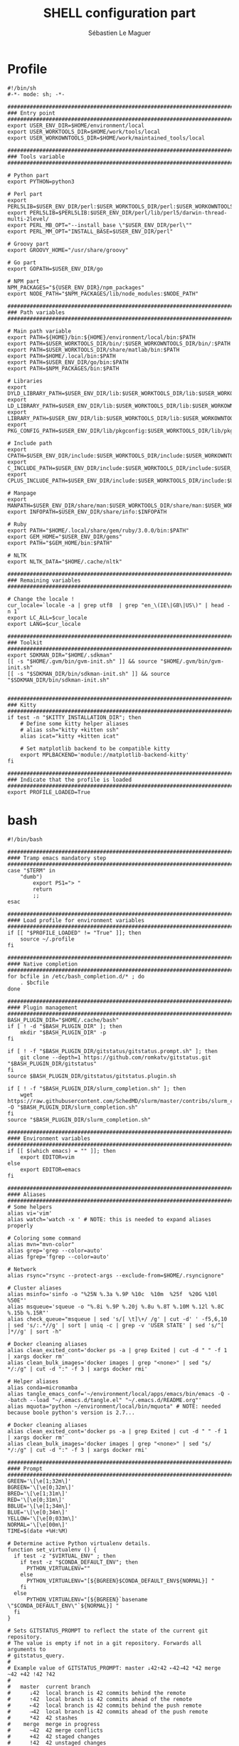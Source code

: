 #+TITLE: SHELL configuration part
#+AUTHOR: Sébastien Le Maguer
#+DESCRIPTION:
#+KEYWORDS:
#+LANGUAGE:  en
#+OPTIONS:   H:3 num:t toc:t \n:nil @:t ::t |:t ^:t -:t f:t *:t <:t
#+SELECT_TAGS: export
#+EXCLUDE_TAGS: noexport
#+HTML_HEAD: <link rel="stylesheet" type="text/css" href="https://seblemaguer.github.io/css/main.css" />

* Profile
#+begin_src shell :results output replace :tangle ~/.profile
  #!/bin/sh
  #-*- mode: sh; -*-

  ###################################################################################
  ### Entry point
  ###################################################################################
  export USER_ENV_DIR=$HOME/environment/local
  export USER_WORKTOOLS_DIR=$HOME/work/tools/local
  export USER_WORKOWNTOOLS_DIR=$HOME/work/maintained_tools/local

  ###################################################################################
  ### Tools variable
  ###################################################################################

  # Python part
  export PYTHON=python3

  # Perl part
  export PERL5LIB=$USER_ENV_DIR/perl:$USER_WORKTOOLS_DIR/perl:$USER_WORKOWNTOOLS_DIR/perl:$PERL5LIB
  export PERL5LIB=$PERL5LIB:$USER_ENV_DIR/perl/lib/perl5/darwin-thread-multi-2level/
  export PERL_MB_OPT="--install_base \"$USER_ENV_DIR/perl\""
  export PERL_MM_OPT="INSTALL_BASE=$USER_ENV_DIR/perl"

  # Groovy part
  export GROOVY_HOME="/usr/share/groovy"

  # Go part
  export GOPATH=$USER_ENV_DIR/go

  # NPM part
  NPM_PACKAGES="${USER_ENV_DIR}/npm_packages"
  export NODE_PATH="$NPM_PACKAGES/lib/node_modules:$NODE_PATH"

  ###################################################################################
  ### Path variables
  ###################################################################################

  # Main path variable
  export PATH=${HOME}/bin:${HOME}/environment/local/bin:$PATH
  export PATH=$USER_WORKTOOLS_DIR/bin/:$USER_WORKOWNTOOLS_DIR/bin/:$PATH
  export PATH=$USER_WORKTOOLS_DIR/share/matlab/bin:$PATH
  export PATH=$HOME/.local/bin:$PATH
  export PATH=$USER_ENV_DIR/go/bin:$PATH
  export PATH=$NPM_PACKAGES/bin:$PATH

  # Libraries
  export DYLD_LIBRARY_PATH=$USER_ENV_DIR/lib:$USER_WORKTOOLS_DIR/lib:$USER_WORKOWNTOOLS_DIR/lib:/usr/local/opt/icu4c/lib/:$HOME/.local/lib:$DYLD_LIBRARY_PATH
  export LD_LIBRARY_PATH=$USER_ENV_DIR/lib:$USER_WORKTOOLS_DIR/lib:$USER_WORKOWNTOOLS_DIR/lib:/usr/local/opt/icu4c/lib/:$HOME/.local/lib:$LD_LIBRARY_PATH
  export LIBRARY_PATH=$USER_ENV_DIR/lib:$USER_WORKTOOLS_DIR/lib:$USER_WORKOWNTOOLS_DIR/lib:/usr/local/opt/icu4c/lib/:$HOME/.local/lib:$LIBRARY_PATH
  export PKG_CONFIG_PATH=$USER_ENV_DIR/lib/pkgconfig:$USER_WORKTOOLS_DIR/lib/pkgconfig:$USER_WORKOWNTOOLS_DIR/lib/pkgconfig:$PKG_CONFIG_PATH

  # Include path
  export CPATH=$USER_ENV_DIR/include:$USER_WORKTOOLS_DIR/include:$USER_WORKOWNTOOLS_DIR/include:/usr/include/jsoncpp/:$CPATH
  export C_INCLUDE_PATH=$USER_ENV_DIR/include:$USER_WORKTOOLS_DIR/include:$USER_WORKOWNTOOLS_DIR/include:/usr/include/jsoncpp/:$C_INCLUDE_PATH
  export CPLUS_INCLUDE_PATH=$USER_ENV_DIR/include:$USER_WORKTOOLS_DIR/include:$USER_WORKOWNTOOLS_DIR/include:/usr/include/jsoncpp/:$CPLUS_INCLUDE_PATH

  # Manpage
  export MANPATH=$USER_ENV_DIR/share/man:$USER_WORKTOOLS_DIR/share/man:$USER_WORKOWNTOOLS_DIR/share/man:$NPM_PACKAGES/share/man:$MANPATH
  export INFOPATH=$USER_ENV_DIR/share/info:$INFOPATH

  # Ruby
  export PATH="$HOME/.local/share/gem/ruby/3.0.0/bin:$PATH"
  export GEM_HOME="$USER_ENV_DIR/gems"
  export PATH="$GEM_HOME/bin:$PATH"

  # NLTK
  export NLTK_DATA="$HOME/.cache/nltk"

  #################################################################################ex#
  ### Remaining variables
  ###################################################################################

  # Change the locale !
  cur_locale=`locale -a | grep utf8  | grep "en_\(IE\|GB\|US\)" | head -n 1`
  export LC_ALL=$cur_locale
  export LANG=$cur_locale

  ###################################################################################
  ### Toolkit
  ###################################################################################
  export SDKMAN_DIR="$HOME/.sdkman"
  [[ -s "$HOME/.gvm/bin/gvm-init.sh" ]] && source "$HOME/.gvm/bin/gvm-init.sh"
  [[ -s "$SDKMAN_DIR/bin/sdkman-init.sh" ]] && source "$SDKMAN_DIR/bin/sdkman-init.sh"


  ###################################################################################
  ### Kitty
  ###################################################################################
  if test -n "$KITTY_INSTALLATION_DIR"; then
      # Define some kitty helper aliases
      # alias ssh="kitty +kitten ssh"
      alias icat="kitty +kitten icat"

      # Set matplotlib backend to be compatible kitty
      export MPLBACKEND='module://matplotlib-backend-kitty'
  fi

  ###################################################################################
  ### Indicate that the profile is loaded
  ###################################################################################
  export PROFILE_LOADED=True
#+end_src

* bash
#+begin_src shell :results output replace :tangle ~/.bashrc
  #!/bin/bash

  ########################################################################################
  #### Tramp emacs mandatory step
  ########################################################################################
  case "$TERM" in
      "dumb")
          export PS1="> "
          return
          ;;
  esac

  ########################################################################################
  #### Load profile for environment variables
  ########################################################################################
  if [[ "$PROFILE_LOADED" != "True" ]]; then
      source ~/.profile
  fi

  ########################################################################################
  #### Native completion
  ########################################################################################
  for bcfile in /etc/bash_completion.d/* ; do
      . $bcfile
  done

  ########################################################################################
  #### Plugin management
  ########################################################################################
  BASH_PLUGIN_DIR="$HOME/.cache/bash"
  if [ ! -d "$BASH_PLUGIN_DIR" ]; then
      mkdir "$BASH_PLUGIN_DIR" -p
  fi

  if [ ! -f "$BASH_PLUGIN_DIR/gitstatus/gitstatus.prompt.sh" ]; then
      git clone --depth=1 https://github.com/romkatv/gitstatus.git "$BASH_PLUGIN_DIR/gitstatus"
  fi
  source $BASH_PLUGIN_DIR/gitstatus/gitstatus.plugin.sh

  if [ ! -f "$BASH_PLUGIN_DIR/slurm_completion.sh" ]; then
      wget https://raw.githubusercontent.com/SchedMD/slurm/master/contribs/slurm_completion_help/slurm_completion.sh -O "$BASH_PLUGIN_DIR/slurm_completion.sh"
  fi
  source "$BASH_PLUGIN_DIR/slurm_completion.sh"

  ########################################################################################
  #### Environment variables
  ########################################################################################
  if [[ $(which emacs) = "" ]]; then
      export EDITOR=vim
  else
      export EDITOR=emacs
  fi

  ########################################################################################
  #### Aliases
  ########################################################################################
  # Some helpers
  alias vi='vim'
  alias watch='watch -x ' # NOTE: this is needed to expand aliases properly

  # Coloring some command
  alias mvn="mvn-color"
  alias grep='grep --color=auto'
  alias fgrep='fgrep --color=auto'

  # Network
  alias rsync="rsync --protect-args --exclude-from=$HOME/.rsyncignore"

  # Cluster aliases
  alias msinfo='sinfo -o "%25N %.3a %.9P %10c  %10m  %25f  %20G %10l %50E"'
  alias msqueue='squeue -o "%.8i %.9P %.20j %.8u %.8T %.10M %.12l %.8C %.15b %.15R"'
  alias check_queue="msqueue | sed 's/[ \t]\+/ /g' | cut -d' ' -f5,6,10 | sed 's/:.*//g' | sort | uniq -c | grep -v 'USER STATE' | sed 's/^[ ]*//g' | sort -h"

  # Docker cleaning aliases
  alias clean_exited_cont='docker ps -a | grep Exited | cut -d " " -f 1 | xargs docker rm'
  alias clean_bulk_images='docker images | grep "<none>" | sed "s/   */:/g" | cut -d ":" -f 3 | xargs docker rmi'

  # Helper aliases
  alias conda=micromamba
  alias tangle_emacs_conf='~/environment/local/apps/emacs/bin/emacs -Q --batch --load "~/.emacs.d/tangle.el" "~/.emacs.d/README.org"'
  alias mquota="python ~/environment/local/bin/mquota" # NOTE: needed because boole python's version is 2.7...

  # Docker cleaning aliases
  alias clean_exited_cont='docker ps -a | grep Exited | cut -d " " -f 1 | xargs docker rm'
  alias clean_bulk_images='docker images | grep "<none>" | sed "s/   */:/g" | cut -d ":" -f 3 | xargs docker rmi'

  ########################################################################################
  #### Prompt
  ########################################################################################
  GREEN='\[\e[1;32m\]'
  BGREEN='\[\e[0;32m\]'
  BRED='\[\e[1;31m\]'
  RED='\[\e[0;31m\]'
  BBLUE='\[\e[1;34m\]'
  BLUE='\[\e[0;34m\]'
  YELLOW='\[\e[0;033m\]'
  NORMAL='\[\e[00m\]'
  TIME=$(date +%H:%M)

  # Determine active Python virtualenv details.
  function set_virtualenv () {
    if test -z "$VIRTUAL_ENV" ; then
      if test -z "$CONDA_DEFAULT_ENV"; then
        PYTHON_VIRTUALENV=""
      else
        PYTHON_VIRTUALENV="[${BGREEN}$CONDA_DEFAULT_ENV${NORMAL}] "
      fi
    else
        PYTHON_VIRTUALENV="[${BGREEN}`basename \"$CONDA_DEFAULT_ENV\"`${NORMAL}] "
    fi
  }

  # Sets GITSTATUS_PROMPT to reflect the state of the current git repository.
  # The value is empty if not in a git repository. Forwards all arguments to
  # gitstatus_query.
  #
  # Example value of GITSTATUS_PROMPT: master ⇣42⇡42 ⇠42⇢42 *42 merge ~42 +42 !42 ?42
  #
  #   master  current branch
  #      ⇣42  local branch is 42 commits behind the remote
  #      ⇡42  local branch is 42 commits ahead of the remote
  #      ⇠42  local branch is 42 commits behind the push remote
  #      ⇢42  local branch is 42 commits ahead of the push remote
  #      *42  42 stashes
  #    merge  merge in progress
  #      ~42  42 merge conflicts
  #      +42  42 staged changes
  #      !42  42 unstaged changes
  #      ?42  42 untracked files
  function gitstatus_prompt_update() {
    GITSTATUS_PROMPT=""

    gitstatus_query "$@"                  || return 1  # error
    [[ "$VCS_STATUS_RESULT" == ok-sync ]] || return 0  # not a git repo

    local      reset=$NORMAL
    local      clean=$BGREEN
    local  untracked=$BBLUE
    local   modified=$YELLOW
    local conflicted=$RED

    local p

    local where  # branch name, tag or commit
    if [[ -n "$VCS_STATUS_LOCAL_BRANCH" ]]; then
      where="$VCS_STATUS_LOCAL_BRANCH"
    elif [[ -n "$VCS_STATUS_TAG" ]]; then
      p+="${reset}#"
      where="$VCS_STATUS_TAG"
    else
      p+="${reset}@"
      where="${VCS_STATUS_COMMIT:0:8}"
    fi

    (( ${#where} > 32 )) && where="${where:0:12}…${where: -12}"  # truncate long branch names and tags
    p+="${clean}${where}"

    # ⇣42 if behind the remote.
    (( VCS_STATUS_COMMITS_BEHIND )) && p+=" ${clean}⇣${VCS_STATUS_COMMITS_BEHIND}"
    # ⇡42 if ahead of the remote; no leading space if also behind the remote: ⇣42⇡42.
    (( VCS_STATUS_COMMITS_AHEAD && !VCS_STATUS_COMMITS_BEHIND )) && p+=" "
    (( VCS_STATUS_COMMITS_AHEAD  )) && p+="${clean}⇡${VCS_STATUS_COMMITS_AHEAD}"
    # ⇠42 if behind the push remote.
    (( VCS_STATUS_PUSH_COMMITS_BEHIND )) && p+=" ${clean}⇠${VCS_STATUS_PUSH_COMMITS_BEHIND}"
    (( VCS_STATUS_PUSH_COMMITS_AHEAD && !VCS_STATUS_PUSH_COMMITS_BEHIND )) && p+=" "
    # ⇢42 if ahead of the push remote; no leading space if also behind: ⇠42⇢42.
    (( VCS_STATUS_PUSH_COMMITS_AHEAD  )) && p+="${clean}⇢${VCS_STATUS_PUSH_COMMITS_AHEAD}"
    # *42 if have stashes.
    (( VCS_STATUS_STASHES        )) && p+=" ${clean}*${VCS_STATUS_STASHES}"
    # 'merge' if the repo is in an unusual state.
    [[ -n "$VCS_STATUS_ACTION"   ]] && p+=" ${conflicted}${VCS_STATUS_ACTION}"
    # ~42 if have merge conflicts.
    (( VCS_STATUS_NUM_CONFLICTED )) && p+=" ${conflicted}~${VCS_STATUS_NUM_CONFLICTED}"
    # +42 if have staged changes.
    (( VCS_STATUS_NUM_STAGED     )) && p+=" ${modified}+${VCS_STATUS_NUM_STAGED}"
    # !42 if have unstaged changes.
    (( VCS_STATUS_NUM_UNSTAGED   )) && p+=" ${modified}!${VCS_STATUS_NUM_UNSTAGED}"
    # ?42 if have untracked files. It's really a question mark, your font isn't broken.
    (( VCS_STATUS_NUM_UNTRACKED  )) && p+=" ${untracked}?${VCS_STATUS_NUM_UNTRACKED}"

    GITSTATUS_PROMPT="${BLUE}[${p}${BLUE}]${reset}"
  }

  # Return colorized based status of the return value of the previous command.
  function set_status () {
    if test $1 -eq 0 ; then
        EXEC_STATUS=""
    else
        EXEC_STATUS="${RED}X${NORMAL} "
    fi
  }

  # Set the full bash prompt.
  function set_bash_prompt () {
    # Determine if something has failed and if so indicates it (EXEC_STATUS)
    set_status $?

    # Set python environment information (PYTHON_VIRTUALENV)
    set_virtualenv

    # Set the git part (GITSTATUS_PROMPT)
    gitstatus_prompt_update

    # And now, build the prompt
    PS1="${EXEC_STATUS}${PYTHON_VIRTUALENV}"
    if [ -n "$SSH_CLIENT" ] || [ -n "$SSH_TTY" ]; then
        PS1+="${BGREEN}[\A] ${NORMAL}\u:${BLUE}\h@${RED}\w"
    else
        PS1+="${BGREEN}[\A] ${NORMAL}\u@${RED}\w"
    fi
    PS1+="${GITSTATUS_PROMPT:+ $GITSTATUS_PROMPT}"
    PS1+="${BLUE}:${NORMAL} "
  }

  # Start gitstatusd in the background.
  gitstatus_stop && gitstatus_start -s -1 -u -1 -c -1 -d -1

  # Define the prompt command
  PROMPT_COMMAND=set_bash_prompt


  ########################################################################################
  #### Integrate dirstack
  ########################################################################################
  pushd()
  {
    if [ $# -eq 0 ]; then
      DIR="${HOME}"
    else
      DIR="$1"
    fi

    builtin pushd "${DIR}" > /dev/null
  }

  pushd_builtin()
  {
    builtin pushd > /dev/null
  }

  popd()
  {
    builtin popd > /dev/null
  }

  alias cd='pushd'
  alias back='popd'
  alias flip='pushd_builtin'

  ########################################################################################
  #### History
  ########################################################################################
  export HISTCONTROL=erasedups:ignorespace
  export HISTIGNORE="cd:ls:[bf]g:clear"
  if [[ "$(set -o | grep 'emacs\|\bvi\b' | cut -f2 | tr '\n' ':')" != 'off:off:' ]]; then
      bind '"\M-w"':"\"\C-k\C-ahistory | grep '^ *[0-9]* *\C-e.'\C-m\""
      bind '"\e[A"':history-search-backward
      bind '"\e[B"':history-search-forward
  fi

  ########################################################################################
  #### Completion
  ########################################################################################
  if [ -f /etc/bash_completion ]; then
      . /etc/bash_completion
  fi

  ########################################################################################
  #### Environment tools
  ########################################################################################

  ## SDKMAN
  export SDKMAN_DIR="$HOME/.sdkman"
  [[ -s "$HOME/.sdkman/bin/sdkman-init.sh" ]] && source "$HOME/.sdkman/bin/sdkman-init.sh"


  # >>> mamba initialize >>>
  # !! Contents within this block are managed by 'mamba init' !!
  export MAMBA_EXE="$HOME/environment/local/bin/micromamba";
  export MAMBA_ROOT_PREFIX="$HOME/environment/local/micromamba";
  __mamba_setup="$("$MAMBA_EXE" shell hook --shell zsh --prefix "$MAMBA_ROOT_PREFIX" 2> /dev/null)"
  if [ $? -eq 0 ]; then
      eval "$__mamba_setup"
  else
      if [ -f "$HOME/environment/local/micromamba/etc/profile.d/micromamba.sh" ]; then
          . "$HOME/environment/local/micromamba/etc/profile.d/micromamba.sh"
      else
          export  PATH="$HOME/environment/local/micromamba/bin:$PATH"  # extra space after export prevents interference from conda init
      fi
  fi
  unset __mamba_setup
  # <<< mamba initialize <<<
#+end_src

* zsh
** Main
#+begin_src shell :results output replace :tangle ~/.zshrc
  # Load profile
  if [[ "$PROFILE_LOADED" != "True" ]]
  then
      source ~/.profile
  fi

  if [[ "$TERM" == "dumb" ]]
  then
      unsetopt zle
      unsetopt prompt_cr
      unsetopt prompt_subst
      unfunction precmd
      unfunction preexec
      PS1='$ '
      return
  fi

  ########################################################################################
  #### Basics
  ########################################################################################
  if ! type "emacs" > /dev/null; then
      export EDITOR=vim
  else
      export EDITOR=emacs
  fi

  # Load znap
  export ZNAP_ROOT_DIR="$HOME/.cache/znap"
  ZNAP_REPO_DIR="$ZNAP_ROOT_DIR/zsh-snap"
  [[ -r $ZNAP_REPO_DIR/znap.zsh ]] ||
      git clone --depth 1 -- \
          https://github.com/marlonrichert/zsh-snap.git $ZNAP_REPO_DIR
  source $ZNAP_REPO_DIR/znap.zsh

  ########################################################################################
  #### Theme
  ########################################################################################

  znap prompt romkatv/powerlevel10k

  if [[ "$INSIDE_EMACS" = 'vterm' ]]
  then
      vterm_printf(){
          if [ -n "$TMUX" ] && ([ "${TERM%%-*}" = "tmux" ] || [ "${TERM%%-*}" = "screen" ] ); then
              # Tell tmux to pass the escape sequences through
              printf "\ePtmux;\e\e]%s\007\e\\" "$1"
          elif [ "${TERM%%-*}" = "screen" ]; then
              # GNU screen (screen, screen-256color, screen-256color-bce)
              printf "\eP\e]%s\007\e\\" "$1"
          else
              printf "\e]%s\e\\" "$1"
          fi
      }

      vterm_cmd() {
          local vterm_elisp
          vterm_elisp=""
          while [ $# -gt 0 ]; do
              vterm_elisp="$vterm_elisp""$(printf '"%s" ' "$(printf "%s" "$1" | sed -e 's|\\|\\\\|g' -e 's|"|\\"|g')")"
              shift
          done
          vterm_printf "51;E$vterm_elisp"
      }

      ofb() {
          vterm_cmd find-file-below "$(realpath "${@:-.}")"
      }

      vterm_set_directory() {
          vterm_cmd update-pwd "$PWD/"
      }

      alias clear='vterm_printf "51;Evterm-clear-scrollback";tput clear'

      if [[ -n ${EMACS_VTERM_PATH} ]] && \
             [[ -f ${EMACS_VTERM_PATH}/etc/emacs-vterm-bash.sh ]]
      then
          source ${EMACS_VTERM_PATH}/etc/emacs-vterm-bash.sh
      fi

      # To customize prompt, run `p10k configure` or edit ~/.p10k.zsh.
      [[ ! -f ~/.config/zsh/emacs_p10k.zsh ]] || source ~/.config/zsh/emacs_p10k.zsh
  else
      # To customize prompt, run `p10k configure` or edit ~/.p10k.zsh.
      [[ ! -f ~/.config/zsh/default_p10k.zsh ]] || source ~/.config/zsh/default_p10k.zsh
  fi

  ########################################################################################
  #### Load some plugins (unsorted)
  ########################################################################################
  # `znap prompt` also supports Oh-My-Zsh themes. Just make sure you load the
  # required libs first:
  znap source ohmyzsh/ohmyzsh lib/{git,theme-and-appearance}
  znap prompt ohmyzsh/ohmyzsh robbyrussell

  ##
  # Load your plugins with `znap source`.
  #
  znap source marlonrichert/zsh-autocomplete
  znap source marlonrichert/zsh-edit

  # You can also choose to load one or more files specifically:
  znap source sorin-ionescu/prezto modules/{environment,history}
  znap source ohmyzsh/ohmyzsh 'lib/(*~(git|theme-and-appearance).zsh)' plugins/git
  znap source ohmyzsh/ohmyzsh lib/{git,history,theme-and-appearance}
  znap source ohmyzsh/ohmyzsh plugins/{colored-man-pages,colorize}
  znap source ohmyzsh/ohmyzsh plugins/{docker-compose,python}



  # No special syntax is needed to configure plugins. Just use normal Zsh
  # statements:

  znap source marlonrichert/zsh-hist
  bindkey '^[q' push-line-or-edit
  bindkey -r '^Q' '^[Q'

  ZSH_AUTOSUGGEST_STRATEGY=( history )
  znap source zsh-users/zsh-autosuggestions

  ZSH_HIGHLIGHT_HIGHLIGHTERS=( main brackets )
  znap source zsh-users/zsh-syntax-highlighting


  ##
  # Cache the output of slow commands with `znap eval`.
  #
  znap eval   trapd00r/LS_COLORS "$( whence -a dircolors gdircolors ) -b LS_COLORS"
  znap source marlonrichert/zcolors
  znap eval   marlonrichert/zcolors "zcolors ${(q)LS_COLORS}"
  znap eval   omz-git 'curl -fsSL https://raw.githubusercontent.com/ohmyzsh/ohmyzsh/master/plugins/git/git.plugin.zsh'

  ########################################################################################
  #### Options
  ########################################################################################
  # Configure command history
  HISTFILE="$HOME/.zsh_history"
  HISTSIZE=80000000
  SAVEHIST=$HISTSIZE

  setopt histreduceblanks      # Remove useless blanks when commands i added to the history
  setopt histignorespace       # Don't save commands starting with a space in the history
  setopt histignorealldups     # Ignore duplicates in the history
  setopt autocd                # Switching directories for lazy people
  setopt autopushd             # When CD, add the directory to the directory stack
  setopt pushdminus            # Provide a more intuitive way of popping the directory stack
  setopt pushdsilent           # Avoid printing the directory stack everytime
  setopt pushdtohome           # When the directory stack is empty, go to home
  setopt pushdignoredups       # Discard duplicate when adding a directory to the directory stack
  setopt nohup                 # Don't kill background jobs when I logout
  setopt extendedglob          # See: http://zsh.sourceforge.net/Intro/intro_2.html
  setopt globdots              # Do not require a leading '.' in a filename to be matched explicitly
  setopt shwordsplit           # Causes field splitting to be performed on unquoted parameter expansions
  setopt automenu              # Automatically use menu completion after the second consecutive request for completion
  setopt cdablevars            # if argument of cd is not a directory, ty to expand by preceding by a '~'
  setopt listpacked            # compact list of completions by making list of different sizes
  setopt nolisttypes           # Don't show types in completion lists
  setopt alwaystoend           # When completion, always move the cursor to end of the word
  setopt correct               # Try to correct the spelling of commands
  setopt no_nomatch            # https://github.com/robbyrussell/oh-my-zsh/issues/449
  setopt no_rmstarsilent       # Disable annoying confirm

  znap install zsh-users/zsh-completions
  ########################################################################################
  #### Aliases / Helpers
  ########################################################################################

  znap source djui/alias-tips

  alias conda=micromamba
  alias tangle_emacs_conf='~/environment/local/apps/emacs/bin/emacs -Q --batch --load "~/.emacs.d/tangle.el" "~/.emacs.d/README.org"'
  alias vi='vim'
  alias watch='watch -x ' # NOTE: this is needed to expand aliases properly
  alias open=xdg-open

  # Conda environment aliases
  alias spiny="conda run -n spiny spiny"
  alias rm_import="conda run -n remarkable rm_import"
  alias rm_export="conda run -n remarkable rm_export"

  # Coloring some command
  alias mvn="mvn-color"
  alias grep='grep --color=auto'
  alias fgrep='fgrep --color=auto'

  # Network
  alias rsync="rsync --protect-args --exclude-from=$HOME/.rsyncignore"

  # Cluster aliases
  alias msinfo='sinfo -o "%25N %.3a %.9P %10c  %10m  %25f  %20G %10l %50E"'
  alias msqueue='squeue -o "%.8i %.9P %.20j %.8u %.8T %.10M %.12l %.8C %.15b %.15R"'
  alias check_queue="msqueue | sed 's/[ \t]\+/ /g' | cut -d' ' -f5,6,10 | sed 's/:.*//g' | sort | uniq -c | grep -v 'USER STATE' | sed 's/^[ ]*//g' | sort -h"

  # Docker cleaning aliases
  alias clean_exited_cont='docker ps -a | grep Exited | cut -d " " -f 1 | xargs docker rm'
  alias clean_bulk_images='docker images | grep "<none>" | sed "s/   */:/g" | cut -d ":" -f 3 | xargs docker rmi'

  ########################################################################################
  #### Environment tools
  ########################################################################################

  znap function _pyenv pyenv              'eval "$( pyenv init - --no-rehash )"'
  compctl -K    _pyenv pyenv

  znap function _pip_completion pip       'eval "$( pip completion --zsh )"'
  compctl -K    _pip_completion pip

  znap function _python_argcomplete pipx  'eval "$( register-python-argcomplete pipx  )"'
  complete -o nospace -o default -o bashdefault -F _python_argcomplete pipx

  znap function _pipenv pipenv            'eval "$( pipenv --completion )"'
  compdef       _pipenv pipenv

  # Lazy load `sdkman`
  export SDKMAN_DIR="$HOME/.sdkman"
  znap function _sdk sdk 'source ~/.sdkman/bin/sdkman-init.sh'
  compdef _sdk sdk

  # Loading conda completion
  znap install conda-incubator/conda-zsh-completion

  # >>> mamba initialize >>>
  # !! Contents within this block are managed by 'mamba init' !!
  export MAMBA_EXE="$HOME/environment/local/bin/micromamba";
  export MAMBA_ROOT_PREFIX="$HOME/environment/local/micromamba";
  __mamba_setup="$("$MAMBA_EXE" shell hook --shell zsh --prefix "$MAMBA_ROOT_PREFIX" 2> /dev/null)"
  if [ $? -eq 0 ]; then
      eval "$__mamba_setup"
  else
      if [ -f "$HOME/environment/local/micromamba/etc/profile.d/micromamba.sh" ]; then
          . "$HOME/environment/local/micromamba/etc/profile.d/micromamba.sh"
      else
          export  PATH="$HOME/environment/local/micromamba/bin:$PATH"  # extra space after export prevents interference from conda init
      fi
  fi
  unset __mamba_setup
  # <<< mamba initialize <<<

  ########################################################################################
  #### Terminal
  ########################################################################################
  export TERM="rxvt-unicode-256color"
#+end_src

** P10K
*** Default
#+begin_src shell :results output replace :tangle ~/.config/zsh/default_p10k.zsh :mkdirp yes
  # Generated by Powerlevel10k configuration wizard on 2020-03-29 at 14:09 IST.
# Based on romkatv/powerlevel10k/config/p10k-classic.zsh, checksum 60244.
# Wizard options: compatible, classic, unicode, light, 24h time, blurred heads,
# blurred tails, 2 lines, solid, left frame, sparse, fluent, transient_prompt,
# instant_prompt=quiet.
# Type `p10k configure` to generate another config.
#
# Config for Powerlevel10k with classic powerline prompt style. Type `p10k configure` to generate
# your own config based on it.
#
# Tip: Looking for a nice color? Here's a one-liner to print colormap.
#
#   for i in {0..255}; do print -Pn "%K{$i}  %k%F{$i}${(l:3::0:)i}%f " ${${(M)$((i%6)):#3}:+$'\n'}; done

# Temporarily change options.
'builtin' 'local' '-a' 'p10k_config_opts'
[[ ! -o 'aliases'         ]] || p10k_config_opts+=('aliases')
[[ ! -o 'sh_glob'         ]] || p10k_config_opts+=('sh_glob')
[[ ! -o 'no_brace_expand' ]] || p10k_config_opts+=('no_brace_expand')
'builtin' 'setopt' 'no_aliases' 'no_sh_glob' 'brace_expand'

() {
    emulate -L zsh -o extended_glob

    # Unset all configuration options. This allows you to apply configuration changes without
    # restarting zsh. Edit ~/.p10k.zsh and type `source ~/.p10k.zsh`.
    unset -m 'POWERLEVEL9K_*'

    # Zsh >= 5.1 is required.
    autoload -Uz is-at-least && is-at-least 5.1 || return

    # The list of segments shown on the left. Fill it with the most important segments.
    typeset -g POWERLEVEL9K_LEFT_PROMPT_ELEMENTS=(
        # =========================[ Line #1 ]=========================
        status                  # exit code of the last command
        virtualenv              # python virtual environment (https://docs.python.org/3/library/venv.html)
        anaconda                # conda environment (https://conda.io/)
        pyenv                   # python environment (https://github.com/pyenv/pyenv)
        # os_icon               # os identifier
        dir                     # current directory
        vcs                     # git status
        # =========================[ Line #2 ]=========================
        newline                 # \n
        # prompt_char             # prompt symbol
    )

    # The list of segments shown on the right. Fill it with less important segments.
    # Right prompt on the last prompt line (where you are typing your commands) gets
    # automatically hidden when the input line reaches it. Right prompt above the
    # last prompt line gets hidden if it would overlap with left prompt.
    typeset -g POWERLEVEL9K_RIGHT_PROMPT_ELEMENTS=(
        # =========================[ Line #1 ]=========================
        command_execution_time  # duration of the last command
        background_jobs         # presence of background jobs
        battery               # internal battery
        direnv                  # direnv status (https://direnv.net/)
        asdf                    # asdf version manager (https://github.com/asdf-vm/asdf)
        goenv                   # go environment (https://github.com/syndbg/goenv)
        nodenv                  # node.js version from nodenv (https://github.com/nodenv/nodenv)
        nvm                     # node.js version from nvm (https://github.com/nvm-sh/nvm)
        nodeenv                 # node.js environment (https://github.com/ekalinin/nodeenv)
        # node_version          # node.js version
        # go_version            # go version (https://golang.org)
        # rust_version          # rustc version (https://www.rust-lang.org)
        # dotnet_version        # .NET version (https://dotnet.microsoft.com)
        # php_version           # php version (https://www.php.net/)
        # laravel_version       # laravel php framework version (https://laravel.com/)
        # java_version          # java version (https://www.java.com/)
        # package               # name@version from package.json (https://docs.npmjs.com/files/package.json)
        rbenv                   # ruby version from rbenv (https://github.com/rbenv/rbenv)
        rvm                     # ruby version from rvm (https://rvm.io)
        fvm                     # flutter version management (https://github.com/leoafarias/fvm)
        luaenv                  # lua version from luaenv (https://github.com/cehoffman/luaenv)
        jenv                    # java version from jenv (https://github.com/jenv/jenv)
        plenv                   # perl version from plenv (https://github.com/tokuhirom/plenv)
        phpenv                  # php version from phpenv (https://github.com/phpenv/phpenv)
        haskell_stack           # haskell version from stack (https://haskellstack.org/)
        kubecontext             # current kubernetes context (https://kubernetes.io/)
        terraform               # terraform workspace (https://www.terraform.io)
        aws                     # aws profile (https://docs.aws.amazon.com/cli/latest/userguide/cli-configure-profiles.html)
        aws_eb_env              # aws elastic beanstalk environment (https://aws.amazon.com/elasticbeanstalk/)
        azure                   # azure account name (https://docs.microsoft.com/en-us/cli/azure)
        gcloud                  # google cloud cli account and project (https://cloud.google.com/)
        google_app_cred         # google application credentials (https://cloud.google.com/docs/authentication/production)
        context                 # user@hostname
        nordvpn                 # nordvpn connection status, linux only (https://nordvpn.com/)
        ranger                  # ranger shell (https://github.com/ranger/ranger)
        nnn                     # nnn shell (https://github.com/jarun/nnn)
        vim_shell               # vim shell indicator (:sh)
        midnight_commander      # midnight commander shell (https://midnight-commander.org/)
        nix_shell               # nix shell (https://nixos.org/nixos/nix-pills/developing-with-nix-shell.html)
        vi_mode                 # vi mode (you don't need this if you've enabled prompt_char)
        # vpn_ip                # virtual private network indicator
        # load                  # CPU load
        # disk_usage            # disk usage
        # ram                   # free RAM
        # swap                  # used swap
        todo                    # todo items (https://github.com/todotxt/todo.txt-cli)
        timewarrior             # timewarrior tracking status (https://timewarrior.net/)
        taskwarrior             # taskwarrior task count (https://taskwarrior.org/)
        time                    # current time
        # =========================[ Line #2 ]=========================
        newline                 # \n
        # ip                    # ip address and bandwidth usage for a specified network interface
        # public_ip             # public IP address
        # proxy                 # system-wide http/https/ftp proxy
        # wifi                  # wifi speed
        # example               # example user-defined segment (see prompt_example function below)
    )

    # Defines character set used by powerlevel10k. It's best to let `p10k configure` set it for you.
    typeset -g POWERLEVEL9K_MODE=compatible
    # When set to `moderate`, some icons will have an extra space after them. This is meant to avoid
    # icon overlap when using non-monospace fonts. When set to `none`, spaces are not added.
    typeset -g POWERLEVEL9K_ICON_PADDING=none

    # When set to true, icons appear before content on both sides of the prompt. When set
    # to false, icons go after content. If empty or not set, icons go before content in the left
    # prompt and after content in the right prompt.
    #
    # You can also override it for a specific segment:
    #
    #   POWERLEVEL9K_STATUS_ICON_BEFORE_CONTENT=false
    #
    # Or for a specific segment in specific state:
    #
    #   POWERLEVEL9K_DIR_NOT_WRITABLE_ICON_BEFORE_CONTENT=false
    typeset -g POWERLEVEL9K_ICON_BEFORE_CONTENT=

    # Add an empty line before each prompt.
    typeset -g POWERLEVEL9K_PROMPT_ADD_NEWLINE=true

    # Connect left prompt lines with these symbols. You'll probably want to use the same color
    # as POWERLEVEL9K_MULTILINE_FIRST_PROMPT_GAP_FOREGROUND below.
    typeset -g POWERLEVEL9K_MULTILINE_FIRST_PROMPT_PREFIX='%242F╭─'
    typeset -g POWERLEVEL9K_MULTILINE_NEWLINE_PROMPT_PREFIX='%242F├─'
    typeset -g POWERLEVEL9K_MULTILINE_LAST_PROMPT_PREFIX='%242F╰─'
    # Connect right prompt lines with these symbols.
    typeset -g POWERLEVEL9K_MULTILINE_FIRST_PROMPT_SUFFIX=
    typeset -g POWERLEVEL9K_MULTILINE_NEWLINE_PROMPT_SUFFIX=
    typeset -g POWERLEVEL9K_MULTILINE_LAST_PROMPT_SUFFIX=

    # Filler between left and right prompt on the first prompt line. You can set it to ' ', '·' or
    # '─'. The last two make it easier to see the alignment between left and right prompt and to
    # separate prompt from command output. You might want to set POWERLEVEL9K_PROMPT_ADD_NEWLINE=false
    # for more compact prompt if using using this option.
    typeset -g POWERLEVEL9K_MULTILINE_FIRST_PROMPT_GAP_CHAR='─'
    typeset -g POWERLEVEL9K_MULTILINE_FIRST_PROMPT_GAP_BACKGROUND=
    if [[ $POWERLEVEL9K_MULTILINE_FIRST_PROMPT_GAP_CHAR != ' ' ]]; then
        # The color of the filler. You'll probably want to match the color of POWERLEVEL9K_MULTILINE
        # ornaments defined above.
        typeset -g POWERLEVEL9K_MULTILINE_FIRST_PROMPT_GAP_FOREGROUND=242
        # Start filler from the edge of the screen if there are no left segments on the first line.
        typeset -g POWERLEVEL9K_EMPTY_LINE_LEFT_PROMPT_FIRST_SEGMENT_END_SYMBOL='%{%}'
        # End filler on the edge of the screen if there are no right segments on the first line.
        typeset -g POWERLEVEL9K_EMPTY_LINE_RIGHT_PROMPT_FIRST_SEGMENT_START_SYMBOL='%{%}'
    fi

    # Default background color.
    typeset -g POWERLEVEL9K_BACKGROUND=clear

    # Separator between same-color segments on the left.
    typeset -g POWERLEVEL9K_LEFT_SUBSEGMENT_SEPARATOR='' #%246F\u2502'
    # Separator between same-color segments on the right.
    typeset -g POWERLEVEL9K_RIGHT_SUBSEGMENT_SEPARATOR='%246F\u2502'
    # Separator between different-color segments on the left.
    typeset -g POWERLEVEL9K_LEFT_SEGMENT_SEPARATOR=''
    # Separator between different-color segments on the right.
    typeset -g POWERLEVEL9K_RIGHT_SEGMENT_SEPARATOR=''
    # The right end of left prompt.
    typeset -g POWERLEVEL9K_LEFT_PROMPT_LAST_SEGMENT_END_SYMBOL='' # '▓▒░'
    # The left end of right prompt.
    typeset -g POWERLEVEL9K_RIGHT_PROMPT_FIRST_SEGMENT_START_SYMBOL='' # '░▒▓'
    # The left end of left prompt.
    typeset -g POWERLEVEL9K_LEFT_PROMPT_FIRST_SEGMENT_START_SYMBOL='' # ░▒▓'
    # The right end of right prompt.
    typeset -g POWERLEVEL9K_RIGHT_PROMPT_LAST_SEGMENT_END_SYMBOL='' # ▓▒░'
    # Left prompt terminator for lines without any segments.
    typeset -g POWERLEVEL9K_EMPTY_LINE_LEFT_PROMPT_LAST_SEGMENT_END_SYMBOL=

    #################################[ os_icon: os identifier ]##################################
    # OS identifier color.
    typeset -g POWERLEVEL9K_OS_ICON_FOREGROUND=255
    # Custom icon.
    # typeset -g POWERLEVEL9K_OS_ICON_CONTENT_EXPANSION='⭐'

    ################################[ prompt_char: prompt symbol ]################################
    # Transparent background.
    typeset -g POWERLEVEL9K_PROMPT_CHAR_BACKGROUND=
    # Green prompt symbol if the last command succeeded.
    typeset -g POWERLEVEL9K_PROMPT_CHAR_OK_{VIINS,VICMD,VIVIS,VIOWR}_FOREGROUND=70
    # Red prompt symbol if the last command failed.
    typeset -g POWERLEVEL9K_PROMPT_CHAR_ERROR_{VIINS,VICMD,VIVIS,VIOWR}_FOREGROUND=196
    # Default prompt symbol.
    typeset -g POWERLEVEL9K_PROMPT_CHAR_{OK,ERROR}_VIINS_CONTENT_EXPANSION='❯'
    # Prompt symbol in command vi mode.
    typeset -g POWERLEVEL9K_PROMPT_CHAR_{OK,ERROR}_VICMD_CONTENT_EXPANSION='❮'
    # Prompt symbol in visual vi mode.
    typeset -g POWERLEVEL9K_PROMPT_CHAR_{OK,ERROR}_VIVIS_CONTENT_EXPANSION='Ⅴ'
    # Prompt symbol in overwrite vi mode.
    typeset -g POWERLEVEL9K_PROMPT_CHAR_{OK,ERROR}_VIOWR_CONTENT_EXPANSION='▶'
    typeset -g POWERLEVEL9K_PROMPT_CHAR_OVERWRITE_STATE=true
    # No line terminator if prompt_char is the last segment.
    typeset -g POWERLEVEL9K_PROMPT_CHAR_LEFT_PROMPT_LAST_SEGMENT_END_SYMBOL=
    # No line introducer if prompt_char is the first segment.
    typeset -g POWERLEVEL9K_PROMPT_CHAR_LEFT_PROMPT_FIRST_SEGMENT_START_SYMBOL=
    # No surrounding whitespace.
    typeset -g POWERLEVEL9K_PROMPT_CHAR_LEFT_{LEFT,RIGHT}_WHITESPACE=

    ##################################[ dir: current directory ]##################################
    # Default current directory color.
    typeset -g POWERLEVEL9K_DIR_FOREGROUND=031
    # If directory is too long, shorten some of its segments to the shortest possible unique
    # prefix. The shortened directory can be tab-completed to the original.
    typeset -g POWERLEVEL9K_SHORTEN_STRATEGY=truncate_to_unique
    # Replace removed segment suffixes with this symbol.
    typeset -g POWERLEVEL9K_SHORTEN_DELIMITER=
    # Color of the shortened directory segments.
    typeset -g POWERLEVEL9K_DIR_SHORTENED_FOREGROUND=103
    # Color of the anchor directory segments. Anchor segments are never shortened. The first
    # segment is always an anchor.
    typeset -g POWERLEVEL9K_DIR_ANCHOR_FOREGROUND=025
    # Display anchor directory segments in bold.
    typeset -g POWERLEVEL9K_DIR_ANCHOR_BOLD=true
    # Don't shorten directories that contain any of these files. They are anchors.
    local anchor_files=(
        .bzr
        .citc
        .git
        .hg
        .node-version
        .python-version
        .go-version
        .ruby-version
        .lua-version
        .java-version
        .perl-version
        .php-version
        .tool-version
        .shorten_folder_marker
        .svn
        .terraform
        CVS
        Cargo.toml
        composer.json
        go.mod
        package.json
        stack.yaml
    )
    typeset -g POWERLEVEL9K_SHORTEN_FOLDER_MARKER="(${(j:|:)anchor_files})"
    # If set to true, remove everything before the last (deepest) subdirectory that contains files
    # matching $POWERLEVEL9K_SHORTEN_FOLDER_MARKER. For example, when the current directory is
    # /foo/bar/git_repo/baz, prompt will display git_repo/baz. This assumes that /foo/bar/git_repo
    # contains a marker (.git) and other directories don't.
    typeset -g POWERLEVEL9K_DIR_TRUNCATE_BEFORE_MARKER=false
    # Don't shorten this many last directory segments. They are anchors.
    typeset -g POWERLEVEL9K_SHORTEN_DIR_LENGTH=1
    # Shorten directory if it's longer than this even if there is space for it. The value can
    # be either absolute (e.g., '80') or a percentage of terminal width (e.g, '50%'). If empty,
    # directory will be shortened only when prompt doesn't fit or when other parameters demand it
    # (see POWERLEVEL9K_DIR_MIN_COMMAND_COLUMNS and POWERLEVEL9K_DIR_MIN_COMMAND_COLUMNS_PCT below).
    # If set to `0`, directory will always be shortened to its minimum length.
    typeset -g POWERLEVEL9K_DIR_MAX_LENGTH=80
    # When `dir` segment is on the last prompt line, try to shorten it enough to leave at least this
    # many columns for typing commands.
    typeset -g POWERLEVEL9K_DIR_MIN_COMMAND_COLUMNS=40
    # When `dir` segment is on the last prompt line, try to shorten it enough to leave at least
    # COLUMNS * POWERLEVEL9K_DIR_MIN_COMMAND_COLUMNS_PCT * 0.01 columns for typing commands.
    typeset -g POWERLEVEL9K_DIR_MIN_COMMAND_COLUMNS_PCT=50
    # If set to true, embed a hyperlink into the directory. Useful for quickly
    # opening a directory in the file manager simply by clicking the link.
    # Can also be handy when the directory is shortened, as it allows you to see
    # the full directory that was used in previous commands.
    typeset -g POWERLEVEL9K_DIR_HYPERLINK=false

    # Enable special styling for non-writable directories.
    typeset -g POWERLEVEL9K_DIR_SHOW_WRITABLE=true
    # Show this icon when the current directory is not writable. POWERLEVEL9K_DIR_SHOW_WRITABLE
    # above must be set to true for this parameter to have effect.
    typeset -g POWERLEVEL9K_DIR_NOT_WRITABLE_VISUAL_IDENTIFIER_EXPANSION='∅'

    # Custom prefix.
    # typeset -g POWERLEVEL9K_DIR_PREFIX='%248Fin '

    # POWERLEVEL9K_DIR_CLASSES allows you to specify custom icons for different directories.
    # It must be an array with 3 * N elements. Each triplet consists of:
    #
    #   1. A pattern against which the current directory is matched. Matching is done with
    #      extended_glob option enabled.
    #   2. Directory class for the purpose of styling.
    #   3. Icon.
    #
    # Triplets are tried in order. The first triplet whose pattern matches $PWD wins. If there
    # are no matches, the directory will have no icon.
    #
    # Example:
    #
    #   typeset -g POWERLEVEL9K_DIR_CLASSES=(
    #       '~/work(|/*)'  WORK     '(╯°□°）╯︵ ┻━┻'
    #       '~(|/*)'       HOME     '⌂'
    #       '*'            DEFAULT  '')
    #
    # With these settings, the current directory in the prompt may look like this:
    #
    #   (╯°□°）╯︵ ┻━┻ ~/work/projects/important/urgent
    #
    # Or like this:
    #
    #   ⌂ ~/best/powerlevel10k
    #
    # You can also set different colors for directories of different classes. Remember to override
    # FOREGROUND, SHORTENED_FOREGROUND and ANCHOR_FOREGROUND for every directory class that you wish
    # to have its own color.
    #
    #   typeset -g POWERLEVEL9K_DIR_WORK_FOREGROUND=31
    #   typeset -g POWERLEVEL9K_DIR_WORK_SHORTENED_FOREGROUND=103
    #   typeset -g POWERLEVEL9K_DIR_WORK_ANCHOR_FOREGROUND=39
    #
    typeset -g POWERLEVEL9K_DIR_CLASSES=()

    #####################################[ vcs: git status ]######################################
    # Branch icon. Set this parameter to '\uF126 ' for the popular Powerline branch icon.
    typeset -g POWERLEVEL9K_VCS_BRANCH_ICON=

    # Untracked files icon. It's really a question mark, your font isn't broken.
    # Change the value of this parameter to show a different icon.
    typeset -g POWERLEVEL9K_VCS_UNTRACKED_ICON='?'

    # Formatter for Git status.
    #
    # Example output: master ⇣42⇡42 *42 merge ~42 +42 !42 ?42.
    #
    # You can edit the function to customize how Git status looks.
    #
    # VCS_STATUS_* parameters are set by gitstatus plugin. See reference:
    # https://github.com/romkatv/gitstatus/blob/master/gitstatus.plugin.zsh.
    function my_git_formatter() {
        emulate -L zsh

        if [[ -n $P9K_CONTENT ]]; then
            # If P9K_CONTENT is not empty, use it. It's either "loading" or from vcs_info (not from
            # gitstatus plugin). VCS_STATUS_* parameters are not available in this case.
            typeset -g my_git_format=$P9K_CONTENT
            return
        fi

        if (( $1 )); then
            # Styling for up-to-date Git status.
            local       meta='%248F'  # grey foreground
            local      clean='%70F'   # green foreground
            local   modified='%178F'  # yellow foreground
            local  untracked='%39F'   # blue foreground
            local conflicted='%196F'  # red foreground
        else
            # Styling for incomplete and stale Git status.
            local       meta='%244F'  # grey foreground
            local      clean='%244F'  # grey foreground
            local   modified='%244F'  # grey foreground
            local  untracked='%244F'  # grey foreground
            local conflicted='%244F'  # grey foreground
        fi

        local res
        local where  # branch or tag
        if [[ -n $VCS_STATUS_LOCAL_BRANCH ]]; then
            res+="${clean}${(g::)POWERLEVEL9K_VCS_BRANCH_ICON}"
            where=${(V)VCS_STATUS_LOCAL_BRANCH}
        elif [[ -n $VCS_STATUS_TAG ]]; then
            res+="${meta}#"
            where=${(V)VCS_STATUS_TAG}
        fi

        # If local branch name or tag is at most 32 characters long, show it in full.
        # Otherwise show the first 12 … the last 12.
        (( $#where > 32 )) && where[13,-13]="…"
        res+="${clean}${where//\%/%%}"  # escape %

        # Display the current Git commit if there is no branch or tag.
        # Tip: To always display the current Git commit, remove `[[ -z $where ]] &&` from the next line.
        [[ -z $where ]] && res+="${meta}@${clean}${VCS_STATUS_COMMIT[1,8]}"

        # Show tracking branch name if it differs from local branch.
        if [[ -n ${VCS_STATUS_REMOTE_BRANCH:#$VCS_STATUS_LOCAL_BRANCH} ]]; then
            res+="${meta}:${clean}${(V)VCS_STATUS_REMOTE_BRANCH//\%/%%}"  # escape %
        fi

        # ⇣42 if behind the remote.
        (( VCS_STATUS_COMMITS_BEHIND )) && res+=" ${clean}⇣${VCS_STATUS_COMMITS_BEHIND}"
        # ⇡42 if ahead of the remote; no leading space if also behind the remote: ⇣42⇡42.
        (( VCS_STATUS_COMMITS_AHEAD && !VCS_STATUS_COMMITS_BEHIND )) && res+=" "
        (( VCS_STATUS_COMMITS_AHEAD  )) && res+="${clean}⇡${VCS_STATUS_COMMITS_AHEAD}"
        # ⇠42 if behind the push remote.
        (( VCS_STATUS_PUSH_COMMITS_BEHIND )) && res+=" ${clean}⇠${VCS_STATUS_PUSH_COMMITS_BEHIND}"
        (( VCS_STATUS_PUSH_COMMITS_AHEAD && !VCS_STATUS_PUSH_COMMITS_BEHIND )) && res+=" "
        # ⇢42 if ahead of the push remote; no leading space if also behind: ⇠42⇢42.
        (( VCS_STATUS_PUSH_COMMITS_AHEAD  )) && res+="${clean}⇢${VCS_STATUS_PUSH_COMMITS_AHEAD}"
        # *42 if have stashes.
        (( VCS_STATUS_STASHES        )) && res+=" ${clean}*${VCS_STATUS_STASHES}"
        # 'merge' if the repo is in an unusual state.
        [[ -n $VCS_STATUS_ACTION     ]] && res+=" ${conflicted}${VCS_STATUS_ACTION}"
        # ~42 if have merge conflicts.
        (( VCS_STATUS_NUM_CONFLICTED )) && res+=" ${conflicted}~${VCS_STATUS_NUM_CONFLICTED}"
        # +42 if have staged changes.
        (( VCS_STATUS_NUM_STAGED     )) && res+=" ${modified}+${VCS_STATUS_NUM_STAGED}"
        # !42 if have unstaged changes.
        (( VCS_STATUS_NUM_UNSTAGED   )) && res+=" ${modified}!${VCS_STATUS_NUM_UNSTAGED}"
        # ?42 if have untracked files. It's really a question mark, your font isn't broken.
        # See POWERLEVEL9K_VCS_UNTRACKED_ICON above if you want to use a different icon.
        # Remove the next line if you don't want to see untracked files at all.
        (( VCS_STATUS_NUM_UNTRACKED  )) && res+=" ${untracked}${(g::)POWERLEVEL9K_VCS_UNTRACKED_ICON}${VCS_STATUS_NUM_UNTRACKED}"
        # "─" if the number of unstaged files is unknown. This can happen due to
        # POWERLEVEL9K_VCS_MAX_INDEX_SIZE_DIRTY (see below) being set to a non-negative number lower
        # than the number of files in the Git index, or due to bash.showDirtyState being set to false
        # in the repository config. The number of staged and untracked files may also be unknown
        # in this case.
        (( VCS_STATUS_HAS_UNSTAGED == -1 )) && res+=" ${modified}─"

        typeset -g my_git_format=$res
    }
    functions -M my_git_formatter 2>/dev/null

    # Don't count the number of unstaged, untracked and conflicted files in Git repositories with
    # more than this many files in the index. Negative value means infinity.
    #
    # If you are working in Git repositories with tens of millions of files and seeing performance
    # sagging, try setting POWERLEVEL9K_VCS_MAX_INDEX_SIZE_DIRTY to a number lower than the output
    # of `git ls-files | wc -l`. Alternatively, add `bash.showDirtyState = false` to the repository's
    # config: `git config bash.showDirtyState false`.
    typeset -g POWERLEVEL9K_VCS_MAX_INDEX_SIZE_DIRTY=-1

    # Don't show Git status in prompt for repositories whose workdir matches this pattern.
    # For example, if set to '~', the Git repository at $HOME/.git will be ignored.
    # Multiple patterns can be combined with '|': '~|~/some/dir'.
    typeset -g POWERLEVEL9K_VCS_DISABLED_WORKDIR_PATTERN='~'

    # Disable the default Git status formatting.
    typeset -g POWERLEVEL9K_VCS_DISABLE_GITSTATUS_FORMATTING=true
    # Install our own Git status formatter.
    typeset -g POWERLEVEL9K_VCS_CONTENT_EXPANSION='${$((my_git_formatter(1)))+${my_git_format}}'
    typeset -g POWERLEVEL9K_VCS_LOADING_CONTENT_EXPANSION='${$((my_git_formatter(0)))+${my_git_format}}'
    # Enable counters for staged, unstaged, etc.
    typeset -g POWERLEVEL9K_VCS_{STAGED,UNSTAGED,UNTRACKED,CONFLICTED,COMMITS_AHEAD,COMMITS_BEHIND}_MAX_NUM=-1

    # Icon color.
    typeset -g POWERLEVEL9K_VCS_VISUAL_IDENTIFIER_COLOR=70
    typeset -g POWERLEVEL9K_VCS_LOADING_VISUAL_IDENTIFIER_COLOR=244
    # Custom icon.
    typeset -g POWERLEVEL9K_VCS_VISUAL_IDENTIFIER_EXPANSION=
    # Custom prefix.
    typeset -g POWERLEVEL9K_VCS_PREFIX='%248Fon '

    # Show status of repositories of these types. You can add svn and/or hg if you are
    # using them. If you do, your prompt may become slow even when your current directory
    # isn't in an svn or hg reposotiry.
    typeset -g POWERLEVEL9K_VCS_BACKENDS=(git)

    # These settings are used for respositories other than Git or when gitstatusd fails and
    # Powerlevel10k has to fall back to using vcs_info.
    typeset -g POWERLEVEL9K_VCS_CLEAN_FOREGROUND='darkgreen'
    typeset -g POWERLEVEL9K_VCS_UNTRACKED_FOREGROUND='blue'
    typeset -g POWERLEVEL9K_VCS_MODIFIED_FOREGROUND='yellow'

    ##########################[ status: exit code of the last command ]###########################
    # Enable OK_PIPE, ERROR_PIPE and ERROR_SIGNAL status states to allow us to enable, disable and
    # style them independently from the regular OK and ERROR state.
    typeset -g POWERLEVEL9K_STATUS_EXTENDED_STATES=true

    # Status on success. No content, just an icon. No need to show it if prompt_char is enabled as
    # it will signify success by turning green.
    typeset -g POWERLEVEL9K_STATUS_OK=true
    typeset -g POWERLEVEL9K_STATUS_OK_FOREGROUND=70
    typeset -g POWERLEVEL9K_STATUS_OK_VISUAL_IDENTIFIER_EXPANSION='✔'

    # Status when some part of a pipe command fails but the overall exit status is zero. It may look
    # like this: 1|0.
    typeset -g POWERLEVEL9K_STATUS_OK_PIPE=true
    typeset -g POWERLEVEL9K_STATUS_OK_PIPE_FOREGROUND=70
    typeset -g POWERLEVEL9K_STATUS_OK_PIPE_VISUAL_IDENTIFIER_EXPANSION='✔'

    # Status when it's just an error code (e.g., '1'). No need to show it if prompt_char is enabled as
    # it will signify error by turning red.
    typeset -g POWERLEVEL9K_STATUS_ERROR=true
    typeset -g POWERLEVEL9K_STATUS_ERROR_FOREGROUND=160
    typeset -g POWERLEVEL9K_STATUS_ERROR_VISUAL_IDENTIFIER_EXPANSION='х'

    # Status when the last command was terminated by a signal.
    typeset -g POWERLEVEL9K_STATUS_ERROR_SIGNAL=true
    typeset -g POWERLEVEL9K_STATUS_ERROR_SIGNAL_FOREGROUND=160
    # Use terse signal names: "INT" instead of "SIGINT(2)".
    typeset -g POWERLEVEL9K_STATUS_VERBOSE_SIGNAME=false
    typeset -g POWERLEVEL9K_STATUS_ERROR_SIGNAL_VISUAL_IDENTIFIER_EXPANSION='х'

    # Status when some part of a pipe command fails and the overall exit status is also non-zero.
    # It may look like this: 1|0.
    typeset -g POWERLEVEL9K_STATUS_ERROR_PIPE=true
    typeset -g POWERLEVEL9K_STATUS_ERROR_PIPE_FOREGROUND=160
    typeset -g POWERLEVEL9K_STATUS_ERROR_PIPE_VISUAL_IDENTIFIER_EXPANSION='х'

    ###################[ command_execution_time: duration of the last command ]###################
    # Show duration of the last command if takes longer than this many seconds.
    typeset -g POWERLEVEL9K_COMMAND_EXECUTION_TIME_THRESHOLD=3
    # Show this many fractional digits. Zero means round to seconds.
    typeset -g POWERLEVEL9K_COMMAND_EXECUTION_TIME_PRECISION=0
    # Execution time color.
    typeset -g POWERLEVEL9K_COMMAND_EXECUTION_TIME_FOREGROUND=248
    # Duration format: 1d 2h 3m 4s.
    typeset -g POWERLEVEL9K_COMMAND_EXECUTION_TIME_FORMAT='d h m s'
    # Custom icon.
    typeset -g POWERLEVEL9K_COMMAND_EXECUTION_TIME_VISUAL_IDENTIFIER_EXPANSION=
    # Custom prefix.
    typeset -g POWERLEVEL9K_COMMAND_EXECUTION_TIME_PREFIX='%248Ftook '

    #######################[ background_jobs: presence of background jobs ]#######################
    # Don't show the number of background jobs.
    typeset -g POWERLEVEL9K_BACKGROUND_JOBS_VERBOSE=false
    # Background jobs color.
    typeset -g POWERLEVEL9K_BACKGROUND_JOBS_FOREGROUND=37
    # Custom icon.
    typeset -g POWERLEVEL9K_BACKGROUND_JOBS_VISUAL_IDENTIFIER_EXPANSION='≡'

    #######################[ direnv: direnv status (https://direnv.net/) ]########################
    # Direnv color.
    typeset -g POWERLEVEL9K_DIRENV_FOREGROUND=178
    # Custom icon.
    # typeset -g POWERLEVEL9K_DIRENV_VISUAL_IDENTIFIER_EXPANSION='⭐'

    ###############[ asdf: asdf version manager (https://github.com/asdf-vm/asdf) ]###############
    # Default asdf color. Only used to display tools for which there is no color override (see below).
    typeset -g POWERLEVEL9K_ASDF_FOREGROUND=66

    # There are four parameters that can be used to hide asdf tools. Each parameter describes
    # conditions under which a tool gets hidden. Parameters can hide tools but not unhide them. If at
    # least one parameter decides to hide a tool, that tool gets hidden. If no parameter decides to
    # hide a tool, it gets shown.
    #
    # Special note on the difference between POWERLEVEL9K_ASDF_SOURCES and
    # POWERLEVEL9K_ASDF_PROMPT_ALWAYS_SHOW. Consider the effect of the following commands:
    #
    #   asdf local  python 3.8.1
    #   asdf global python 3.8.1
    #
    # After running both commands the current python version is 3.8.1 and its source is "local" as
    # it takes precedence over "global". If POWERLEVEL9K_ASDF_PROMPT_ALWAYS_SHOW is set to false,
    # it'll hide python version in this case because 3.8.1 is the same as the global version.
    # POWERLEVEL9K_ASDF_SOURCES will hide python version only if the value of this parameter doesn't
    # contain "local".

    # Hide tool versions that don't come from one of these sources.
    #
    # Available sources:
    #
    # - shell   `asdf current` says "set by ASDF_${TOOL}_VERSION environment variable"
    # - local   `asdf current` says "set by /some/not/home/directory/file"
    # - global  `asdf current` says "set by /home/username/file"
    #
    # Note: If this parameter is set to (shell local global), it won't hide tools.
    # Tip:  Override this parameter for ${TOOL} with POWERLEVEL9K_ASDF_${TOOL}_SOURCES.
    typeset -g POWERLEVEL9K_ASDF_SOURCES=(shell local global)

    # If set to false, hide tool versions that are the same as global.
    #
    # Note: The name of this parameter doesn't reflect its meaning at all.
    # Note: If this parameter is set to true, it won't hide tools.
    # Tip:  Override this parameter for ${TOOL} with POWERLEVEL9K_ASDF_${TOOL}_PROMPT_ALWAYS_SHOW.
    typeset -g POWERLEVEL9K_ASDF_PROMPT_ALWAYS_SHOW=false

    # If set to false, hide tool versions that are equal to "system".
    #
    # Note: If this parameter is set to true, it won't hide tools.
    # Tip: Override this parameter for ${TOOL} with POWERLEVEL9K_ASDF_${TOOL}_SHOW_SYSTEM.
    typeset -g POWERLEVEL9K_ASDF_SHOW_SYSTEM=true

    # If set to non-empty value, hide tools unless there is a file matching the specified file pattern
    # in the current directory, or its parent diretory, or its grandparent directory, and so on.
    #
    # Note: If this parameter is set to empty value, it won't hide tools.
    # Note: SHOW_ON_UPGLOB isn't specific to asdf. It works with all prompt segments.
    # Tip: Override this parameter for ${TOOL} with POWERLEVEL9K_ASDF_${TOOL}_SHOW_ON_UPGLOB.
    #
    # Example: Hide nodejs version when there is no package.json and no *.js files in the current
    # directory, in `..`, in `../..` and so on.
    #
    #   typeset -g POWERLEVEL9K_ASDF_NODEJS_SHOW_ON_UPGLOB='*.js|package.json'
    typeset -g POWERLEVEL9K_ASDF_SHOW_ON_UPGLOB=

    # Ruby version from asdf.
    typeset -g POWERLEVEL9K_ASDF_RUBY_FOREGROUND=168
    # typeset -g POWERLEVEL9K_ASDF_RUBY_VISUAL_IDENTIFIER_EXPANSION='⭐'
    # typeset -g POWERLEVEL9K_ASDF_RUBY_SHOW_ON_UPGLOB='*.foo|*.bar'

    # Python version from asdf.
    typeset -g POWERLEVEL9K_ASDF_PYTHON_FOREGROUND=37
    # typeset -g POWERLEVEL9K_ASDF_PYTHON_VISUAL_IDENTIFIER_EXPANSION='⭐'
    # typeset -g POWERLEVEL9K_ASDF_PYTHON_SHOW_ON_UPGLOB='*.foo|*.bar'

    # Go version from asdf.
    typeset -g POWERLEVEL9K_ASDF_GOLANG_FOREGROUND=37
    # typeset -g POWERLEVEL9K_ASDF_GOLANG_VISUAL_IDENTIFIER_EXPANSION='⭐'
    # typeset -g POWERLEVEL9K_ASDF_GOLANG_SHOW_ON_UPGLOB='*.foo|*.bar'

    # Node.js version from asdf.
    typeset -g POWERLEVEL9K_ASDF_NODEJS_FOREGROUND=70
    # typeset -g POWERLEVEL9K_ASDF_NODEJS_VISUAL_IDENTIFIER_EXPANSION='⭐'
    # typeset -g POWERLEVEL9K_ASDF_NODEJS_SHOW_ON_UPGLOB='*.foo|*.bar'

    # Rust version from asdf.
    typeset -g POWERLEVEL9K_ASDF_RUST_FOREGROUND=37
    # typeset -g POWERLEVEL9K_ASDF_RUST_VISUAL_IDENTIFIER_EXPANSION='⭐'
    # typeset -g POWERLEVEL9K_ASDF_RUST_SHOW_ON_UPGLOB='*.foo|*.bar'

    # .NET Core version from asdf.
    typeset -g POWERLEVEL9K_ASDF_DOTNET_CORE_FOREGROUND=134
    # typeset -g POWERLEVEL9K_ASDF_DOTNET_CORE_VISUAL_IDENTIFIER_EXPANSION='⭐'
    # typeset -g POWERLEVEL9K_ASDF_DOTNET_CORE_SHOW_ON_UPGLOB='*.foo|*.bar'

    # Flutter version from asdf.
    typeset -g POWERLEVEL9K_ASDF_FLUTTER_FOREGROUND=38
    # typeset -g POWERLEVEL9K_ASDF_FLUTTER_VISUAL_IDENTIFIER_EXPANSION='⭐'
    # typeset -g POWERLEVEL9K_ASDF_FLUTTER_SHOW_ON_UPGLOB='*.foo|*.bar'

    # Lua version from asdf.
    typeset -g POWERLEVEL9K_ASDF_LUA_FOREGROUND=32
    # typeset -g POWERLEVEL9K_ASDF_LUA_VISUAL_IDENTIFIER_EXPANSION='⭐'
    # typeset -g POWERLEVEL9K_ASDF_LUA_SHOW_ON_UPGLOB='*.foo|*.bar'

    # Java version from asdf.
    typeset -g POWERLEVEL9K_ASDF_JAVA_FOREGROUND=32
    # typeset -g POWERLEVEL9K_ASDF_JAVA_VISUAL_IDENTIFIER_EXPANSION='⭐'
    # typeset -g POWERLEVEL9K_ASDF_JAVA_SHOW_ON_UPGLOB='*.foo|*.bar'

    # Perl version from asdf.
    typeset -g POWERLEVEL9K_ASDF_PERL_FOREGROUND=67
    # typeset -g POWERLEVEL9K_ASDF_PERL_VISUAL_IDENTIFIER_EXPANSION='⭐'
    # typeset -g POWERLEVEL9K_ASDF_PERL_SHOW_ON_UPGLOB='*.foo|*.bar'

    # Erlang version from asdf.
    typeset -g POWERLEVEL9K_ASDF_ERLANG_FOREGROUND=125
    # typeset -g POWERLEVEL9K_ASDF_ERLANG_VISUAL_IDENTIFIER_EXPANSION='⭐'
    # typeset -g POWERLEVEL9K_ASDF_ERLANG_SHOW_ON_UPGLOB='*.foo|*.bar'

    # Elixir version from asdf.
    typeset -g POWERLEVEL9K_ASDF_ELIXIR_FOREGROUND=129
    # typeset -g POWERLEVEL9K_ASDF_ELIXIR_VISUAL_IDENTIFIER_EXPANSION='⭐'
    # typeset -g POWERLEVEL9K_ASDF_ELIXIR_SHOW_ON_UPGLOB='*.foo|*.bar'

    # Postgres version from asdf.
    typeset -g POWERLEVEL9K_ASDF_POSTGRES_FOREGROUND=31
    # typeset -g POWERLEVEL9K_ASDF_POSTGRES_VISUAL_IDENTIFIER_EXPANSION='⭐'
    # typeset -g POWERLEVEL9K_ASDF_POSTGRES_SHOW_ON_UPGLOB='*.foo|*.bar'

    # PHP version from asdf.
    typeset -g POWERLEVEL9K_ASDF_PHP_FOREGROUND=99
    # typeset -g POWERLEVEL9K_ASDF_PHP_VISUAL_IDENTIFIER_EXPANSION='⭐'
    # typeset -g POWERLEVEL9K_ASDF_PHP_SHOW_ON_UPGLOB='*.foo|*.bar'

    # Haskell version from asdf.
    typeset -g POWERLEVEL9K_ASDF_HASKELL_FOREGROUND=172
    # typeset -g POWERLEVEL9K_ASDF_HASKELL_VISUAL_IDENTIFIER_EXPANSION='⭐'
    # typeset -g POWERLEVEL9K_ASDF_HASKELL_SHOW_ON_UPGLOB='*.foo|*.bar'

    ##########[ nordvpn: nordvpn connection status, linux only (https://nordvpn.com/) ]###########
    # NordVPN connection indicator color.
    typeset -g POWERLEVEL9K_NORDVPN_FOREGROUND=39
    # Hide NordVPN connection indicator when not connected.
    typeset -g POWERLEVEL9K_NORDVPN_{DISCONNECTED,CONNECTING,DISCONNECTING}_CONTENT_EXPANSION=
    typeset -g POWERLEVEL9K_NORDVPN_{DISCONNECTED,CONNECTING,DISCONNECTING}_VISUAL_IDENTIFIER_EXPANSION=
    # Custom icon.
    # typeset -g POWERLEVEL9K_NORDVPN_VISUAL_IDENTIFIER_EXPANSION='⭐'

    #################[ ranger: ranger shell (https://github.com/ranger/ranger) ]##################
    # Ranger shell color.
    typeset -g POWERLEVEL9K_RANGER_FOREGROUND=178
    # Custom icon.
    typeset -g POWERLEVEL9K_RANGER_VISUAL_IDENTIFIER_EXPANSION='▲'

    ######################[ nnn: nnn shell (https://github.com/jarun/nnn) ]#######################
    # Nnn shell color.
    typeset -g POWERLEVEL9K_NNN_FOREGROUND=72
    # Custom icon.
    # typeset -g POWERLEVEL9K_NNN_VISUAL_IDENTIFIER_EXPANSION='⭐'

    ###########################[ vim_shell: vim shell indicator (:sh) ]###########################
    # Vim shell indicator color.
    typeset -g POWERLEVEL9K_VIM_SHELL_FOREGROUND=34
    # Custom icon.
    # typeset -g POWERLEVEL9K_VIM_SHELL_VISUAL_IDENTIFIER_EXPANSION='⭐'

    ######[ midnight_commander: midnight commander shell (https://midnight-commander.org/) ]######
    # Midnight Commander shell color.
    typeset -g POWERLEVEL9K_MIDNIGHT_COMMANDER_FOREGROUND=178
    # Custom icon.
    # typeset -g POWERLEVEL9K_MIDNIGHT_COMMANDER_VISUAL_IDENTIFIER_EXPANSION='⭐'

    #[ nix_shell: nix shell (https://nixos.org/nixos/nix-pills/developing-with-nix-shell.html) ]##
    # Nix shell color.
    typeset -g POWERLEVEL9K_NIX_SHELL_FOREGROUND=74

    # Tip: If you want to see just the icon without "pure" and "impure", uncomment the next line.
    # typeset -g POWERLEVEL9K_NIX_SHELL_CONTENT_EXPANSION=

    # Custom icon.
    # typeset -g POWERLEVEL9K_NIX_SHELL_VISUAL_IDENTIFIER_EXPANSION='⭐'

    ##################################[ disk_usage: disk usage ]##################################
    # Colors for different levels of disk usage.
    typeset -g POWERLEVEL9K_DISK_USAGE_NORMAL_FOREGROUND=35
    typeset -g POWERLEVEL9K_DISK_USAGE_WARNING_FOREGROUND=220
    typeset -g POWERLEVEL9K_DISK_USAGE_CRITICAL_FOREGROUND=160
    # Thresholds for different levels of disk usage (percentage points).
    typeset -g POWERLEVEL9K_DISK_USAGE_WARNING_LEVEL=90
    typeset -g POWERLEVEL9K_DISK_USAGE_CRITICAL_LEVEL=95
    # If set to true, hide disk usage when below $POWERLEVEL9K_DISK_USAGE_WARNING_LEVEL percent.
    typeset -g POWERLEVEL9K_DISK_USAGE_ONLY_WARNING=false
    # Custom icon.
    # typeset -g POWERLEVEL9K_DISK_USAGE_VISUAL_IDENTIFIER_EXPANSION='⭐'

    ###########[ vi_mode: vi mode (you don't need this if you've enabled prompt_char) ]###########
    # Text and color for normal (a.k.a. command) vi mode.
    typeset -g POWERLEVEL9K_VI_COMMAND_MODE_STRING=NORMAL
    typeset -g POWERLEVEL9K_VI_MODE_NORMAL_FOREGROUND=106
    # Text and color for visual vi mode.
    typeset -g POWERLEVEL9K_VI_VISUAL_MODE_STRING=VISUAL
    typeset -g POWERLEVEL9K_VI_MODE_VISUAL_FOREGROUND=68
    # Text and color for overtype (a.k.a. overwrite and replace) vi mode.
    typeset -g POWERLEVEL9K_VI_OVERWRITE_MODE_STRING=OVERTYPE
    typeset -g POWERLEVEL9K_VI_MODE_OVERWRITE_FOREGROUND=172
    # Text and color for insert vi mode.
    typeset -g POWERLEVEL9K_VI_INSERT_MODE_STRING=
    typeset -g POWERLEVEL9K_VI_MODE_INSERT_FOREGROUND=66

    # Custom icon.
    typeset -g POWERLEVEL9K_RANGER_VISUAL_IDENTIFIER_EXPANSION='▲'

    ######################################[ ram: free RAM ]#######################################
    # RAM color.
    typeset -g POWERLEVEL9K_RAM_FOREGROUND=66
    # Custom icon.
    # typeset -g POWERLEVEL9K_RAM_VISUAL_IDENTIFIER_EXPANSION='⭐'

    #####################################[ swap: used swap ]######################################
    # Swap color.
    typeset -g POWERLEVEL9K_SWAP_FOREGROUND=96
    # Custom icon.
    # typeset -g POWERLEVEL9K_SWAP_VISUAL_IDENTIFIER_EXPANSION='⭐'

    ######################################[ load: CPU load ]######################################
    # Show average CPU load over this many last minutes. Valid values are 1, 5 and 15.
    typeset -g POWERLEVEL9K_LOAD_WHICH=5
    # Load color when load is under 50%.
    typeset -g POWERLEVEL9K_LOAD_NORMAL_FOREGROUND=66
    # Load color when load is between 50% and 70%.
    typeset -g POWERLEVEL9K_LOAD_WARNING_FOREGROUND=178
    # Load color when load is over 70%.
    typeset -g POWERLEVEL9K_LOAD_CRITICAL_FOREGROUND=166
    # Custom icon.
    # typeset -g POWERLEVEL9K_LOAD_VISUAL_IDENTIFIER_EXPANSION='⭐'

    ################[ todo: todo items (https://github.com/todotxt/todo.txt-cli) ]################
    # Todo color.
    typeset -g POWERLEVEL9K_TODO_FOREGROUND=110
    # Hide todo when the total number of tasks is zero.
    typeset -g POWERLEVEL9K_TODO_HIDE_ZERO_TOTAL=true
    # Hide todo when the number of tasks after filtering is zero.
    typeset -g POWERLEVEL9K_TODO_HIDE_ZERO_FILTERED=false

    # Todo format. The following parameters are available within the expansion.
    #
    # - P9K_TODO_TOTAL_TASK_COUNT     The total number of tasks.
    # - P9K_TODO_FILTERED_TASK_COUNT  The number of tasks after filtering.
    #
    # These variables correspond to the last line of the output of `todo.sh -p ls`:
    #
    #   TODO: 24 of 42 tasks shown
    #
    # Here 24 is P9K_TODO_FILTERED_TASK_COUNT and 42 is P9K_TODO_TOTAL_TASK_COUNT.
    #
    # typeset -g POWERLEVEL9K_TODO_CONTENT_EXPANSION='$P9K_TODO_FILTERED_TASK_COUNT'

    # Custom icon.
    # typeset -g POWERLEVEL9K_TODO_VISUAL_IDENTIFIER_EXPANSION='⭐'

    ###########[ timewarrior: timewarrior tracking status (https://timewarrior.net/) ]############
    # Timewarrior color.
    typeset -g POWERLEVEL9K_TIMEWARRIOR_FOREGROUND=110
    # If the tracked task is longer than 24 characters, truncate and append "…".
    # Tip: To always display tasks without truncation, delete the following parameter.
    # Tip: To hide task names and display just the icon when time tracking is enabled, set the
    # value of the following parameter to "".
    typeset -g POWERLEVEL9K_TIMEWARRIOR_CONTENT_EXPANSION='${P9K_CONTENT:0:24}${${P9K_CONTENT:24}:+…}'

    # Custom icon.
    # typeset -g POWERLEVEL9K_TIMEWARRIOR_VISUAL_IDENTIFIER_EXPANSION='⭐'

    ##############[ taskwarrior: taskwarrior task count (https://taskwarrior.org/) ]##############
    # Taskwarrior color.
    typeset -g POWERLEVEL9K_TASKWARRIOR_FOREGROUND=74

    # Taskwarrior segment format. The following parameters are available within the expansion.
    #
    # - P9K_TASKWARRIOR_PENDING_COUNT   The number of pending tasks: `task +PENDING count`.
    # - P9K_TASKWARRIOR_OVERDUE_COUNT   The number of overdue tasks: `task +OVERDUE count`.
    #
    # Zero values are represented as empty parameters.
    #
    # The default format:
    #
    #   '${P9K_TASKWARRIOR_OVERDUE_COUNT:+"!$P9K_TASKWARRIOR_OVERDUE_COUNT/"}$P9K_TASKWARRIOR_PENDING_COUNT'
    #
    # typeset -g POWERLEVEL9K_TASKWARRIOR_CONTENT_EXPANSION='$P9K_TASKWARRIOR_PENDING_COUNT'

    # Custom icon.
    # typeset -g POWERLEVEL9K_TASKWARRIOR_VISUAL_IDENTIFIER_EXPANSION='⭐'

    ##################################[ context: user@hostname ]##################################
    # Context color when running with privileges.
    typeset -g POWERLEVEL9K_CONTEXT_ROOT_FOREGROUND=178
    # Context color in SSH without privileges.
    typeset -g POWERLEVEL9K_CONTEXT_{REMOTE,REMOTE_SUDO}_FOREGROUND=180
    # Default context color (no privileges, no SSH).
    typeset -g POWERLEVEL9K_CONTEXT_FOREGROUND=180

    # Context format when running with privileges: bold user@hostname.
    typeset -g POWERLEVEL9K_CONTEXT_ROOT_TEMPLATE='%B%n@%m'
    # Context format when in SSH without privileges: user@hostname.
    typeset -g POWERLEVEL9K_CONTEXT_{REMOTE,REMOTE_SUDO}_TEMPLATE='%n@%m'
    # Default context format (no privileges, no SSH): user@hostname.
    typeset -g POWERLEVEL9K_CONTEXT_TEMPLATE='%n@%m'

    # Don't show context unless running with privileges or in SSH.
    # Tip: Remove the next line to always show context.
    typeset -g POWERLEVEL9K_CONTEXT_{DEFAULT,SUDO}_{CONTENT,VISUAL_IDENTIFIER}_EXPANSION=

    # Custom icon.
    # typeset -g POWERLEVEL9K_CONTEXT_VISUAL_IDENTIFIER_EXPANSION='⭐'
    # Custom prefix.
    typeset -g POWERLEVEL9K_CONTEXT_PREFIX='%248Fwith '

    ###[ virtualenv: python virtual environment (https://docs.python.org/3/library/venv.html) ]###
    # Python virtual environment color.
    typeset -g POWERLEVEL9K_VIRTUALENV_FOREGROUND=37
    # Don't show Python version next to the virtual environment name.
    typeset -g POWERLEVEL9K_VIRTUALENV_SHOW_PYTHON_VERSION=false
    # Separate environment name from Python version only with a space.
    typeset -g POWERLEVEL9K_VIRTUALENV_{LEFT,RIGHT}_DELIMITER=
    # Custom icon.
    # typeset -g POWERLEVEL9K_VIRTUALENV_VISUAL_IDENTIFIER_EXPANSION='⭐'

    #####################[ anaconda: conda environment (https://conda.io/) ]######################
    # Anaconda environment color.
    typeset -g POWERLEVEL9K_ANACONDA_FOREGROUND=37
    # Don't show Python version next to the anaconda environment name.
    typeset -g POWERLEVEL9K_ANACONDA_SHOW_PYTHON_VERSION=false
    # Separate environment name from Python version only with a space.
    typeset -g POWERLEVEL9K_ANACONDA_{LEFT,RIGHT}_DELIMITER=
    # Custom icon.
    typeset -g POWERLEVEL9K_ANACONDA_VISUAL_IDENTIFIER_EXPANSION='🐍'

    ################[ pyenv: python environment (https://github.com/pyenv/pyenv) ]################
    # Pyenv color.
    typeset -g POWERLEVEL9K_PYENV_FOREGROUND=37
    # Hide python version if it doesn't come from one of these sources.
    typeset -g POWERLEVEL9K_PYENV_SOURCES=(shell local global)
    # If set to false, hide python version if it's the same as global:
    # $(pyenv version-name) == $(pyenv global).
    typeset -g POWERLEVEL9K_PYENV_PROMPT_ALWAYS_SHOW=false
    # If set to false, hide python version if it's equal to "system".
    typeset -g POWERLEVEL9K_PYENV_SHOW_SYSTEM=true
    # Custom icon.
    # typeset -g POWERLEVEL9K_PYENV_VISUAL_IDENTIFIER_EXPANSION='🐍'

    ################[ goenv: go environment (https://github.com/syndbg/goenv) ]################
    # Goenv color.
    typeset -g POWERLEVEL9K_GOENV_FOREGROUND=37
    # Hide go version if it doesn't come from one of these sources.
    typeset -g POWERLEVEL9K_GOENV_SOURCES=(shell local global)
    # If set to false, hide go version if it's the same as global:
    # $(goenv version-name) == $(goenv global).
    typeset -g POWERLEVEL9K_GOENV_PROMPT_ALWAYS_SHOW=false
    # If set to false, hide go version if it's equal to "system".
    typeset -g POWERLEVEL9K_GOENV_SHOW_SYSTEM=true
    # Custom icon.
    # typeset -g POWERLEVEL9K_GOENV_VISUAL_IDENTIFIER_EXPANSION='⭐'

    ##########[ nodenv: node.js version from nodenv (https://github.com/nodenv/nodenv) ]##########
    # Nodenv color.
    typeset -g POWERLEVEL9K_NODENV_FOREGROUND=70
    # Hide node version if it doesn't come from one of these sources.
    typeset -g POWERLEVEL9K_NODENV_SOURCES=(shell local global)
    # If set to false, hide node version if it's the same as global:
    # $(nodenv version-name) == $(nodenv global).
    typeset -g POWERLEVEL9K_NODENV_PROMPT_ALWAYS_SHOW=false
    # If set to false, hide node version if it's equal to "system".
    typeset -g POWERLEVEL9K_NODENV_SHOW_SYSTEM=true
    # Custom icon.
    # typeset -g POWERLEVEL9K_NODENV_VISUAL_IDENTIFIER_EXPANSION='⭐'

    ##############[ nvm: node.js version from nvm (https://github.com/nvm-sh/nvm) ]###############
    # Nvm color.
    typeset -g POWERLEVEL9K_NVM_FOREGROUND=70
    # Custom icon.
    # typeset -g POWERLEVEL9K_NVM_VISUAL_IDENTIFIER_EXPANSION='⭐'

    ############[ nodeenv: node.js environment (https://github.com/ekalinin/nodeenv) ]############
    # Nodeenv color.
    typeset -g POWERLEVEL9K_NODEENV_FOREGROUND=70
    # Don't show Node version next to the environment name.
    typeset -g POWERLEVEL9K_NODEENV_SHOW_NODE_VERSION=false
    # Separate environment name from Node version only with a space.
    typeset -g POWERLEVEL9K_NODEENV_{LEFT,RIGHT}_DELIMITER=
    # Custom icon.
    # typeset -g POWERLEVEL9K_NODEENV_VISUAL_IDENTIFIER_EXPANSION='⭐'

    ##############################[ node_version: node.js version ]###############################
    # Node version color.
    typeset -g POWERLEVEL9K_NODE_VERSION_FOREGROUND=70
    # Show node version only when in a directory tree containing package.json.
    typeset -g POWERLEVEL9K_NODE_VERSION_PROJECT_ONLY=true
    # Custom icon.
    # typeset -g POWERLEVEL9K_NODE_VERSION_VISUAL_IDENTIFIER_EXPANSION='⭐'

    #######################[ go_version: go version (https://golang.org) ]########################
    # Go version color.
    typeset -g POWERLEVEL9K_GO_VERSION_FOREGROUND=37
    # Show go version only when in a go project subdirectory.
    typeset -g POWERLEVEL9K_GO_VERSION_PROJECT_ONLY=true
    # Custom icon.
    # typeset -g POWERLEVEL9K_GO_VERSION_VISUAL_IDENTIFIER_EXPANSION='⭐'

    #################[ rust_version: rustc version (https://www.rust-lang.org) ]##################
    # Rust version color.
    typeset -g POWERLEVEL9K_RUST_VERSION_FOREGROUND=37
    # Show rust version only when in a rust project subdirectory.
    typeset -g POWERLEVEL9K_RUST_VERSION_PROJECT_ONLY=true
    # Custom icon.
    # typeset -g POWERLEVEL9K_RUST_VERSION_VISUAL_IDENTIFIER_EXPANSION='⭐'

    ###############[ dotnet_version: .NET version (https://dotnet.microsoft.com) ]################
    # .NET version color.
    typeset -g POWERLEVEL9K_DOTNET_VERSION_FOREGROUND=134
    # Show .NET version only when in a .NET project subdirectory.
    typeset -g POWERLEVEL9K_DOTNET_VERSION_PROJECT_ONLY=true
    # Custom icon.
    # typeset -g POWERLEVEL9K_DOTNET_VERSION_VISUAL_IDENTIFIER_EXPANSION='⭐'

    #####################[ php_version: php version (https://www.php.net/) ]######################
    # PHP version color.
    typeset -g POWERLEVEL9K_PHP_VERSION_FOREGROUND=99
    # Show PHP version only when in a PHP project subdirectory.
    typeset -g POWERLEVEL9K_PHP_VERSION_PROJECT_ONLY=true
    # Custom icon.
    # typeset -g POWERLEVEL9K_PHP_VERSION_VISUAL_IDENTIFIER_EXPANSION='⭐'

    ##########[ laravel_version: laravel php framework version (https://laravel.com/) ]###########
    # Laravel version color.
    typeset -g POWERLEVEL9K_LARAVEL_VERSION_FOREGROUND=161
    # Custom icon.
    # typeset -g POWERLEVEL9K_LARAVEL_VERSION_VISUAL_IDENTIFIER_EXPANSION='⭐'

    ####################[ java_version: java version (https://www.java.com/) ]####################
    # Java version color.
    typeset -g POWERLEVEL9K_JAVA_VERSION_FOREGROUND=32
    # Show java version only when in a java project subdirectory.
    typeset -g POWERLEVEL9K_JAVA_VERSION_PROJECT_ONLY=true
    # Show brief version.
    typeset -g POWERLEVEL9K_JAVA_VERSION_FULL=false
    # Custom icon.
    # typeset -g POWERLEVEL9K_JAVA_VERSION_VISUAL_IDENTIFIER_EXPANSION='⭐'

    ###[ package: name@version from package.json (https://docs.npmjs.com/files/package.json) ]####
    # Package color.
    typeset -g POWERLEVEL9K_PACKAGE_FOREGROUND=117
    # Package format. The following parameters are available within the expansion.
    #
    # - P9K_PACKAGE_NAME     The value of `name` field in package.json.
    # - P9K_PACKAGE_VERSION  The value of `version` field in package.json.
    #
    # typeset -g POWERLEVEL9K_PACKAGE_CONTENT_EXPANSION='${P9K_PACKAGE_NAME//\%/%%}@${P9K_PACKAGE_VERSION//\%/%%}'
    # Custom icon.
    # typeset -g POWERLEVEL9K_PACKAGE_VISUAL_IDENTIFIER_EXPANSION='⭐'

    #############[ rbenv: ruby version from rbenv (https://github.com/rbenv/rbenv) ]##############
    # Rbenv color.
    typeset -g POWERLEVEL9K_RBENV_FOREGROUND=168
    # Hide ruby version if it doesn't come from one of these sources.
    typeset -g POWERLEVEL9K_RBENV_SOURCES=(shell local global)
    # If set to false, hide ruby version if it's the same as global:
    # $(rbenv version-name) == $(rbenv global).
    typeset -g POWERLEVEL9K_RBENV_PROMPT_ALWAYS_SHOW=false
    # If set to false, hide ruby version if it's equal to "system".
    typeset -g POWERLEVEL9K_RBENV_SHOW_SYSTEM=true
    # Custom icon.
    # typeset -g POWERLEVEL9K_RBENV_VISUAL_IDENTIFIER_EXPANSION='⭐'

    #######################[ rvm: ruby version from rvm (https://rvm.io) ]########################
    # Rvm color.
    typeset -g POWERLEVEL9K_RVM_FOREGROUND=168
    # Don't show @gemset at the end.
    typeset -g POWERLEVEL9K_RVM_SHOW_GEMSET=false
    # Don't show ruby- at the front.
    typeset -g POWERLEVEL9K_RVM_SHOW_PREFIX=false
    # Custom icon.
    # typeset -g POWERLEVEL9K_RVM_VISUAL_IDENTIFIER_EXPANSION='⭐'

    ###########[ fvm: flutter version management (https://github.com/leoafarias/fvm) ]############
    # Fvm color.
    typeset -g POWERLEVEL9K_FVM_FOREGROUND=38
    # Custom icon.
    # typeset -g POWERLEVEL9K_FVM_VISUAL_IDENTIFIER_EXPANSION='⭐'

    ##########[ luaenv: lua version from luaenv (https://github.com/cehoffman/luaenv) ]###########
    # Lua color.
    typeset -g POWERLEVEL9K_LUAENV_FOREGROUND=32
    # Hide lua version if it doesn't come from one of these sources.
    typeset -g POWERLEVEL9K_LUAENV_SOURCES=(shell local global)
    # If set to false, hide lua version if it's the same as global:
    # $(luaenv version-name) == $(luaenv global).
    typeset -g POWERLEVEL9K_LUAENV_PROMPT_ALWAYS_SHOW=false
    # If set to false, hide lua version if it's equal to "system".
    typeset -g POWERLEVEL9K_LUAENV_SHOW_SYSTEM=true
    # Custom icon.
    # typeset -g POWERLEVEL9K_LUAENV_VISUAL_IDENTIFIER_EXPANSION='⭐'

    ###############[ jenv: java version from jenv (https://github.com/jenv/jenv) ]################
    # Java color.
    typeset -g POWERLEVEL9K_JENV_FOREGROUND=32
    # Hide java version if it doesn't come from one of these sources.
    typeset -g POWERLEVEL9K_JENV_SOURCES=(shell local global)
    # If set to false, hide java version if it's the same as global:
    # $(jenv version-name) == $(jenv global).
    typeset -g POWERLEVEL9K_JENV_PROMPT_ALWAYS_SHOW=false
    # If set to false, hide java version if it's equal to "system".
    typeset -g POWERLEVEL9K_JENV_SHOW_SYSTEM=true
    # Custom icon.
    # typeset -g POWERLEVEL9K_JENV_VISUAL_IDENTIFIER_EXPANSION='⭐'

    ###########[ plenv: perl version from plenv (https://github.com/tokuhirom/plenv) ]############
    # Perl color.
    typeset -g POWERLEVEL9K_PLENV_FOREGROUND=67
    # Hide perl version if it doesn't come from one of these sources.
    typeset -g POWERLEVEL9K_PLENV_SOURCES=(shell local global)
    # If set to false, hide perl version if it's the same as global:
    # $(plenv version-name) == $(plenv global).
    typeset -g POWERLEVEL9K_PLENV_PROMPT_ALWAYS_SHOW=false
    # If set to false, hide perl version if it's equal to "system".
    typeset -g POWERLEVEL9K_PLENV_SHOW_SYSTEM=true
    # Custom icon.
    # typeset -g POWERLEVEL9K_PLENV_VISUAL_IDENTIFIER_EXPANSION='⭐'

    ############[ phpenv: php version from phpenv (https://github.com/phpenv/phpenv) ]############
    # PHP color.
    typeset -g POWERLEVEL9K_PHPENV_FOREGROUND=99
    # Hide php version if it doesn't come from one of these sources.
    typeset -g POWERLEVEL9K_PHPENV_SOURCES=(shell local global)
    # If set to false, hide php version if it's the same as global:
    # $(phpenv version-name) == $(phpenv global).
    typeset -g POWERLEVEL9K_PHPENV_PROMPT_ALWAYS_SHOW=false
    # If set to false, hide php version if it's equal to "system".
    typeset -g POWERLEVEL9K_PHPENV_SHOW_SYSTEM=true
    # Custom icon.
    # typeset -g POWERLEVEL9K_PHPENV_VISUAL_IDENTIFIER_EXPANSION='⭐'

    ##########[ haskell_stack: haskell version from stack (https://haskellstack.org/) ]###########
    # Haskell color.
    typeset -g POWERLEVEL9K_HASKELL_STACK_FOREGROUND=172
    # Hide haskell version if it doesn't come from one of these sources.
    #
    #   shell:  version is set by STACK_YAML
    #   local:  version is set by stack.yaml up the directory tree
    #   global: version is set by the implicit global project (~/.stack/global-project/stack.yaml)
    typeset -g POWERLEVEL9K_HASKELL_STACK_SOURCES=(shell local)
    # If set to false, hide haskell version if it's the same as in the implicit global project.
    typeset -g POWERLEVEL9K_HASKELL_STACK_ALWAYS_SHOW=true
    # Custom icon.
    # typeset -g POWERLEVEL9K_HASKELL_STACK_VISUAL_IDENTIFIER_EXPANSION='⭐'

    ################[ terraform: terraform workspace (https://www.terraform.io) ]#################
    # POWERLEVEL9K_TERRAFORM_CLASSES is an array with even number of elements. The first element
    # in each pair defines a pattern against which the current terraform workspace gets matched.
    # More specifically, it's P9K_CONTENT prior to the application of context expansion (see below)
    # that gets matched. If you unset all POWERLEVEL9K_TERRAFORM_*CONTENT_EXPANSION parameters,
    # you'll see this value in your prompt. The second element of each pair in
    # POWERLEVEL9K_TERRAFORM_CLASSES defines the workspace class. Patterns are tried in order. The
    # first match wins.
    #
    # For example, given these settings:
    #
    #   typeset -g POWERLEVEL9K_TERRAFORM_CLASSES=(
    #     '*prod*'  PROD
    #     '*test*'  TEST
    #     '*'       DEFAULT)
    #
    # If your current terraform workspace is "project_test", its class is TEST because "project_test"
    # doesn't match the pattern '*prod*' but does match '*test*'.
    #
    # You can define different colors, icons and content expansions for different classes:
    #
    #   typeset -g POWERLEVEL9K_TERRAFORM_TEST_FOREGROUND=28
    #   typeset -g POWERLEVEL9K_TERRAFORM_TEST_VISUAL_IDENTIFIER_EXPANSION='⭐'
    #   typeset -g POWERLEVEL9K_TERRAFORM_TEST_CONTENT_EXPANSION='> ${P9K_CONTENT} <'
    typeset -g POWERLEVEL9K_TERRAFORM_CLASSES=(
        # '*prod*'  PROD    # These values are examples that are unlikely
        # '*test*'  TEST    # to match your needs. Customize them as needed.
        '*'       DEFAULT)
    typeset -g POWERLEVEL9K_TERRAFORM_DEFAULT_FOREGROUND=38
    # typeset -g POWERLEVEL9K_TERRAFORM_DEFAULT_VISUAL_IDENTIFIER_EXPANSION='⭐'

    #############[ kubecontext: current kubernetes context (https://kubernetes.io/) ]#############
    # Show kubecontext only when the the command you are typing invokes one of these tools.
    # Tip: Remove the next line to always show kubecontext.
    typeset -g POWERLEVEL9K_KUBECONTEXT_SHOW_ON_COMMAND='kubectl|helm|kubens|kubectx|oc|istioctl|kogito'

    # Kubernetes context classes for the purpose of using different colors, icons and expansions with
    # different contexts.
    #
    # POWERLEVEL9K_KUBECONTEXT_CLASSES is an array with even number of elements. The first element
    # in each pair defines a pattern against which the current kubernetes context gets matched.
    # More specifically, it's P9K_CONTENT prior to the application of context expansion (see below)
    # that gets matched. If you unset all POWERLEVEL9K_KUBECONTEXT_*CONTENT_EXPANSION parameters,
    # you'll see this value in your prompt. The second element of each pair in
    # POWERLEVEL9K_KUBECONTEXT_CLASSES defines the context class. Patterns are tried in order. The
    # first match wins.
    #
    # For example, given these settings:
    #
    #   typeset -g POWERLEVEL9K_KUBECONTEXT_CLASSES=(
    #     '*prod*'  PROD
    #     '*test*'  TEST
    #     '*'       DEFAULT)
    #
    # If your current kubernetes context is "deathray-testing/default", its class is TEST
    # because "deathray-testing/default" doesn't match the pattern '*prod*' but does match '*test*'.
    #
    # You can define different colors, icons and content expansions for different classes:
    #
    #   typeset -g POWERLEVEL9K_KUBECONTEXT_TEST_FOREGROUND=28
    #   typeset -g POWERLEVEL9K_KUBECONTEXT_TEST_VISUAL_IDENTIFIER_EXPANSION='⭐'
    #   typeset -g POWERLEVEL9K_KUBECONTEXT_TEST_CONTENT_EXPANSION='> ${P9K_CONTENT} <'
    typeset -g POWERLEVEL9K_KUBECONTEXT_CLASSES=(
        # '*prod*'  PROD    # These values are examples that are unlikely
        # '*test*'  TEST    # to match your needs. Customize them as needed.
        '*'       DEFAULT)
    typeset -g POWERLEVEL9K_KUBECONTEXT_DEFAULT_FOREGROUND=134
    typeset -g POWERLEVEL9K_KUBECONTEXT_DEFAULT_VISUAL_IDENTIFIER_EXPANSION='○'

    # Use POWERLEVEL9K_KUBECONTEXT_CONTENT_EXPANSION to specify the content displayed by kubecontext
    # segment. Parameter expansions are very flexible and fast, too. See reference:
    # http://zsh.sourceforge.net/Doc/Release/Expansion.html#Parameter-Expansion.
    #
    # Within the expansion the following parameters are always available:
    #
    # - P9K_CONTENT                The content that would've been displayed if there was no content
    #                              expansion defined.
    # - P9K_KUBECONTEXT_NAME       The current context's name. Corresponds to column NAME in the
    #                              output of `kubectl config get-contexts`.
    # - P9K_KUBECONTEXT_CLUSTER    The current context's cluster. Corresponds to column CLUSTER in the
    #                              output of `kubectl config get-contexts`.
    # - P9K_KUBECONTEXT_NAMESPACE  The current context's namespace. Corresponds to column NAMESPACE
    #                              in the output of `kubectl config get-contexts`. If there is no
    #                              namespace, the parameter is set to "default".
    # - P9K_KUBECONTEXT_USER       The current context's user. Corresponds to column AUTHINFO in the
    #                              output of `kubectl config get-contexts`.
    #
    # If the context points to Google Kubernetes Engine (GKE) or Elastic Kubernetes Service (EKS),
    # the following extra parameters are available:
    #
    # - P9K_KUBECONTEXT_CLOUD_NAME     Either "gke" or "eks".
    # - P9K_KUBECONTEXT_CLOUD_ACCOUNT  Account/project ID.
    # - P9K_KUBECONTEXT_CLOUD_ZONE     Availability zone.
    # - P9K_KUBECONTEXT_CLOUD_CLUSTER  Cluster.
    #
    # P9K_KUBECONTEXT_CLOUD_* parameters are derived from P9K_KUBECONTEXT_CLUSTER. For example,
    # if P9K_KUBECONTEXT_CLUSTER is "gke_my-account_us-east1-a_my-cluster-01":
    #
    #   - P9K_KUBECONTEXT_CLOUD_NAME=gke
    #   - P9K_KUBECONTEXT_CLOUD_ACCOUNT=my-account
    #   - P9K_KUBECONTEXT_CLOUD_ZONE=us-east1-a
    #   - P9K_KUBECONTEXT_CLOUD_CLUSTER=my-cluster-01
    #
    # If P9K_KUBECONTEXT_CLUSTER is "arn:aws:eks:us-east-1:123456789012:cluster/my-cluster-01":
    #
    #   - P9K_KUBECONTEXT_CLOUD_NAME=eks
    #   - P9K_KUBECONTEXT_CLOUD_ACCOUNT=123456789012
    #   - P9K_KUBECONTEXT_CLOUD_ZONE=us-east-1
    #   - P9K_KUBECONTEXT_CLOUD_CLUSTER=my-cluster-01
    typeset -g POWERLEVEL9K_KUBECONTEXT_DEFAULT_CONTENT_EXPANSION=
    # Show P9K_KUBECONTEXT_CLOUD_CLUSTER if it's not empty and fall back to P9K_KUBECONTEXT_NAME.
    POWERLEVEL9K_KUBECONTEXT_DEFAULT_CONTENT_EXPANSION+='${P9K_KUBECONTEXT_CLOUD_CLUSTER:-${P9K_KUBECONTEXT_NAME}}'
    # Append the current context's namespace if it's not "default".
    POWERLEVEL9K_KUBECONTEXT_DEFAULT_CONTENT_EXPANSION+='${${:-/$P9K_KUBECONTEXT_NAMESPACE}:#/default}'

    # Custom prefix.
    typeset -g POWERLEVEL9K_KUBECONTEXT_PREFIX='%248Fat '

    #[ aws: aws profile (https://docs.aws.amazon.com/cli/latest/userguide/cli-configure-profiles.html) ]#
    # Show aws only when the the command you are typing invokes one of these tools.
    # Tip: Remove the next line to always show aws.
    typeset -g POWERLEVEL9K_AWS_SHOW_ON_COMMAND='aws|awless|terraform|pulumi'

    # POWERLEVEL9K_AWS_CLASSES is an array with even number of elements. The first element
    # in each pair defines a pattern against which the current AWS profile gets matched.
    # More specifically, it's P9K_CONTENT prior to the application of context expansion (see below)
    # that gets matched. If you unset all POWERLEVEL9K_AWS_*CONTENT_EXPANSION parameters,
    # you'll see this value in your prompt. The second element of each pair in
    # POWERLEVEL9K_AWS_CLASSES defines the profile class. Patterns are tried in order. The
    # first match wins.
    #
    # For example, given these settings:
    #
    #   typeset -g POWERLEVEL9K_AWS_CLASSES=(
    #     '*prod*'  PROD
    #     '*test*'  TEST
    #     '*'       DEFAULT)
    #
    # If your current AWS profile is "company_test", its class is TEST
    # because "company_test" doesn't match the pattern '*prod*' but does match '*test*'.
    #
    # You can define different colors, icons and content expansions for different classes:
    #
    #   typeset -g POWERLEVEL9K_AWS_TEST_FOREGROUND=28
    #   typeset -g POWERLEVEL9K_AWS_TEST_VISUAL_IDENTIFIER_EXPANSION='⭐'
    #   typeset -g POWERLEVEL9K_AWS_TEST_CONTENT_EXPANSION='> ${P9K_CONTENT} <'
    typeset -g POWERLEVEL9K_AWS_CLASSES=(
        # '*prod*'  PROD    # These values are examples that are unlikely
        # '*test*'  TEST    # to match your needs. Customize them as needed.
        '*'       DEFAULT)
    typeset -g POWERLEVEL9K_AWS_DEFAULT_FOREGROUND=208
    # typeset -g POWERLEVEL9K_AWS_DEFAULT_VISUAL_IDENTIFIER_EXPANSION='⭐'

    #[ aws_eb_env: aws elastic beanstalk environment (https://aws.amazon.com/elasticbeanstalk/) ]#
    # AWS Elastic Beanstalk environment color.
    typeset -g POWERLEVEL9K_AWS_EB_ENV_FOREGROUND=70
    # Custom icon.
    typeset -g POWERLEVEL9K_AWS_EB_ENV_VISUAL_IDENTIFIER_EXPANSION='eb'

    ##########[ azure: azure account name (https://docs.microsoft.com/en-us/cli/azure) ]##########
    # Show azure only when the the command you are typing invokes one of these tools.
    # Tip: Remove the next line to always show azure.
    typeset -g POWERLEVEL9K_AZURE_SHOW_ON_COMMAND='az|terraform|pulumi'
    # Azure account name color.
    typeset -g POWERLEVEL9K_AZURE_FOREGROUND=32
    # Custom icon.
    typeset -g POWERLEVEL9K_AZURE_VISUAL_IDENTIFIER_EXPANSION='az'

    ##########[ gcloud: google cloud account and project (https://cloud.google.com/) ]###########
    # Show gcloud only when the the command you are typing invokes one of these tools.
    # Tip: Remove the next line to always show gcloud.
    typeset -g POWERLEVEL9K_GCLOUD_SHOW_ON_COMMAND='gcloud|gcs'
    # Google cloud color.
    typeset -g POWERLEVEL9K_GCLOUD_FOREGROUND=32

    # Google cloud format. Change the value of POWERLEVEL9K_GCLOUD_PARTIAL_CONTENT_EXPANSION and/or
    # POWERLEVEL9K_GCLOUD_COMPLETE_CONTENT_EXPANSION if the default is too verbose or not informative
    # enough. You can use the following parameters in the expansions. Each of them corresponds to the
    # output of `gcloud` tool.
    #
    #   Parameter                | Source
    #   -------------------------|--------------------------------------------------------------------
    #   P9K_GCLOUD_CONFIGURATION | gcloud config configurations list --format='value(name)'
    #   P9K_GCLOUD_ACCOUNT       | gcloud config get-value account
    #   P9K_GCLOUD_PROJECT_ID    | gcloud config get-value project
    #   P9K_GCLOUD_PROJECT_NAME  | gcloud projects describe $P9K_GCLOUD_PROJECT_ID --format='value(name)'
    #
    # Note: ${VARIABLE//\%/%%} expands to ${VARIABLE} with all occurences of '%' replaced with '%%'.
    #
    # Obtaining project name requires sending a request to Google servers. This can take a long time
    # and even fail. When project name is unknown, P9K_GCLOUD_PROJECT_NAME is not set and gcloud
    # prompt segment is in state PARTIAL. When project name gets known, P9K_GCLOUD_PROJECT_NAME gets
    # set and gcloud prompt segment transitions to state COMPLETE.
    #
    # You can customize the format, icon and colors of gcloud segment separately for states PARTIAL
    # and COMPLETE. You can also hide gcloud in state PARTIAL by setting
    # POWERLEVEL9K_GCLOUD_PARTIAL_VISUAL_IDENTIFIER_EXPANSION and
    # POWERLEVEL9K_GCLOUD_PARTIAL_CONTENT_EXPANSION to empty.
    typeset -g POWERLEVEL9K_GCLOUD_PARTIAL_CONTENT_EXPANSION='${P9K_GCLOUD_PROJECT_ID//\%/%%}'
    typeset -g POWERLEVEL9K_GCLOUD_COMPLETE_CONTENT_EXPANSION='${P9K_GCLOUD_PROJECT_NAME//\%/%%}'

    # Send a request to Google (by means of `gcloud projects describe ...`) to obtain project name
    # this often. Negative value disables periodic polling. In this mode project name is retrieved
    # only when the current configuration, account or project id changes.
    typeset -g POWERLEVEL9K_GCLOUD_REFRESH_PROJECT_NAME_SECONDS=60

    # Custom icon.
    # typeset -g POWERLEVEL9K_GCLOUD_VISUAL_IDENTIFIER_EXPANSION='⭐'

    #[ google_app_cred: google application credentials (https://cloud.google.com/docs/authentication/production) ]#
    # Show google_app_cred only when the the command you are typing invokes one of these tools.
    # Tip: Remove the next line to always show google_app_cred.
    typeset -g POWERLEVEL9K_GOOGLE_APP_CRED_SHOW_ON_COMMAND='terraform|pulumi'

    # Google application credentials classes for the purpose of using different colors, icons and
    # expansions with different credentials.
    #
    # POWERLEVEL9K_GOOGLE_APP_CRED_CLASSES is an array with even number of elements. The first
    # element in each pair defines a pattern against which the current kubernetes context gets
    # matched. More specifically, it's P9K_CONTENT prior to the application of context expansion
    # (see below) that gets matched. If you unset all POWERLEVEL9K_GOOGLE_APP_CRED_*CONTENT_EXPANSION
    # parameters, you'll see this value in your prompt. The second element of each pair in
    # POWERLEVEL9K_GOOGLE_APP_CRED_CLASSES defines the context class. Patterns are tried in order.
    # The first match wins.
    #
    # For example, given these settings:
    #
    #   typeset -g POWERLEVEL9K_GOOGLE_APP_CRED_CLASSES=(
    #     '*:*prod*:*'  PROD
    #     '*:*test*:*'  TEST
    #     '*'           DEFAULT)
    #
    # If your current Google application credentials is "service_account deathray-testing x@y.com",
    # its class is TEST because it doesn't match the pattern '* *prod* *' but does match '* *test* *'.
    #
    # You can define different colors, icons and content expansions for different classes:
    #
    #   typeset -g POWERLEVEL9K_GOOGLE_APP_CRED_TEST_FOREGROUND=28
    #   typeset -g POWERLEVEL9K_GOOGLE_APP_CRED_TEST_VISUAL_IDENTIFIER_EXPANSION='⭐'
    #   typeset -g POWERLEVEL9K_GOOGLE_APP_CRED_TEST_CONTENT_EXPANSION='$P9K_GOOGLE_APP_CRED_PROJECT_ID'
    typeset -g POWERLEVEL9K_GOOGLE_APP_CRED_CLASSES=(
        # '*:*prod*:*'  PROD    # These values are examples that are unlikely
        # '*:*test*:*'  TEST    # to match your needs. Customize them as needed.
        '*'             DEFAULT)
    typeset -g POWERLEVEL9K_GOOGLE_APP_CRED_DEFAULT_FOREGROUND=32
    # typeset -g POWERLEVEL9K_GOOGLE_APP_CRED_DEFAULT_VISUAL_IDENTIFIER_EXPANSION='⭐'

    # Use POWERLEVEL9K_GOOGLE_APP_CRED_CONTENT_EXPANSION to specify the content displayed by
    # google_app_cred segment. Parameter expansions are very flexible and fast, too. See reference:
    # http://zsh.sourceforge.net/Doc/Release/Expansion.html#Parameter-Expansion.
    #
    # You can use the following parameters in the expansion. Each of them corresponds to one of the
    # fields in the JSON file pointed to by GOOGLE_APPLICATION_CREDENTIALS.
    #
    #   Parameter                        | JSON key file field
    #   ---------------------------------+---------------
    #   P9K_GOOGLE_APP_CRED_TYPE         | type
    #   P9K_GOOGLE_APP_CRED_PROJECT_ID   | project_id
    #   P9K_GOOGLE_APP_CRED_CLIENT_EMAIL | client_email
    #
    # Note: ${VARIABLE//\%/%%} expands to ${VARIABLE} with all occurences of '%' replaced by '%%'.
    typeset -g POWERLEVEL9K_GOOGLE_APP_CRED_DEFAULT_CONTENT_EXPANSION='${P9K_GOOGLE_APP_CRED_PROJECT_ID//\%/%%}'

    ###############################[ public_ip: public IP address ]###############################
    # Public IP color.
    typeset -g POWERLEVEL9K_PUBLIC_IP_FOREGROUND=94
    # Custom icon.
    # typeset -g POWERLEVEL9K_PUBLIC_IP_VISUAL_IDENTIFIER_EXPANSION='⭐'

    ########################[ vpn_ip: virtual private network indicator ]#########################
    # VPN IP color.
    typeset -g POWERLEVEL9K_VPN_IP_FOREGROUND=81
    # When on VPN, show just an icon without the IP address.
    # Tip: To display the private IP address when on VPN, remove the next line.
    typeset -g POWERLEVEL9K_VPN_IP_CONTENT_EXPANSION=
    # Regular expression for the VPN network interface. Run `ifconfig` or `ip -4 a show` while on VPN
    # to see the name of the interface.
    typeset -g POWERLEVEL9K_VPN_IP_INTERFACE='(wg|(.*tun))[0-9]*'
    # If set to true, show one segment per matching network interface. If set to false, show only
    # one segment corresponding to the first matching network interface.
    # Tip: If you set it to true, you'll probably want to unset POWERLEVEL9K_VPN_IP_CONTENT_EXPANSION.
    typeset -g POWERLEVEL9K_VPN_IP_SHOW_ALL=false
    # Custom icon.
    # typeset -g POWERLEVEL9K_VPN_IP_VISUAL_IDENTIFIER_EXPANSION='⭐'

    ###########[ ip: ip address and bandwidth usage for a specified network interface ]###########
    # IP color.
    typeset -g POWERLEVEL9K_IP_FOREGROUND=38
    # The following parameters are accessible within the expansion:
    #
    #   Parameter             | Meaning
    #   ----------------------+---------------
    #   P9K_IP_IP         | IP address
    #   P9K_IP_INTERFACE  | network interface
    #   P9K_IP_RX_BYTES   | total number of bytes received
    #   P9K_IP_TX_BYTES   | total number of bytes sent
    #   P9K_IP_RX_RATE    | receive rate (since last prompt)
    #   P9K_IP_TX_RATE    | send rate (since last prompt)
    typeset -g POWERLEVEL9K_IP_CONTENT_EXPANSION='${P9K_IP_RX_RATE:+%70F⇣$P9K_IP_RX_RATE }${P9K_IP_TX_RATE:+%215F⇡$P9K_IP_TX_RATE }%38F$P9K_IP_IP'
    # Show information for the first network interface whose name matches this regular expression.
    # Run `ifconfig` or `ip -4 a show` to see the names of all network interfaces.
    typeset -g POWERLEVEL9K_IP_INTERFACE='e.*'
    # Custom icon.
    # typeset -g POWERLEVEL9K_IP_VISUAL_IDENTIFIER_EXPANSION='⭐'

    #########################[ proxy: system-wide http/https/ftp proxy ]##########################
    # Proxy color.
    typeset -g POWERLEVEL9K_PROXY_FOREGROUND=68
    # Custom icon.
    # typeset -g POWERLEVEL9K_PROXY_VISUAL_IDENTIFIER_EXPANSION='⭐'

    ################################[ battery: internal battery ]#################################
    # Show battery in red when it's below this level and not connected to power supply.
    typeset -g POWERLEVEL9K_BATTERY_LOW_THRESHOLD=20
    typeset -g POWERLEVEL9K_BATTERY_LOW_FOREGROUND=160
    # Show battery in green when it's charging or fully charged.
    typeset -g POWERLEVEL9K_BATTERY_{CHARGING,CHARGED}_FOREGROUND=70
    # Show battery in yellow when it's discharging.
    typeset -g POWERLEVEL9K_BATTERY_DISCONNECTED_FOREGROUND=070
    # Battery pictograms going from low to high level of charge.
    typeset -g POWERLEVEL9K_BATTERY_STAGES=(
        "\uf244 " "\uf243 " "\uf242 " "\uf241 " "\uf240 "
    )
    typeset -g POWERLEVEL9K_BATTERY_STAGES=('%K{232}▁' '%K{232}▂' '%K{232}▃' '%K{232}▄' '%K{232}▅' '%K{232}▆' '%K{232}▇' '%K{232}█')
    # Don't show the remaining time to charge/discharge.
    typeset -g POWERLEVEL9K_BATTERY_VERBOSE=false

    #####################################[ wifi: wifi speed ]#####################################
    # WiFi color.
    typeset -g POWERLEVEL9K_WIFI_FOREGROUND=68
    # Custom icon.
    # typeset -g POWERLEVEL9K_WIFI_VISUAL_IDENTIFIER_EXPANSION='⭐'

    # Use different colors and icons depending on signal strength ($P9K_WIFI_BARS).
    #
    #   # Wifi colors and icons for different signal strength levels (low to high).
    #   typeset -g my_wifi_fg=(68 68 68 68 68)                           # <-- change these values
    #   typeset -g my_wifi_icon=('WiFi' 'WiFi' 'WiFi' 'WiFi' 'WiFi')     # <-- change these values
    #
    #   typeset -g POWERLEVEL9K_WIFI_CONTENT_EXPANSION='%F{${my_wifi_fg[P9K_WIFI_BARS+1]}}$P9K_WIFI_LAST_TX_RATE Mbps'
    #   typeset -g POWERLEVEL9K_WIFI_VISUAL_IDENTIFIER_EXPANSION='%F{${my_wifi_fg[P9K_WIFI_BARS+1]}}${my_wifi_icon[P9K_WIFI_BARS+1]}'
    #
    # The following parameters are accessible within the expansions:
    #
    #   Parameter             | Meaning
    #   ----------------------+---------------
    #   P9K_WIFI_SSID         | service set identifier, a.k.a. network name
    #   P9K_WIFI_LINK_AUTH    | authentication protocol such as "wpa2-psk" or "none"
    #   P9K_WIFI_LAST_TX_RATE | wireless transmit rate in megabits per second
    #   P9K_WIFI_RSSI         | signal strength in dBm, from -120 to 0
    #   P9K_WIFI_NOISE        | noise in dBm, from -120 to 0
    #   P9K_WIFI_BARS         | signal strength in bars, from 0 to 4 (derived from P9K_WIFI_RSSI and P9K_WIFI_NOISE)
    #
    # All parameters except P9K_WIFI_BARS are extracted from the output of the following command:
    #
    #   /System/Library/PrivateFrameworks/Apple80211.framework/Versions/Current/Resources/airport -I

    ####################################[ time: current time ]####################################
    # Current time color.
    typeset -g POWERLEVEL9K_TIME_FOREGROUND=66
    # Format for the current time: 09:51:02. See `man 3 strftime`.
    typeset -g POWERLEVEL9K_TIME_FORMAT="%D{\uf017 %H:%M \uf073 %d.%m.%y}"
    # If set to true, time will update when you hit enter. This way prompts for the past
    # commands will contain the start times of their commands as opposed to the default
    # behavior where they contain the end times of their preceding commands.
    typeset -g POWERLEVEL9K_TIME_UPDATE_ON_COMMAND=false
    # Custom icon.
    typeset -g POWERLEVEL9K_TIME_VISUAL_IDENTIFIER_EXPANSION=
    # Custom prefix.
    typeset -g POWERLEVEL9K_TIME_PREFIX=' '

    # Example of a user-defined prompt segment. Function prompt_example will be called on every
    # prompt if `example` prompt segment is added to POWERLEVEL9K_LEFT_PROMPT_ELEMENTS or
    # POWERLEVEL9K_RIGHT_PROMPT_ELEMENTS. It displays an icon and orange text greeting the user.
    #
    # Type `p10k help segment` for documentation and a more sophisticated example.
    function prompt_example() {
        p10k segment -f 208 -i '⭐' -t 'hello, %n'
    }

    # User-defined prompt segments may optionally provide an instant_prompt_* function. Its job
    # is to generate the prompt segment for display in instant prompt. See
    # https://github.com/romkatv/powerlevel10k/blob/master/README.md#instant-prompt.
    #
    # Powerlevel10k will call instant_prompt_* at the same time as the regular prompt_* function
    # and will record all `p10k segment` calls it makes. When displaying instant prompt, Powerlevel10k
    # will replay these calls without actually calling instant_prompt_*. It is imperative that
    # instant_prompt_* always makes the same `p10k segment` calls regardless of environment. If this
    # rule is not observed, the content of instant prompt will be incorrect.
    #
    # Usually, you should either not define instant_prompt_* or simply call prompt_* from it. If
    # instant_prompt_* is not defined for a segment, the segment won't be shown in instant prompt.
    function instant_prompt_example() {
        # Since prompt_example always makes the same `p10k segment` calls, we can call it from
        # instant_prompt_example. This will give us the same `example` prompt segment in the instant
        # and regular prompts.
        prompt_example
    }

    # User-defined prompt segments can be customized the same way as built-in segments.
    # typeset -g POWERLEVEL9K_EXAMPLE_FOREGROUND=208
    # typeset -g POWERLEVEL9K_EXAMPLE_VISUAL_IDENTIFIER_EXPANSION='⭐'

    # Transient prompt works similarly to the builtin transient_rprompt option. It trims down prompt
    # when accepting a command line. Supported values:
    #
    #   - off:      Don't change prompt when accepting a command line.
    #   - always:   Trim down prompt when accepting a command line.
    #   - same-dir: Trim down prompt when accepting a command line unless this is the first command
    #               typed after changing current working directory.
    typeset -g POWERLEVEL9K_TRANSIENT_PROMPT=always

    # Instant prompt mode.
    #
    #   - off:     Disable instant prompt. Choose this if you've tried instant prompt and found
    #              it incompatible with your zsh configuration files.
    #   - quiet:   Enable instant prompt and don't print warnings when detecting console output
    #              during zsh initialization. Choose this if you've read and understood
    #              https://github.com/romkatv/powerlevel10k/blob/master/README.md#instant-prompt.
    #   - verbose: Enable instant prompt and print a warning when detecting console output during
    #              zsh initialization. Choose this if you've never tried instant prompt, haven't
    #              seen the warning, or if you are unsure what this all means.
    typeset -g POWERLEVEL9K_INSTANT_PROMPT=quiet

    # Hot reload allows you to change POWERLEVEL9K options after Powerlevel10k has been initialized.
    # For example, you can type POWERLEVEL9K_BACKGROUND=red and see your prompt turn red. Hot reload
    # can slow down prompt by 1-2 milliseconds, so it's better to keep it turned off unless you
    # really need it.
    typeset -g POWERLEVEL9K_DISABLE_HOT_RELOAD=true

    # If p10k is already loaded, reload configuration.
    # This works even with POWERLEVEL9K_DISABLE_HOT_RELOAD=true.
    (( ! $+functions[p10k] )) || p10k reload
}

(( ${#p10k_config_opts} )) && setopt ${p10k_config_opts[@]}
'builtin' 'unset' 'p10k_config_opts'
#+end_src

*** Emacs
#+begin_src shell :results output replace :tangle ~/.config/zsh/emacs_p10k.zsh :mkdirp yes
  # Generated by Powerlevel10k configuration wizard on 2021-04-10 at 12:54 IST.
  # Based on romkatv/powerlevel10k/config/p10k-lean.zsh, checksum 11947.
  # Wizard options: nerdfont-complete + powerline, small icons, unicode, lean, 24h time,
  # 1 line, sparse, many icons, concise, transient_prompt, instant_prompt=verbose.
  # Type `p10k configure` to generate another config.
  #
  # Config for Powerlevel10k with lean prompt style. Type `p10k configure` to generate
  # your own config based on it.
  #
  # Tip: Looking for a nice color? Here's a one-liner to print colormap.
  #
  #   for i in {0..255}; do print -Pn "%K{$i}  %k%F{$i}${(l:3::0:)i}%f " ${${(M)$((i%6)):#3}:+$'\n'}; done

  # Temporarily change options.
  'builtin' 'local' '-a' 'p10k_config_opts'
  [[ ! -o 'aliases'         ]] || p10k_config_opts+=('aliases')
  [[ ! -o 'sh_glob'         ]] || p10k_config_opts+=('sh_glob')
  [[ ! -o 'no_brace_expand' ]] || p10k_config_opts+=('no_brace_expand')
  'builtin' 'setopt' 'no_aliases' 'no_sh_glob' 'brace_expand'

  () {
    emulate -L zsh -o extended_glob

    # Unset all configuration options. This allows you to apply configuration changes without
    # restarting zsh. Edit ~/.p10k.zsh and type `source ~/.p10k.zsh`.
    unset -m '(POWERLEVEL9K_*|DEFAULT_USER)~POWERLEVEL9K_GITSTATUS_DIR'

    # Zsh >= 5.1 is required.
    autoload -Uz is-at-least && is-at-least 5.1 || return

    # The list of segments shown on the left. Fill it with the most important segments.
    typeset -g POWERLEVEL9K_LEFT_PROMPT_ELEMENTS=(
        # =========================[ Line #1 ]=========================
        status                  # exit code of the last command
        anaconda                # conda environment (https://conda.io/)
        dir                     # current directory
        vcs                     # git status
        prompt_char             # prompt symbol
    )

    # The list of segments shown on the right. Fill it with less important segments.
    # Right prompt on the last prompt line (where you are typing your commands) gets
    # automatically hidden when the input line reaches it. Right prompt above the
    # last prompt line gets hidden if it would overlap with left prompt.
    typeset -g POWERLEVEL9K_RIGHT_PROMPT_ELEMENTS=(
          command_execution_time  # duration of the last command
          background_jobs         # presence of background jobs
          battery               # internal battery
          direnv                  # direnv status (https://direnv.net/)
          asdf                    # asdf version manager (https://github.com/asdf-vm/asdf)
          goenv                   # go environment (https://github.com/syndbg/goenv)
          nodenv                  # node.js version from nodenv (https://github.com/nodenv/nodenv)
          nvm                     # node.js version from nvm (https://github.com/nvm-sh/nvm)
          nodeenv                 # node.js environment (https://github.com/ekalinin/nodeenv)
    )

    # Defines character set used by powerlevel10k. It's best to let `p10k configure` set it for you.
    typeset -g POWERLEVEL9K_MODE=nerdfont-complete
    # When set to `moderate`, some icons will have an extra space after them. This is meant to avoid
    # icon overlap when using non-monospace fonts. When set to `none`, spaces are not added.
    typeset -g POWERLEVEL9K_ICON_PADDING=none

    # Basic style options that define the overall look of your prompt. You probably don't want to
    # change them.
    typeset -g POWERLEVEL9K_BACKGROUND=                            # transparent background
    typeset -g POWERLEVEL9K_{LEFT,RIGHT}_{LEFT,RIGHT}_WHITESPACE=  # no surrounding whitespace
    typeset -g POWERLEVEL9K_{LEFT,RIGHT}_SUBSEGMENT_SEPARATOR=' '  # separate segments with a space
    typeset -g POWERLEVEL9K_{LEFT,RIGHT}_SEGMENT_SEPARATOR=        # no end-of-line symbol

    # When set to true, icons appear before content on both sides of the prompt. When set
    # to false, icons go after content. If empty or not set, icons go before content in the left
    # prompt and after content in the right prompt.
    #
    # You can also override it for a specific segment:
    #
    #   POWERLEVEL9K_STATUS_ICON_BEFORE_CONTENT=false
    #
    # Or for a specific segment in specific state:
    #
    #   POWERLEVEL9K_DIR_NOT_WRITABLE_ICON_BEFORE_CONTENT=false
    typeset -g POWERLEVEL9K_ICON_BEFORE_CONTENT=true

    # Add an empty line before each prompt.
    typeset -g POWERLEVEL9K_PROMPT_ADD_NEWLINE=true

    # Connect left prompt lines with these symbols.
    typeset -g POWERLEVEL9K_MULTILINE_FIRST_PROMPT_PREFIX=
    typeset -g POWERLEVEL9K_MULTILINE_NEWLINE_PROMPT_PREFIX=
    typeset -g POWERLEVEL9K_MULTILINE_LAST_PROMPT_PREFIX=
    # Connect right prompt lines with these symbols.
    typeset -g POWERLEVEL9K_MULTILINE_FIRST_PROMPT_SUFFIX=
    typeset -g POWERLEVEL9K_MULTILINE_NEWLINE_PROMPT_SUFFIX=
    typeset -g POWERLEVEL9K_MULTILINE_LAST_PROMPT_SUFFIX=

    # The left end of left prompt.
    typeset -g POWERLEVEL9K_LEFT_PROMPT_FIRST_SEGMENT_START_SYMBOL=
    # The right end of right prompt.
    typeset -g POWERLEVEL9K_RIGHT_PROMPT_LAST_SEGMENT_END_SYMBOL=

    # Ruler, a.k.a. the horizontal line before each prompt. If you set it to true, you'll
    # probably want to set POWERLEVEL9K_PROMPT_ADD_NEWLINE=false above and
    # POWERLEVEL9K_MULTILINE_FIRST_PROMPT_GAP_CHAR=' ' below.
    typeset -g POWERLEVEL9K_SHOW_RULER=false
    typeset -g POWERLEVEL9K_RULER_CHAR='─'        # reasonable alternative: '·'
    typeset -g POWERLEVEL9K_RULER_FOREGROUND=242

    # Filler between left and right prompt on the first prompt line. You can set it to '·' or '─'
    # to make it easier to see the alignment between left and right prompt and to separate prompt
    # from command output. It serves the same purpose as ruler (see above) without increasing
    # the number of prompt lines. You'll probably want to set POWERLEVEL9K_SHOW_RULER=false
    # if using this. You might also like POWERLEVEL9K_PROMPT_ADD_NEWLINE=false for more compact
    # prompt.
    typeset -g POWERLEVEL9K_MULTILINE_FIRST_PROMPT_GAP_CHAR=' '
    if [[ $POWERLEVEL9K_MULTILINE_FIRST_PROMPT_GAP_CHAR != ' ' ]]; then
      # The color of the filler.
      typeset -g POWERLEVEL9K_MULTILINE_FIRST_PROMPT_GAP_FOREGROUND=242
      # Add a space between the end of left prompt and the filler.
      typeset -g POWERLEVEL9K_LEFT_PROMPT_LAST_SEGMENT_END_SYMBOL=' '
      # Add a space between the filler and the start of right prompt.
      typeset -g POWERLEVEL9K_RIGHT_PROMPT_FIRST_SEGMENT_START_SYMBOL=' '
      # Start filler from the edge of the screen if there are no left segments on the first line.
      typeset -g POWERLEVEL9K_EMPTY_LINE_LEFT_PROMPT_FIRST_SEGMENT_END_SYMBOL='%{%}'
      # End filler on the edge of the screen if there are no right segments on the first line.
      typeset -g POWERLEVEL9K_EMPTY_LINE_RIGHT_PROMPT_FIRST_SEGMENT_START_SYMBOL='%{%}'
    fi

    #################################[ os_icon: os identifier ]##################################
    # OS identifier color.
    typeset -g POWERLEVEL9K_OS_ICON_FOREGROUND=
    # Make the icon bold.
    typeset -g POWERLEVEL9K_OS_ICON_CONTENT_EXPANSION='${P9K_CONTENT}'

    ################################[ prompt_char: prompt symbol ]################################
    # Green prompt symbol if the last command succeeded.
    typeset -g POWERLEVEL9K_PROMPT_CHAR_OK_{VIINS,VICMD,VIVIS,VIOWR}_FOREGROUND=76
    # Red prompt symbol if the last command failed.
    typeset -g POWERLEVEL9K_PROMPT_CHAR_ERROR_{VIINS,VICMD,VIVIS,VIOWR}_FOREGROUND=196
    # Default prompt symbol.
    typeset -g POWERLEVEL9K_PROMPT_CHAR_{OK,ERROR}_VIINS_CONTENT_EXPANSION='❯'
    # Prompt symbol in command vi mode.
    typeset -g POWERLEVEL9K_PROMPT_CHAR_{OK,ERROR}_VICMD_CONTENT_EXPANSION='❮'
    # Prompt symbol in visual vi mode.
    typeset -g POWERLEVEL9K_PROMPT_CHAR_{OK,ERROR}_VIVIS_CONTENT_EXPANSION='V'
    # Prompt symbol in overwrite vi mode.
    typeset -g POWERLEVEL9K_PROMPT_CHAR_{OK,ERROR}_VIOWR_CONTENT_EXPANSION='▶'
    typeset -g POWERLEVEL9K_PROMPT_CHAR_OVERWRITE_STATE=true
    # No line terminator if prompt_char is the last segment.
    typeset -g POWERLEVEL9K_PROMPT_CHAR_LEFT_PROMPT_LAST_SEGMENT_END_SYMBOL=''
    # No line introducer if prompt_char is the first segment.
    typeset -g POWERLEVEL9K_PROMPT_CHAR_LEFT_PROMPT_FIRST_SEGMENT_START_SYMBOL=

    ##################################[ dir: current directory ]##################################
    # Default current directory color.
    typeset -g POWERLEVEL9K_DIR_FOREGROUND=31
    # If directory is too long, shorten some of its segments to the shortest possible unique
    # prefix. The shortened directory can be tab-completed to the original.
    typeset -g POWERLEVEL9K_SHORTEN_STRATEGY=truncate_to_unique
    # Replace removed segment suffixes with this symbol.
    typeset -g POWERLEVEL9K_SHORTEN_DELIMITER=
    # Color of the shortened directory segments.
    typeset -g POWERLEVEL9K_DIR_SHORTENED_FOREGROUND=103
    # Color of the anchor directory segments. Anchor segments are never shortened. The first
    # segment is always an anchor.
    typeset -g POWERLEVEL9K_DIR_ANCHOR_FOREGROUND=39
    # Display anchor directory segments in bold.
    typeset -g POWERLEVEL9K_DIR_ANCHOR_BOLD=true
    # Don't shorten directories that contain any of these files. They are anchors.
    local anchor_files=(
      .bzr
      .citc
      .git
      .hg
      .node-version
      .python-version
      .go-version
      .ruby-version
      .lua-version
      .java-version
      .perl-version
      .php-version
      .tool-version
      .shorten_folder_marker
      .svn
      .terraform
      CVS
      Cargo.toml
      composer.json
      go.mod
      package.json
      stack.yaml
    )
    typeset -g POWERLEVEL9K_SHORTEN_FOLDER_MARKER="(${(j:|:)anchor_files})"
    # If set to "first" ("last"), remove everything before the first (last) subdirectory that contains
    # files matching $POWERLEVEL9K_SHORTEN_FOLDER_MARKER. For example, when the current directory is
    # /foo/bar/git_repo/nested_git_repo/baz, prompt will display git_repo/nested_git_repo/baz (first)
    # or nested_git_repo/baz (last). This assumes that git_repo and nested_git_repo contain markers
    # and other directories don't.
    #
    # Optionally, "first" and "last" can be followed by ":<offset>" where <offset> is an integer.
    # This moves the truncation point to the right (positive offset) or to the left (negative offset)
    # relative to the marker. Plain "first" and "last" are equivalent to "first:0" and "last:0"
    # respectively.
    typeset -g POWERLEVEL9K_DIR_TRUNCATE_BEFORE_MARKER=false
    # Don't shorten this many last directory segments. They are anchors.
    typeset -g POWERLEVEL9K_SHORTEN_DIR_LENGTH=1
    # Shorten directory if it's longer than this even if there is space for it. The value can
    # be either absolute (e.g., '80') or a percentage of terminal width (e.g, '50%'). If empty,
    # directory will be shortened only when prompt doesn't fit or when other parameters demand it
    # (see POWERLEVEL9K_DIR_MIN_COMMAND_COLUMNS and POWERLEVEL9K_DIR_MIN_COMMAND_COLUMNS_PCT below).
    # If set to `0`, directory will always be shortened to its minimum length.
    typeset -g POWERLEVEL9K_DIR_MAX_LENGTH=80
    # When `dir` segment is on the last prompt line, try to shorten it enough to leave at least this
    # many columns for typing commands.
    typeset -g POWERLEVEL9K_DIR_MIN_COMMAND_COLUMNS=40
    # When `dir` segment is on the last prompt line, try to shorten it enough to leave at least
    # COLUMNS * POWERLEVEL9K_DIR_MIN_COMMAND_COLUMNS_PCT * 0.01 columns for typing commands.
    typeset -g POWERLEVEL9K_DIR_MIN_COMMAND_COLUMNS_PCT=50
    # If set to true, embed a hyperlink into the directory. Useful for quickly
    # opening a directory in the file manager simply by clicking the link.
    # Can also be handy when the directory is shortened, as it allows you to see
    # the full directory that was used in previous commands.
    typeset -g POWERLEVEL9K_DIR_HYPERLINK=false

    # Enable special styling for non-writable directories. See POWERLEVEL9K_LOCK_ICON and
    # POWERLEVEL9K_DIR_CLASSES below.
    typeset -g POWERLEVEL9K_DIR_SHOW_WRITABLE=v2

    # The default icon shown next to non-writable directories when POWERLEVEL9K_DIR_SHOW_WRITABLE is
    # set to v2.
    # typeset -g POWERLEVEL9K_LOCK_ICON='⭐'

    # POWERLEVEL9K_DIR_CLASSES allows you to specify custom icons and colors for different
    # directories. It must be an array with 3 * N elements. Each triplet consists of:
    #
    #   1. A pattern against which the current directory ($PWD) is matched. Matching is done with
    #      extended_glob option enabled.
    #   2. Directory class for the purpose of styling.
    #   3. An empty string.
    #
    # Triplets are tried in order. The first triplet whose pattern matches $PWD wins.
    #
    # If POWERLEVEL9K_DIR_SHOW_WRITABLE is set to v2 and the current directory is not writable,
    # its class gets suffix _NOT_WRITABLE.
    #
    # For example, given these settings:
    #
    #   typeset -g POWERLEVEL9K_DIR_CLASSES=(
    #     '~/work(|/*)'  WORK     ''
    #     '~(|/*)'       HOME     ''
    #     '*'            DEFAULT  '')
    #
    # Whenever the current directory is ~/work or a subdirectory of ~/work, it gets styled with class
    # WORK or WORK_NOT_WRITABLE.
    #
    # Simply assigning classes to directories doesn't have any visible effects. It merely gives you an
    # option to define custom colors and icons for different directory classes.
    #
    #   # Styling for WORK.
    #   typeset -g POWERLEVEL9K_DIR_WORK_VISUAL_IDENTIFIER_EXPANSION='⭐'
    #   typeset -g POWERLEVEL9K_DIR_WORK_FOREGROUND=31
    #   typeset -g POWERLEVEL9K_DIR_WORK_SHORTENED_FOREGROUND=103
    #   typeset -g POWERLEVEL9K_DIR_WORK_ANCHOR_FOREGROUND=39
    #
    #   # Styling for WORK_NOT_WRITABLE.
    #   typeset -g POWERLEVEL9K_DIR_WORK_NOT_WRITABLE_VISUAL_IDENTIFIER_EXPANSION='⭐'
    #   typeset -g POWERLEVEL9K_DIR_WORK_NOT_WRITABLE_FOREGROUND=31
    #   typeset -g POWERLEVEL9K_DIR_WORK_NOT_WRITABLE_SHORTENED_FOREGROUND=103
    #   typeset -g POWERLEVEL9K_DIR_WORK_NOT_WRITABLE_ANCHOR_FOREGROUND=39
    #
    # If a styling parameter isn't explicitly defined for some class, it falls back to the classless
    # parameter. For example, if POWERLEVEL9K_DIR_WORK_NOT_WRITABLE_FOREGROUND is not set, it falls
    # back to POWERLEVEL9K_DIR_FOREGROUND.
    #
    # typeset -g POWERLEVEL9K_DIR_CLASSES=()

    # Custom prefix.
    # typeset -g POWERLEVEL9K_DIR_PREFIX='%fin '

    #####################################[ vcs: git status ]######################################
    # Branch icon. Set this parameter to '\uF126 ' for the popular Powerline branch icon.
    typeset -g POWERLEVEL9K_VCS_BRANCH_ICON=''

    # Untracked files icon. It's really a question mark, your font isn't broken.
    # Change the value of this parameter to show a different icon.
    typeset -g POWERLEVEL9K_VCS_UNTRACKED_ICON='?'

    # Formatter for Git status.
    #
    # Example output: master ⇣42⇡42 *42 merge ~42 +42 !42 ?42.
    #
    # You can edit the function to customize how Git status looks.
    #
    # VCS_STATUS_* parameters are set by gitstatus plugin. See reference:
    # https://github.com/romkatv/gitstatus/blob/master/gitstatus.plugin.zsh.
    function my_git_formatter() {
      emulate -L zsh

      if [[ -n $P9K_CONTENT ]]; then
        # If P9K_CONTENT is not empty, use it. It's either "loading" or from vcs_info (not from
        # gitstatus plugin). VCS_STATUS_* parameters are not available in this case.
        typeset -g my_git_format=$P9K_CONTENT
        return
      fi

      if (( $1 )); then
        # Styling for up-to-date Git status.
        local       meta='%f'     # default foreground
        local      clean='%76F'   # green foreground
        local   modified='%178F'  # yellow foreground
        local  untracked='%39F'   # blue foreground
        local conflicted='%196F'  # red foreground
      else
        # Styling for incomplete and stale Git status.
        local       meta='%244F'  # grey foreground
        local      clean='%244F'  # grey foreground
        local   modified='%244F'  # grey foreground
        local  untracked='%244F'  # grey foreground
        local conflicted='%244F'  # grey foreground
      fi

      local res
      local where  # branch or tag
      if [[ -n $VCS_STATUS_LOCAL_BRANCH ]]; then
        res+="${clean}${(g::)POWERLEVEL9K_VCS_BRANCH_ICON}"
        where=${(V)VCS_STATUS_LOCAL_BRANCH}
      elif [[ -n $VCS_STATUS_TAG ]]; then
        res+="${meta}#"
        where=${(V)VCS_STATUS_TAG}
      fi

      # If local branch name or tag is at most 32 characters long, show it in full.
      # Otherwise show the first 12 … the last 12.
      # Tip: To always show local branch name in full without truncation, delete the next line.
      (( $#where > 32 )) && where[13,-13]="…"

      res+="${clean}${where//\%/%%}"  # escape %

      # Display the current Git commit if there is no branch or tag.
      # Tip: To always display the current Git commit, remove `[[ -z $where ]] &&` from the next line.
      [[ -z $where ]] && res+="${meta}@${clean}${VCS_STATUS_COMMIT[1,8]}"

      # Show tracking branch name if it differs from local branch.
      if [[ -n ${VCS_STATUS_REMOTE_BRANCH:#$VCS_STATUS_LOCAL_BRANCH} ]]; then
        res+="${meta}:${clean}${(V)VCS_STATUS_REMOTE_BRANCH//\%/%%}"  # escape %
      fi

      # ⇣42 if behind the remote.
      (( VCS_STATUS_COMMITS_BEHIND )) && res+=" ${clean}⇣${VCS_STATUS_COMMITS_BEHIND}"
      # ⇡42 if ahead of the remote; no leading space if also behind the remote: ⇣42⇡42.
      (( VCS_STATUS_COMMITS_AHEAD && !VCS_STATUS_COMMITS_BEHIND )) && res+=" "
      (( VCS_STATUS_COMMITS_AHEAD  )) && res+="${clean}⇡${VCS_STATUS_COMMITS_AHEAD}"
      # ⇠42 if behind the push remote.
      (( VCS_STATUS_PUSH_COMMITS_BEHIND )) && res+=" ${clean}⇠${VCS_STATUS_PUSH_COMMITS_BEHIND}"
      (( VCS_STATUS_PUSH_COMMITS_AHEAD && !VCS_STATUS_PUSH_COMMITS_BEHIND )) && res+=" "
      # ⇢42 if ahead of the push remote; no leading space if also behind: ⇠42⇢42.
      (( VCS_STATUS_PUSH_COMMITS_AHEAD  )) && res+="${clean}⇢${VCS_STATUS_PUSH_COMMITS_AHEAD}"
      # *42 if have stashes.
      (( VCS_STATUS_STASHES        )) && res+=" ${clean}*${VCS_STATUS_STASHES}"
      # 'merge' if the repo is in an unusual state.
      [[ -n $VCS_STATUS_ACTION     ]] && res+=" ${conflicted}${VCS_STATUS_ACTION}"
      # ~42 if have merge conflicts.
      (( VCS_STATUS_NUM_CONFLICTED )) && res+=" ${conflicted}~${VCS_STATUS_NUM_CONFLICTED}"
      # +42 if have staged changes.
      (( VCS_STATUS_NUM_STAGED     )) && res+=" ${modified}+${VCS_STATUS_NUM_STAGED}"
      # !42 if have unstaged changes.
      (( VCS_STATUS_NUM_UNSTAGED   )) && res+=" ${modified}!${VCS_STATUS_NUM_UNSTAGED}"
      # ?42 if have untracked files. It's really a question mark, your font isn't broken.
      # See POWERLEVEL9K_VCS_UNTRACKED_ICON above if you want to use a different icon.
      # Remove the next line if you don't want to see untracked files at all.
      (( VCS_STATUS_NUM_UNTRACKED  )) && res+=" ${untracked}${(g::)POWERLEVEL9K_VCS_UNTRACKED_ICON}${VCS_STATUS_NUM_UNTRACKED}"
      # "─" if the number of unstaged files is unknown. This can happen due to
      # POWERLEVEL9K_VCS_MAX_INDEX_SIZE_DIRTY (see below) being set to a non-negative number lower
      # than the number of files in the Git index, or due to bash.showDirtyState being set to false
      # in the repository config. The number of staged and untracked files may also be unknown
      # in this case.
      (( VCS_STATUS_HAS_UNSTAGED == -1 )) && res+=" ${modified}─"

      typeset -g my_git_format=$res
    }
    functions -M my_git_formatter 2>/dev/null

    # Don't count the number of unstaged, untracked and conflicted files in Git repositories with
    # more than this many files in the index. Negative value means infinity.
    #
    # If you are working in Git repositories with tens of millions of files and seeing performance
    # sagging, try setting POWERLEVEL9K_VCS_MAX_INDEX_SIZE_DIRTY to a number lower than the output
    # of `git ls-files | wc -l`. Alternatively, add `bash.showDirtyState = false` to the repository's
    # config: `git config bash.showDirtyState false`.
    typeset -g POWERLEVEL9K_VCS_MAX_INDEX_SIZE_DIRTY=-1

    # Don't show Git status in prompt for repositories whose workdir matches this pattern.
    # For example, if set to '~', the Git repository at $HOME/.git will be ignored.
    # Multiple patterns can be combined with '|': '~(|/foo)|/bar/baz/*'.
    typeset -g POWERLEVEL9K_VCS_DISABLED_WORKDIR_PATTERN='~'

    # Disable the default Git status formatting.
    typeset -g POWERLEVEL9K_VCS_DISABLE_GITSTATUS_FORMATTING=true
    # Install our own Git status formatter.
    typeset -g POWERLEVEL9K_VCS_CONTENT_EXPANSION='${$((my_git_formatter(1)))+${my_git_format}}'
    typeset -g POWERLEVEL9K_VCS_LOADING_CONTENT_EXPANSION='${$((my_git_formatter(0)))+${my_git_format}}'
    # Enable counters for staged, unstaged, etc.
    typeset -g POWERLEVEL9K_VCS_{STAGED,UNSTAGED,UNTRACKED,CONFLICTED,COMMITS_AHEAD,COMMITS_BEHIND}_MAX_NUM=-1

    # Icon color.
    typeset -g POWERLEVEL9K_VCS_VISUAL_IDENTIFIER_COLOR=76
    typeset -g POWERLEVEL9K_VCS_LOADING_VISUAL_IDENTIFIER_COLOR=244
    # Custom icon.
    # typeset -g POWERLEVEL9K_VCS_VISUAL_IDENTIFIER_EXPANSION='⭐'
    # Custom prefix.
    # typeset -g POWERLEVEL9K_VCS_PREFIX='%fon '

    # Show status of repositories of these types. You can add svn and/or hg if you are
    # using them. If you do, your prompt may become slow even when your current directory
    # isn't in an svn or hg reposotiry.
    typeset -g POWERLEVEL9K_VCS_BACKENDS=(git)

    # These settings are used for repositories other than Git or when gitstatusd fails and
    # Powerlevel10k has to fall back to using vcs_info.
    typeset -g POWERLEVEL9K_VCS_CLEAN_FOREGROUND=76
    typeset -g POWERLEVEL9K_VCS_UNTRACKED_FOREGROUND=76
    typeset -g POWERLEVEL9K_VCS_MODIFIED_FOREGROUND=178

    ##########################[ status: exit code of the last command ]###########################
    # Enable OK_PIPE, ERROR_PIPE and ERROR_SIGNAL status states to allow us to enable, disable and
    # style them independently from the regular OK and ERROR state.
    typeset -g POWERLEVEL9K_STATUS_EXTENDED_STATES=true

    # Status on success. No content, just an icon. No need to show it if prompt_char is enabled as
    # it will signify success by turning green.
    typeset -g POWERLEVEL9K_STATUS_OK=false
    typeset -g POWERLEVEL9K_STATUS_OK_FOREGROUND=70
    typeset -g POWERLEVEL9K_STATUS_OK_VISUAL_IDENTIFIER_EXPANSION='✔'

    # Status when some part of a pipe command fails but the overall exit status is zero. It may look
    # like this: 1|0.
    typeset -g POWERLEVEL9K_STATUS_OK_PIPE=true
    typeset -g POWERLEVEL9K_STATUS_OK_PIPE_FOREGROUND=70
    typeset -g POWERLEVEL9K_STATUS_OK_PIPE_VISUAL_IDENTIFIER_EXPANSION='✔'

    # Status when it's just an error code (e.g., '1'). No need to show it if prompt_char is enabled as
    # it will signify error by turning red.
    typeset -g POWERLEVEL9K_STATUS_ERROR=false
    typeset -g POWERLEVEL9K_STATUS_ERROR_FOREGROUND=160
    typeset -g POWERLEVEL9K_STATUS_ERROR_VISUAL_IDENTIFIER_EXPANSION='✘'

    # Status when the last command was terminated by a signal.
    typeset -g POWERLEVEL9K_STATUS_ERROR_SIGNAL=true
    typeset -g POWERLEVEL9K_STATUS_ERROR_SIGNAL_FOREGROUND=160
    # Use terse signal names: "INT" instead of "SIGINT(2)".
    typeset -g POWERLEVEL9K_STATUS_VERBOSE_SIGNAME=false
    typeset -g POWERLEVEL9K_STATUS_ERROR_SIGNAL_VISUAL_IDENTIFIER_EXPANSION='✘'

    # Status when some part of a pipe command fails and the overall exit status is also non-zero.
    # It may look like this: 1|0.
    typeset -g POWERLEVEL9K_STATUS_ERROR_PIPE=true
    typeset -g POWERLEVEL9K_STATUS_ERROR_PIPE_FOREGROUND=160
    typeset -g POWERLEVEL9K_STATUS_ERROR_PIPE_VISUAL_IDENTIFIER_EXPANSION='✘'

    ###################[ command_execution_time: duration of the last command ]###################
    # Show duration of the last command if takes at least this many seconds.
    typeset -g POWERLEVEL9K_COMMAND_EXECUTION_TIME_THRESHOLD=3
    # Show this many fractional digits. Zero means round to seconds.
    typeset -g POWERLEVEL9K_COMMAND_EXECUTION_TIME_PRECISION=0
    # Execution time color.
    typeset -g POWERLEVEL9K_COMMAND_EXECUTION_TIME_FOREGROUND=101
    # Duration format: 1d 2h 3m 4s.
    typeset -g POWERLEVEL9K_COMMAND_EXECUTION_TIME_FORMAT='d h m s'
    # Custom icon.
    # typeset -g POWERLEVEL9K_COMMAND_EXECUTION_TIME_VISUAL_IDENTIFIER_EXPANSION='⭐'
    # Custom prefix.
    # typeset -g POWERLEVEL9K_COMMAND_EXECUTION_TIME_PREFIX='%ftook '

    #######################[ background_jobs: presence of background jobs ]#######################
    # Don't show the number of background jobs.
    typeset -g POWERLEVEL9K_BACKGROUND_JOBS_VERBOSE=false
    # Background jobs color.
    typeset -g POWERLEVEL9K_BACKGROUND_JOBS_FOREGROUND=70
    # Custom icon.
    # typeset -g POWERLEVEL9K_BACKGROUND_JOBS_VISUAL_IDENTIFIER_EXPANSION='⭐'

    #######################[ direnv: direnv status (https://direnv.net/) ]########################
    # Direnv color.
    typeset -g POWERLEVEL9K_DIRENV_FOREGROUND=178
    # Custom icon.
    # typeset -g POWERLEVEL9K_DIRENV_VISUAL_IDENTIFIER_EXPANSION='⭐'

    ###############[ asdf: asdf version manager (https://github.com/asdf-vm/asdf) ]###############
    # Default asdf color. Only used to display tools for which there is no color override (see below).
    # Tip:  Override this parameter for ${TOOL} with POWERLEVEL9K_ASDF_${TOOL}_FOREGROUND.
    typeset -g POWERLEVEL9K_ASDF_FOREGROUND=66

    # There are four parameters that can be used to hide asdf tools. Each parameter describes
    # conditions under which a tool gets hidden. Parameters can hide tools but not unhide them. If at
    # least one parameter decides to hide a tool, that tool gets hidden. If no parameter decides to
    # hide a tool, it gets shown.
    #
    # Special note on the difference between POWERLEVEL9K_ASDF_SOURCES and
    # POWERLEVEL9K_ASDF_PROMPT_ALWAYS_SHOW. Consider the effect of the following commands:
    #
    #   asdf local  python 3.8.1
    #   asdf global python 3.8.1
    #
    # After running both commands the current python version is 3.8.1 and its source is "local" as
    # it takes precedence over "global". If POWERLEVEL9K_ASDF_PROMPT_ALWAYS_SHOW is set to false,
    # it'll hide python version in this case because 3.8.1 is the same as the global version.
    # POWERLEVEL9K_ASDF_SOURCES will hide python version only if the value of this parameter doesn't
    # contain "local".

    # Hide tool versions that don't come from one of these sources.
    #
    # Available sources:
    #
    # - shell   `asdf current` says "set by ASDF_${TOOL}_VERSION environment variable"
    # - local   `asdf current` says "set by /some/not/home/directory/file"
    # - global  `asdf current` says "set by /home/username/file"
    #
    # Note: If this parameter is set to (shell local global), it won't hide tools.
    # Tip:  Override this parameter for ${TOOL} with POWERLEVEL9K_ASDF_${TOOL}_SOURCES.
    typeset -g POWERLEVEL9K_ASDF_SOURCES=(shell local global)

    # If set to false, hide tool versions that are the same as global.
    #
    # Note: The name of this parameter doesn't reflect its meaning at all.
    # Note: If this parameter is set to true, it won't hide tools.
    # Tip:  Override this parameter for ${TOOL} with POWERLEVEL9K_ASDF_${TOOL}_PROMPT_ALWAYS_SHOW.
    typeset -g POWERLEVEL9K_ASDF_PROMPT_ALWAYS_SHOW=false

    # If set to false, hide tool versions that are equal to "system".
    #
    # Note: If this parameter is set to true, it won't hide tools.
    # Tip: Override this parameter for ${TOOL} with POWERLEVEL9K_ASDF_${TOOL}_SHOW_SYSTEM.
    typeset -g POWERLEVEL9K_ASDF_SHOW_SYSTEM=true

    # If set to non-empty value, hide tools unless there is a file matching the specified file pattern
    # in the current directory, or its parent directory, or its grandparent directory, and so on.
    #
    # Note: If this parameter is set to empty value, it won't hide tools.
    # Note: SHOW_ON_UPGLOB isn't specific to asdf. It works with all prompt segments.
    # Tip: Override this parameter for ${TOOL} with POWERLEVEL9K_ASDF_${TOOL}_SHOW_ON_UPGLOB.
    #
    # Example: Hide nodejs version when there is no package.json and no *.js files in the current
    # directory, in `..`, in `../..` and so on.
    #
    #   typeset -g POWERLEVEL9K_ASDF_NODEJS_SHOW_ON_UPGLOB='*.js|package.json'
    typeset -g POWERLEVEL9K_ASDF_SHOW_ON_UPGLOB=

    # Ruby version from asdf.
    typeset -g POWERLEVEL9K_ASDF_RUBY_FOREGROUND=168
    # typeset -g POWERLEVEL9K_ASDF_RUBY_VISUAL_IDENTIFIER_EXPANSION='⭐'
    # typeset -g POWERLEVEL9K_ASDF_RUBY_SHOW_ON_UPGLOB='*.foo|*.bar'

    # Python version from asdf.
    typeset -g POWERLEVEL9K_ASDF_PYTHON_FOREGROUND=37
    # typeset -g POWERLEVEL9K_ASDF_PYTHON_VISUAL_IDENTIFIER_EXPANSION='⭐'
    # typeset -g POWERLEVEL9K_ASDF_PYTHON_SHOW_ON_UPGLOB='*.foo|*.bar'

    # Go version from asdf.
    typeset -g POWERLEVEL9K_ASDF_GOLANG_FOREGROUND=37
    # typeset -g POWERLEVEL9K_ASDF_GOLANG_VISUAL_IDENTIFIER_EXPANSION='⭐'
    # typeset -g POWERLEVEL9K_ASDF_GOLANG_SHOW_ON_UPGLOB='*.foo|*.bar'

    # Node.js version from asdf.
    typeset -g POWERLEVEL9K_ASDF_NODEJS_FOREGROUND=70
    # typeset -g POWERLEVEL9K_ASDF_NODEJS_VISUAL_IDENTIFIER_EXPANSION='⭐'
    # typeset -g POWERLEVEL9K_ASDF_NODEJS_SHOW_ON_UPGLOB='*.foo|*.bar'

    # Rust version from asdf.
    typeset -g POWERLEVEL9K_ASDF_RUST_FOREGROUND=37
    # typeset -g POWERLEVEL9K_ASDF_RUST_VISUAL_IDENTIFIER_EXPANSION='⭐'
    # typeset -g POWERLEVEL9K_ASDF_RUST_SHOW_ON_UPGLOB='*.foo|*.bar'

    # .NET Core version from asdf.
    typeset -g POWERLEVEL9K_ASDF_DOTNET_CORE_FOREGROUND=134
    # typeset -g POWERLEVEL9K_ASDF_DOTNET_CORE_VISUAL_IDENTIFIER_EXPANSION='⭐'
    # typeset -g POWERLEVEL9K_ASDF_DOTNET_SHOW_ON_UPGLOB='*.foo|*.bar'

    # Flutter version from asdf.
    typeset -g POWERLEVEL9K_ASDF_FLUTTER_FOREGROUND=38
    # typeset -g POWERLEVEL9K_ASDF_FLUTTER_VISUAL_IDENTIFIER_EXPANSION='⭐'
    # typeset -g POWERLEVEL9K_ASDF_FLUTTER_SHOW_ON_UPGLOB='*.foo|*.bar'

    # Lua version from asdf.
    typeset -g POWERLEVEL9K_ASDF_LUA_FOREGROUND=32
    # typeset -g POWERLEVEL9K_ASDF_LUA_VISUAL_IDENTIFIER_EXPANSION='⭐'
    # typeset -g POWERLEVEL9K_ASDF_LUA_SHOW_ON_UPGLOB='*.foo|*.bar'

    # Java version from asdf.
    typeset -g POWERLEVEL9K_ASDF_JAVA_FOREGROUND=32
    # typeset -g POWERLEVEL9K_ASDF_JAVA_VISUAL_IDENTIFIER_EXPANSION='⭐'
    # typeset -g POWERLEVEL9K_ASDF_JAVA_SHOW_ON_UPGLOB='*.foo|*.bar'

    # Perl version from asdf.
    typeset -g POWERLEVEL9K_ASDF_PERL_FOREGROUND=67
    # typeset -g POWERLEVEL9K_ASDF_PERL_VISUAL_IDENTIFIER_EXPANSION='⭐'
    # typeset -g POWERLEVEL9K_ASDF_PERL_SHOW_ON_UPGLOB='*.foo|*.bar'

    # Erlang version from asdf.
    typeset -g POWERLEVEL9K_ASDF_ERLANG_FOREGROUND=125
    # typeset -g POWERLEVEL9K_ASDF_ERLANG_VISUAL_IDENTIFIER_EXPANSION='⭐'
    # typeset -g POWERLEVEL9K_ASDF_ERLANG_SHOW_ON_UPGLOB='*.foo|*.bar'

    # Elixir version from asdf.
    typeset -g POWERLEVEL9K_ASDF_ELIXIR_FOREGROUND=129
    # typeset -g POWERLEVEL9K_ASDF_ELIXIR_VISUAL_IDENTIFIER_EXPANSION='⭐'
    # typeset -g POWERLEVEL9K_ASDF_ELIXIR_SHOW_ON_UPGLOB='*.foo|*.bar'

    # Postgres version from asdf.
    typeset -g POWERLEVEL9K_ASDF_POSTGRES_FOREGROUND=31
    # typeset -g POWERLEVEL9K_ASDF_POSTGRES_VISUAL_IDENTIFIER_EXPANSION='⭐'
    # typeset -g POWERLEVEL9K_ASDF_POSTGRES_SHOW_ON_UPGLOB='*.foo|*.bar'

    # PHP version from asdf.
    typeset -g POWERLEVEL9K_ASDF_PHP_FOREGROUND=99
    # typeset -g POWERLEVEL9K_ASDF_PHP_VISUAL_IDENTIFIER_EXPANSION='⭐'
    # typeset -g POWERLEVEL9K_ASDF_PHP_SHOW_ON_UPGLOB='*.foo|*.bar'

    # Haskell version from asdf.
    typeset -g POWERLEVEL9K_ASDF_HASKELL_FOREGROUND=172
    # typeset -g POWERLEVEL9K_ASDF_HASKELL_VISUAL_IDENTIFIER_EXPANSION='⭐'
    # typeset -g POWERLEVEL9K_ASDF_HASKELL_SHOW_ON_UPGLOB='*.foo|*.bar'

    # Julia version from asdf.
    typeset -g POWERLEVEL9K_ASDF_JULIA_FOREGROUND=70
    # typeset -g POWERLEVEL9K_ASDF_JULIA_VISUAL_IDENTIFIER_EXPANSION='⭐'
    # typeset -g POWERLEVEL9K_ASDF_JULIA_SHOW_ON_UPGLOB='*.foo|*.bar'

    ##########[ nordvpn: nordvpn connection status, linux only (https://nordvpn.com/) ]###########
    # NordVPN connection indicator color.
    typeset -g POWERLEVEL9K_NORDVPN_FOREGROUND=39
    # Hide NordVPN connection indicator when not connected.
    typeset -g POWERLEVEL9K_NORDVPN_{DISCONNECTED,CONNECTING,DISCONNECTING}_CONTENT_EXPANSION=
    typeset -g POWERLEVEL9K_NORDVPN_{DISCONNECTED,CONNECTING,DISCONNECTING}_VISUAL_IDENTIFIER_EXPANSION=
    # Custom icon.
    # typeset -g POWERLEVEL9K_NORDVPN_VISUAL_IDENTIFIER_EXPANSION='⭐'

    #################[ ranger: ranger shell (https://github.com/ranger/ranger) ]##################
    # Ranger shell color.
    typeset -g POWERLEVEL9K_RANGER_FOREGROUND=178
    # Custom icon.
    # typeset -g POWERLEVEL9K_RANGER_VISUAL_IDENTIFIER_EXPANSION='⭐'

    ######################[ nnn: nnn shell (https://github.com/jarun/nnn) ]#######################
    # Nnn shell color.
    typeset -g POWERLEVEL9K_NNN_FOREGROUND=72
    # Custom icon.
    # typeset -g POWERLEVEL9K_NNN_VISUAL_IDENTIFIER_EXPANSION='⭐'

    ###########################[ vim_shell: vim shell indicator (:sh) ]###########################
    # Vim shell indicator color.
    typeset -g POWERLEVEL9K_VIM_SHELL_FOREGROUND=34
    # Custom icon.
    # typeset -g POWERLEVEL9K_VIM_SHELL_VISUAL_IDENTIFIER_EXPANSION='⭐'

    ######[ midnight_commander: midnight commander shell (https://midnight-commander.org/) ]######
    # Midnight Commander shell color.
    typeset -g POWERLEVEL9K_MIDNIGHT_COMMANDER_FOREGROUND=178
    # Custom icon.
    # typeset -g POWERLEVEL9K_MIDNIGHT_COMMANDER_VISUAL_IDENTIFIER_EXPANSION='⭐'

    #[ nix_shell: nix shell (https://nixos.org/nixos/nix-pills/developing-with-nix-shell.html) ]##
    # Nix shell color.
    typeset -g POWERLEVEL9K_NIX_SHELL_FOREGROUND=74

    # Tip: If you want to see just the icon without "pure" and "impure", uncomment the next line.
    # typeset -g POWERLEVEL9K_NIX_SHELL_CONTENT_EXPANSION=

    # Custom icon.
    # typeset -g POWERLEVEL9K_NIX_SHELL_VISUAL_IDENTIFIER_EXPANSION='⭐'

    ##################################[ disk_usage: disk usage ]##################################
    # Colors for different levels of disk usage.
    typeset -g POWERLEVEL9K_DISK_USAGE_NORMAL_FOREGROUND=35
    typeset -g POWERLEVEL9K_DISK_USAGE_WARNING_FOREGROUND=220
    typeset -g POWERLEVEL9K_DISK_USAGE_CRITICAL_FOREGROUND=160
    # Thresholds for different levels of disk usage (percentage points).
    typeset -g POWERLEVEL9K_DISK_USAGE_WARNING_LEVEL=90
    typeset -g POWERLEVEL9K_DISK_USAGE_CRITICAL_LEVEL=95
    # If set to true, hide disk usage when below $POWERLEVEL9K_DISK_USAGE_WARNING_LEVEL percent.
    typeset -g POWERLEVEL9K_DISK_USAGE_ONLY_WARNING=false
    # Custom icon.
    # typeset -g POWERLEVEL9K_DISK_USAGE_VISUAL_IDENTIFIER_EXPANSION='⭐'

    ######################################[ ram: free RAM ]#######################################
    # RAM color.
    typeset -g POWERLEVEL9K_RAM_FOREGROUND=66
    # Custom icon.
    # typeset -g POWERLEVEL9K_RAM_VISUAL_IDENTIFIER_EXPANSION='⭐'

    #####################################[ swap: used swap ]######################################
    # Swap color.
    typeset -g POWERLEVEL9K_SWAP_FOREGROUND=96
    # Custom icon.
    # typeset -g POWERLEVEL9K_SWAP_VISUAL_IDENTIFIER_EXPANSION='⭐'

    ######################################[ load: CPU load ]######################################
    # Show average CPU load over this many last minutes. Valid values are 1, 5 and 15.
    typeset -g POWERLEVEL9K_LOAD_WHICH=5
    # Load color when load is under 50%.
    typeset -g POWERLEVEL9K_LOAD_NORMAL_FOREGROUND=66
    # Load color when load is between 50% and 70%.
    typeset -g POWERLEVEL9K_LOAD_WARNING_FOREGROUND=178
    # Load color when load is over 70%.
    typeset -g POWERLEVEL9K_LOAD_CRITICAL_FOREGROUND=166
    # Custom icon.
    # typeset -g POWERLEVEL9K_LOAD_VISUAL_IDENTIFIER_EXPANSION='⭐'

    ################[ todo: todo items (https://github.com/todotxt/todo.txt-cli) ]################
    # Todo color.
    typeset -g POWERLEVEL9K_TODO_FOREGROUND=110
    # Hide todo when the total number of tasks is zero.
    typeset -g POWERLEVEL9K_TODO_HIDE_ZERO_TOTAL=true
    # Hide todo when the number of tasks after filtering is zero.
    typeset -g POWERLEVEL9K_TODO_HIDE_ZERO_FILTERED=false

    # Todo format. The following parameters are available within the expansion.
    #
    # - P9K_TODO_TOTAL_TASK_COUNT     The total number of tasks.
    # - P9K_TODO_FILTERED_TASK_COUNT  The number of tasks after filtering.
    #
    # These variables correspond to the last line of the output of `todo.sh -p ls`:
    #
    #   TODO: 24 of 42 tasks shown
    #
    # Here 24 is P9K_TODO_FILTERED_TASK_COUNT and 42 is P9K_TODO_TOTAL_TASK_COUNT.
    #
    # typeset -g POWERLEVEL9K_TODO_CONTENT_EXPANSION='$P9K_TODO_FILTERED_TASK_COUNT'

    # Custom icon.
    # typeset -g POWERLEVEL9K_TODO_VISUAL_IDENTIFIER_EXPANSION='⭐'

    ###########[ timewarrior: timewarrior tracking status (https://timewarrior.net/) ]############
    # Timewarrior color.
    typeset -g POWERLEVEL9K_TIMEWARRIOR_FOREGROUND=110
    # If the tracked task is longer than 24 characters, truncate and append "…".
    # Tip: To always display tasks without truncation, delete the following parameter.
    # Tip: To hide task names and display just the icon when time tracking is enabled, set the
    # value of the following parameter to "".
    typeset -g POWERLEVEL9K_TIMEWARRIOR_CONTENT_EXPANSION='${P9K_CONTENT:0:24}${${P9K_CONTENT:24}:+…}'

    # Custom icon.
    # typeset -g POWERLEVEL9K_TIMEWARRIOR_VISUAL_IDENTIFIER_EXPANSION='⭐'

    ##############[ taskwarrior: taskwarrior task count (https://taskwarrior.org/) ]##############
    # Taskwarrior color.
    typeset -g POWERLEVEL9K_TASKWARRIOR_FOREGROUND=74

    # Taskwarrior segment format. The following parameters are available within the expansion.
    #
    # - P9K_TASKWARRIOR_PENDING_COUNT   The number of pending tasks: `task +PENDING count`.
    # - P9K_TASKWARRIOR_OVERDUE_COUNT   The number of overdue tasks: `task +OVERDUE count`.
    #
    # Zero values are represented as empty parameters.
    #
    # The default format:
    #
    #   '${P9K_TASKWARRIOR_OVERDUE_COUNT:+"!$P9K_TASKWARRIOR_OVERDUE_COUNT/"}$P9K_TASKWARRIOR_PENDING_COUNT'
    #
    # typeset -g POWERLEVEL9K_TASKWARRIOR_CONTENT_EXPANSION='$P9K_TASKWARRIOR_PENDING_COUNT'

    # Custom icon.
    # typeset -g POWERLEVEL9K_TASKWARRIOR_VISUAL_IDENTIFIER_EXPANSION='⭐'

    ##################################[ context: user@hostname ]##################################
    # Context color when running with privileges.
    typeset -g POWERLEVEL9K_CONTEXT_ROOT_FOREGROUND=178
    # Context color in SSH without privileges.
    typeset -g POWERLEVEL9K_CONTEXT_{REMOTE,REMOTE_SUDO}_FOREGROUND=180
    # Default context color (no privileges, no SSH).
    typeset -g POWERLEVEL9K_CONTEXT_FOREGROUND=180

    # Context format when running with privileges: bold user@hostname.
    typeset -g POWERLEVEL9K_CONTEXT_ROOT_TEMPLATE='%B%n@%m'
    # Context format when in SSH without privileges: user@hostname.
    typeset -g POWERLEVEL9K_CONTEXT_{REMOTE,REMOTE_SUDO}_TEMPLATE='%n@%m'
    # Default context format (no privileges, no SSH): user@hostname.
    typeset -g POWERLEVEL9K_CONTEXT_TEMPLATE='%n@%m'

    # Don't show context unless running with privileges or in SSH.
    # Tip: Remove the next line to always show context.
    typeset -g POWERLEVEL9K_CONTEXT_{DEFAULT,SUDO}_{CONTENT,VISUAL_IDENTIFIER}_EXPANSION=

    # Custom icon.
    # typeset -g POWERLEVEL9K_CONTEXT_VISUAL_IDENTIFIER_EXPANSION='⭐'
    # Custom prefix.
    # typeset -g POWERLEVEL9K_CONTEXT_PREFIX='%fwith '

    ###[ virtualenv: python virtual environment (https://docs.python.org/3/library/venv.html) ]###
    # Python virtual environment color.
    typeset -g POWERLEVEL9K_VIRTUALENV_FOREGROUND=37
    # Don't show Python version next to the virtual environment name.
    typeset -g POWERLEVEL9K_VIRTUALENV_SHOW_PYTHON_VERSION=false
    # If set to "false", won't show virtualenv if pyenv is already shown.
    # If set to "if-different", won't show virtualenv if it's the same as pyenv.
    typeset -g POWERLEVEL9K_VIRTUALENV_SHOW_WITH_PYENV=false
    # Separate environment name from Python version only with a space.
    typeset -g POWERLEVEL9K_VIRTUALENV_{LEFT,RIGHT}_DELIMITER=
    # Custom icon.
    # typeset -g POWERLEVEL9K_VIRTUALENV_VISUAL_IDENTIFIER_EXPANSION='⭐'

    #####################[ anaconda: conda environment (https://conda.io/) ]######################
    # Anaconda environment color.
    typeset -g POWERLEVEL9K_ANACONDA_FOREGROUND=37

    # Anaconda segment format. The following parameters are available within the expansion.
    #
    # - CONDA_PREFIX                 Absolute path to the active Anaconda/Miniconda environment.
    # - CONDA_DEFAULT_ENV            Name of the active Anaconda/Miniconda environment.
    # - CONDA_PROMPT_MODIFIER        Configurable prompt modifier (see below).
    # - P9K_ANACONDA_PYTHON_VERSION  Current python version (python --version).
    #
    # CONDA_PROMPT_MODIFIER can be configured with the following command:
    #
    #   conda config --set env_prompt '({default_env}) '
    #
    # The last argument is a Python format string that can use the following variables:
    #
    # - prefix       The same as CONDA_PREFIX.
    # - default_env  The same as CONDA_DEFAULT_ENV.
    # - name         The last segment of CONDA_PREFIX.
    # - stacked_env  Comma-separated list of names in the environment stack. The first element is
    #                always the same as default_env.
    #
    # Note: '({default_env}) ' is the default value of env_prompt.
    #
    # The default value of POWERLEVEL9K_ANACONDA_CONTENT_EXPANSION expands to $CONDA_PROMPT_MODIFIER
    # without the surrounding parentheses, or to the last path component of CONDA_PREFIX if the former
    # is empty.
    typeset -g POWERLEVEL9K_ANACONDA_CONTENT_EXPANSION='${${${${CONDA_PROMPT_MODIFIER#\(}% }%\)}:-${CONDA_PREFIX:t}}'

    # Custom icon.
    # typeset -g POWERLEVEL9K_ANACONDA_VISUAL_IDENTIFIER_EXPANSION='⭐'

    ################[ pyenv: python environment (https://github.com/pyenv/pyenv) ]################
    # Pyenv color.
    typeset -g POWERLEVEL9K_PYENV_FOREGROUND=37
    # Hide python version if it doesn't come from one of these sources.
    typeset -g POWERLEVEL9K_PYENV_SOURCES=(shell local global)
    # If set to false, hide python version if it's the same as global:
    # $(pyenv version-name) == $(pyenv global).
    typeset -g POWERLEVEL9K_PYENV_PROMPT_ALWAYS_SHOW=false
    # If set to false, hide python version if it's equal to "system".
    typeset -g POWERLEVEL9K_PYENV_SHOW_SYSTEM=true

    # Pyenv segment format. The following parameters are available within the expansion.
    #
    # - P9K_CONTENT                Current pyenv environment (pyenv version-name).
    # - P9K_PYENV_PYTHON_VERSION   Current python version (python --version).
    #
    # The default format has the following logic:
    #
    # 1. Display "$P9K_CONTENT $P9K_PYENV_PYTHON_VERSION" if $P9K_PYENV_PYTHON_VERSION is not
    #   empty and unequal to $P9K_CONTENT.
    # 2. Otherwise display just "$P9K_CONTENT".
    typeset -g POWERLEVEL9K_PYENV_CONTENT_EXPANSION='${P9K_CONTENT}${${P9K_PYENV_PYTHON_VERSION:#$P9K_CONTENT}:+ $P9K_PYENV_PYTHON_VERSION}'

    # Custom icon.
    # typeset -g POWERLEVEL9K_PYENV_VISUAL_IDENTIFIER_EXPANSION='⭐'

    ################[ goenv: go environment (https://github.com/syndbg/goenv) ]################
    # Goenv color.
    typeset -g POWERLEVEL9K_GOENV_FOREGROUND=37
    # Hide go version if it doesn't come from one of these sources.
    typeset -g POWERLEVEL9K_GOENV_SOURCES=(shell local global)
    # If set to false, hide go version if it's the same as global:
    # $(goenv version-name) == $(goenv global).
    typeset -g POWERLEVEL9K_GOENV_PROMPT_ALWAYS_SHOW=false
    # If set to false, hide go version if it's equal to "system".
    typeset -g POWERLEVEL9K_GOENV_SHOW_SYSTEM=true
    # Custom icon.
    # typeset -g POWERLEVEL9K_GOENV_VISUAL_IDENTIFIER_EXPANSION='⭐'

    ##########[ nodenv: node.js version from nodenv (https://github.com/nodenv/nodenv) ]##########
    # Nodenv color.
    typeset -g POWERLEVEL9K_NODENV_FOREGROUND=70
    # Hide node version if it doesn't come from one of these sources.
    typeset -g POWERLEVEL9K_NODENV_SOURCES=(shell local global)
    # If set to false, hide node version if it's the same as global:
    # $(nodenv version-name) == $(nodenv global).
    typeset -g POWERLEVEL9K_NODENV_PROMPT_ALWAYS_SHOW=false
    # If set to false, hide node version if it's equal to "system".
    typeset -g POWERLEVEL9K_NODENV_SHOW_SYSTEM=true
    # Custom icon.
    # typeset -g POWERLEVEL9K_NODENV_VISUAL_IDENTIFIER_EXPANSION='⭐'

    ##############[ nvm: node.js version from nvm (https://github.com/nvm-sh/nvm) ]###############
    # Nvm color.
    typeset -g POWERLEVEL9K_NVM_FOREGROUND=70
    # Custom icon.
    # typeset -g POWERLEVEL9K_NVM_VISUAL_IDENTIFIER_EXPANSION='⭐'

    ############[ nodeenv: node.js environment (https://github.com/ekalinin/nodeenv) ]############
    # Nodeenv color.
    typeset -g POWERLEVEL9K_NODEENV_FOREGROUND=70
    # Don't show Node version next to the environment name.
    typeset -g POWERLEVEL9K_NODEENV_SHOW_NODE_VERSION=false
    # Separate environment name from Node version only with a space.
    typeset -g POWERLEVEL9K_NODEENV_{LEFT,RIGHT}_DELIMITER=
    # Custom icon.
    # typeset -g POWERLEVEL9K_NODEENV_VISUAL_IDENTIFIER_EXPANSION='⭐'

    ##############################[ node_version: node.js version ]###############################
    # Node version color.
    typeset -g POWERLEVEL9K_NODE_VERSION_FOREGROUND=70
    # Show node version only when in a directory tree containing package.json.
    typeset -g POWERLEVEL9K_NODE_VERSION_PROJECT_ONLY=true
    # Custom icon.
    # typeset -g POWERLEVEL9K_NODE_VERSION_VISUAL_IDENTIFIER_EXPANSION='⭐'

    #######################[ go_version: go version (https://golang.org) ]########################
    # Go version color.
    typeset -g POWERLEVEL9K_GO_VERSION_FOREGROUND=37
    # Show go version only when in a go project subdirectory.
    typeset -g POWERLEVEL9K_GO_VERSION_PROJECT_ONLY=true
    # Custom icon.
    # typeset -g POWERLEVEL9K_GO_VERSION_VISUAL_IDENTIFIER_EXPANSION='⭐'

    #################[ rust_version: rustc version (https://www.rust-lang.org) ]##################
    # Rust version color.
    typeset -g POWERLEVEL9K_RUST_VERSION_FOREGROUND=37
    # Show rust version only when in a rust project subdirectory.
    typeset -g POWERLEVEL9K_RUST_VERSION_PROJECT_ONLY=true
    # Custom icon.
    # typeset -g POWERLEVEL9K_RUST_VERSION_VISUAL_IDENTIFIER_EXPANSION='⭐'

    ###############[ dotnet_version: .NET version (https://dotnet.microsoft.com) ]################
    # .NET version color.
    typeset -g POWERLEVEL9K_DOTNET_VERSION_FOREGROUND=134
    # Show .NET version only when in a .NET project subdirectory.
    typeset -g POWERLEVEL9K_DOTNET_VERSION_PROJECT_ONLY=true
    # Custom icon.
    # typeset -g POWERLEVEL9K_DOTNET_VERSION_VISUAL_IDENTIFIER_EXPANSION='⭐'

    #####################[ php_version: php version (https://www.php.net/) ]######################
    # PHP version color.
    typeset -g POWERLEVEL9K_PHP_VERSION_FOREGROUND=99
    # Show PHP version only when in a PHP project subdirectory.
    typeset -g POWERLEVEL9K_PHP_VERSION_PROJECT_ONLY=true
    # Custom icon.
    # typeset -g POWERLEVEL9K_PHP_VERSION_VISUAL_IDENTIFIER_EXPANSION='⭐'

    ##########[ laravel_version: laravel php framework version (https://laravel.com/) ]###########
    # Laravel version color.
    typeset -g POWERLEVEL9K_LARAVEL_VERSION_FOREGROUND=161
    # Custom icon.
    # typeset -g POWERLEVEL9K_LARAVEL_VERSION_VISUAL_IDENTIFIER_EXPANSION='⭐'

    ####################[ java_version: java version (https://www.java.com/) ]####################
    # Java version color.
    typeset -g POWERLEVEL9K_JAVA_VERSION_FOREGROUND=32
    # Show java version only when in a java project subdirectory.
    typeset -g POWERLEVEL9K_JAVA_VERSION_PROJECT_ONLY=true
    # Show brief version.
    typeset -g POWERLEVEL9K_JAVA_VERSION_FULL=false
    # Custom icon.
    # typeset -g POWERLEVEL9K_JAVA_VERSION_VISUAL_IDENTIFIER_EXPANSION='⭐'

    ###[ package: name@version from package.json (https://docs.npmjs.com/files/package.json) ]####
    # Package color.
    typeset -g POWERLEVEL9K_PACKAGE_FOREGROUND=117
    # Package format. The following parameters are available within the expansion.
    #
    # - P9K_PACKAGE_NAME     The value of `name` field in package.json.
    # - P9K_PACKAGE_VERSION  The value of `version` field in package.json.
    #
    # typeset -g POWERLEVEL9K_PACKAGE_CONTENT_EXPANSION='${P9K_PACKAGE_NAME//\%/%%}@${P9K_PACKAGE_VERSION//\%/%%}'
    # Custom icon.
    # typeset -g POWERLEVEL9K_PACKAGE_VISUAL_IDENTIFIER_EXPANSION='⭐'

    #############[ rbenv: ruby version from rbenv (https://github.com/rbenv/rbenv) ]##############
    # Rbenv color.
    typeset -g POWERLEVEL9K_RBENV_FOREGROUND=168
    # Hide ruby version if it doesn't come from one of these sources.
    typeset -g POWERLEVEL9K_RBENV_SOURCES=(shell local global)
    # If set to false, hide ruby version if it's the same as global:
    # $(rbenv version-name) == $(rbenv global).
    typeset -g POWERLEVEL9K_RBENV_PROMPT_ALWAYS_SHOW=false
    # If set to false, hide ruby version if it's equal to "system".
    typeset -g POWERLEVEL9K_RBENV_SHOW_SYSTEM=true
    # Custom icon.
    # typeset -g POWERLEVEL9K_RBENV_VISUAL_IDENTIFIER_EXPANSION='⭐'

    #######################[ rvm: ruby version from rvm (https://rvm.io) ]########################
    # Rvm color.
    typeset -g POWERLEVEL9K_RVM_FOREGROUND=168
    # Don't show @gemset at the end.
    typeset -g POWERLEVEL9K_RVM_SHOW_GEMSET=false
    # Don't show ruby- at the front.
    typeset -g POWERLEVEL9K_RVM_SHOW_PREFIX=false
    # Custom icon.
    # typeset -g POWERLEVEL9K_RVM_VISUAL_IDENTIFIER_EXPANSION='⭐'

    ###########[ fvm: flutter version management (https://github.com/leoafarias/fvm) ]############
    # Fvm color.
    typeset -g POWERLEVEL9K_FVM_FOREGROUND=38
    # Custom icon.
    # typeset -g POWERLEVEL9K_FVM_VISUAL_IDENTIFIER_EXPANSION='⭐'

    ##########[ luaenv: lua version from luaenv (https://github.com/cehoffman/luaenv) ]###########
    # Lua color.
    typeset -g POWERLEVEL9K_LUAENV_FOREGROUND=32
    # Hide lua version if it doesn't come from one of these sources.
    typeset -g POWERLEVEL9K_LUAENV_SOURCES=(shell local global)
    # If set to false, hide lua version if it's the same as global:
    # $(luaenv version-name) == $(luaenv global).
    typeset -g POWERLEVEL9K_LUAENV_PROMPT_ALWAYS_SHOW=false
    # If set to false, hide lua version if it's equal to "system".
    typeset -g POWERLEVEL9K_LUAENV_SHOW_SYSTEM=true
    # Custom icon.
    # typeset -g POWERLEVEL9K_LUAENV_VISUAL_IDENTIFIER_EXPANSION='⭐'

    ###############[ jenv: java version from jenv (https://github.com/jenv/jenv) ]################
    # Java color.
    typeset -g POWERLEVEL9K_JENV_FOREGROUND=32
    # Hide java version if it doesn't come from one of these sources.
    typeset -g POWERLEVEL9K_JENV_SOURCES=(shell local global)
    # If set to false, hide java version if it's the same as global:
    # $(jenv version-name) == $(jenv global).
    typeset -g POWERLEVEL9K_JENV_PROMPT_ALWAYS_SHOW=false
    # If set to false, hide java version if it's equal to "system".
    typeset -g POWERLEVEL9K_JENV_SHOW_SYSTEM=true
    # Custom icon.
    # typeset -g POWERLEVEL9K_JENV_VISUAL_IDENTIFIER_EXPANSION='⭐'

    ###########[ plenv: perl version from plenv (https://github.com/tokuhirom/plenv) ]############
    # Perl color.
    typeset -g POWERLEVEL9K_PLENV_FOREGROUND=67
    # Hide perl version if it doesn't come from one of these sources.
    typeset -g POWERLEVEL9K_PLENV_SOURCES=(shell local global)
    # If set to false, hide perl version if it's the same as global:
    # $(plenv version-name) == $(plenv global).
    typeset -g POWERLEVEL9K_PLENV_PROMPT_ALWAYS_SHOW=false
    # If set to false, hide perl version if it's equal to "system".
    typeset -g POWERLEVEL9K_PLENV_SHOW_SYSTEM=true
    # Custom icon.
    # typeset -g POWERLEVEL9K_PLENV_VISUAL_IDENTIFIER_EXPANSION='⭐'

    ############[ phpenv: php version from phpenv (https://github.com/phpenv/phpenv) ]############
    # PHP color.
    typeset -g POWERLEVEL9K_PHPENV_FOREGROUND=99
    # Hide php version if it doesn't come from one of these sources.
    typeset -g POWERLEVEL9K_PHPENV_SOURCES=(shell local global)
    # If set to false, hide php version if it's the same as global:
    # $(phpenv version-name) == $(phpenv global).
    typeset -g POWERLEVEL9K_PHPENV_PROMPT_ALWAYS_SHOW=false
    # If set to false, hide php version if it's equal to "system".
    typeset -g POWERLEVEL9K_PHPENV_SHOW_SYSTEM=true
    # Custom icon.
    # typeset -g POWERLEVEL9K_PHPENV_VISUAL_IDENTIFIER_EXPANSION='⭐'

    #######[ scalaenv: scala version from scalaenv (https://github.com/scalaenv/scalaenv) ]#######
    # Scala color.
    typeset -g POWERLEVEL9K_SCALAENV_FOREGROUND=160
    # Hide scala version if it doesn't come from one of these sources.
    typeset -g POWERLEVEL9K_SCALAENV_SOURCES=(shell local global)
    # If set to false, hide scala version if it's the same as global:
    # $(scalaenv version-name) == $(scalaenv global).
    typeset -g POWERLEVEL9K_SCALAENV_PROMPT_ALWAYS_SHOW=false
    # If set to false, hide scala version if it's equal to "system".
    typeset -g POWERLEVEL9K_SCALAENV_SHOW_SYSTEM=true
    # Custom icon.
    # typeset -g POWERLEVEL9K_SCALAENV_VISUAL_IDENTIFIER_EXPANSION='⭐'

    ##########[ haskell_stack: haskell version from stack (https://haskellstack.org/) ]###########
    # Haskell color.
    typeset -g POWERLEVEL9K_HASKELL_STACK_FOREGROUND=172
    # Hide haskell version if it doesn't come from one of these sources.
    #
    #   shell:  version is set by STACK_YAML
    #   local:  version is set by stack.yaml up the directory tree
    #   global: version is set by the implicit global project (~/.stack/global-project/stack.yaml)
    typeset -g POWERLEVEL9K_HASKELL_STACK_SOURCES=(shell local)
    # If set to false, hide haskell version if it's the same as in the implicit global project.
    typeset -g POWERLEVEL9K_HASKELL_STACK_ALWAYS_SHOW=true
    # Custom icon.
    # typeset -g POWERLEVEL9K_HASKELL_STACK_VISUAL_IDENTIFIER_EXPANSION='⭐'

    #############[ kubecontext: current kubernetes context (https://kubernetes.io/) ]#############
    # Show kubecontext only when the the command you are typing invokes one of these tools.
    # Tip: Remove the next line to always show kubecontext.
    typeset -g POWERLEVEL9K_KUBECONTEXT_SHOW_ON_COMMAND='kubectl|helm|kubens|kubectx|oc|istioctl|kogito|k9s|helmfile'

    # Kubernetes context classes for the purpose of using different colors, icons and expansions with
    # different contexts.
    #
    # POWERLEVEL9K_KUBECONTEXT_CLASSES is an array with even number of elements. The first element
    # in each pair defines a pattern against which the current kubernetes context gets matched.
    # More specifically, it's P9K_CONTENT prior to the application of context expansion (see below)
    # that gets matched. If you unset all POWERLEVEL9K_KUBECONTEXT_*CONTENT_EXPANSION parameters,
    # you'll see this value in your prompt. The second element of each pair in
    # POWERLEVEL9K_KUBECONTEXT_CLASSES defines the context class. Patterns are tried in order. The
    # first match wins.
    #
    # For example, given these settings:
    #
    #   typeset -g POWERLEVEL9K_KUBECONTEXT_CLASSES=(
    #     '*prod*'  PROD
    #     '*test*'  TEST
    #     '*'       DEFAULT)
    #
    # If your current kubernetes context is "deathray-testing/default", its class is TEST
    # because "deathray-testing/default" doesn't match the pattern '*prod*' but does match '*test*'.
    #
    # You can define different colors, icons and content expansions for different classes:
    #
    #   typeset -g POWERLEVEL9K_KUBECONTEXT_TEST_FOREGROUND=28
    #   typeset -g POWERLEVEL9K_KUBECONTEXT_TEST_VISUAL_IDENTIFIER_EXPANSION='⭐'
    #   typeset -g POWERLEVEL9K_KUBECONTEXT_TEST_CONTENT_EXPANSION='> ${P9K_CONTENT} <'
    typeset -g POWERLEVEL9K_KUBECONTEXT_CLASSES=(
        # '*prod*'  PROD    # These values are examples that are unlikely
        # '*test*'  TEST    # to match your needs. Customize them as needed.
        '*'       DEFAULT)
    typeset -g POWERLEVEL9K_KUBECONTEXT_DEFAULT_FOREGROUND=134
    # typeset -g POWERLEVEL9K_KUBECONTEXT_DEFAULT_VISUAL_IDENTIFIER_EXPANSION='⭐'

    # Use POWERLEVEL9K_KUBECONTEXT_CONTENT_EXPANSION to specify the content displayed by kubecontext
    # segment. Parameter expansions are very flexible and fast, too. See reference:
    # http://zsh.sourceforge.net/Doc/Release/Expansion.html#Parameter-Expansion.
    #
    # Within the expansion the following parameters are always available:
    #
    # - P9K_CONTENT                The content that would've been displayed if there was no content
    #                              expansion defined.
    # - P9K_KUBECONTEXT_NAME       The current context's name. Corresponds to column NAME in the
    #                              output of `kubectl config get-contexts`.
    # - P9K_KUBECONTEXT_CLUSTER    The current context's cluster. Corresponds to column CLUSTER in the
    #                              output of `kubectl config get-contexts`.
    # - P9K_KUBECONTEXT_NAMESPACE  The current context's namespace. Corresponds to column NAMESPACE
    #                              in the output of `kubectl config get-contexts`. If there is no
    #                              namespace, the parameter is set to "default".
    # - P9K_KUBECONTEXT_USER       The current context's user. Corresponds to column AUTHINFO in the
    #                              output of `kubectl config get-contexts`.
    #
    # If the context points to Google Kubernetes Engine (GKE) or Elastic Kubernetes Service (EKS),
    # the following extra parameters are available:
    #
    # - P9K_KUBECONTEXT_CLOUD_NAME     Either "gke" or "eks".
    # - P9K_KUBECONTEXT_CLOUD_ACCOUNT  Account/project ID.
    # - P9K_KUBECONTEXT_CLOUD_ZONE     Availability zone.
    # - P9K_KUBECONTEXT_CLOUD_CLUSTER  Cluster.
    #
    # P9K_KUBECONTEXT_CLOUD_* parameters are derived from P9K_KUBECONTEXT_CLUSTER. For example,
    # if P9K_KUBECONTEXT_CLUSTER is "gke_my-account_us-east1-a_my-cluster-01":
    #
    #   - P9K_KUBECONTEXT_CLOUD_NAME=gke
    #   - P9K_KUBECONTEXT_CLOUD_ACCOUNT=my-account
    #   - P9K_KUBECONTEXT_CLOUD_ZONE=us-east1-a
    #   - P9K_KUBECONTEXT_CLOUD_CLUSTER=my-cluster-01
    #
    # If P9K_KUBECONTEXT_CLUSTER is "arn:aws:eks:us-east-1:123456789012:cluster/my-cluster-01":
    #
    #   - P9K_KUBECONTEXT_CLOUD_NAME=eks
    #   - P9K_KUBECONTEXT_CLOUD_ACCOUNT=123456789012
    #   - P9K_KUBECONTEXT_CLOUD_ZONE=us-east-1
    #   - P9K_KUBECONTEXT_CLOUD_CLUSTER=my-cluster-01
    typeset -g POWERLEVEL9K_KUBECONTEXT_DEFAULT_CONTENT_EXPANSION=
    # Show P9K_KUBECONTEXT_CLOUD_CLUSTER if it's not empty and fall back to P9K_KUBECONTEXT_NAME.
    POWERLEVEL9K_KUBECONTEXT_DEFAULT_CONTENT_EXPANSION+='${P9K_KUBECONTEXT_CLOUD_CLUSTER:-${P9K_KUBECONTEXT_NAME}}'
    # Append the current context's namespace if it's not "default".
    POWERLEVEL9K_KUBECONTEXT_DEFAULT_CONTENT_EXPANSION+='${${:-/$P9K_KUBECONTEXT_NAMESPACE}:#/default}'

    # Custom prefix.
    # typeset -g POWERLEVEL9K_KUBECONTEXT_PREFIX='%fat '

    ################[ terraform: terraform workspace (https://www.terraform.io) ]#################
    # Don't show terraform workspace if it's literally "default".
    typeset -g POWERLEVEL9K_TERRAFORM_SHOW_DEFAULT=false
    # POWERLEVEL9K_TERRAFORM_CLASSES is an array with even number of elements. The first element
    # in each pair defines a pattern against which the current terraform workspace gets matched.
    # More specifically, it's P9K_CONTENT prior to the application of context expansion (see below)
    # that gets matched. If you unset all POWERLEVEL9K_TERRAFORM_*CONTENT_EXPANSION parameters,
    # you'll see this value in your prompt. The second element of each pair in
    # POWERLEVEL9K_TERRAFORM_CLASSES defines the workspace class. Patterns are tried in order. The
    # first match wins.
    #
    # For example, given these settings:
    #
    #   typeset -g POWERLEVEL9K_TERRAFORM_CLASSES=(
    #     '*prod*'  PROD
    #     '*test*'  TEST
    #     '*'       OTHER)
    #
    # If your current terraform workspace is "project_test", its class is TEST because "project_test"
    # doesn't match the pattern '*prod*' but does match '*test*'.
    #
    # You can define different colors, icons and content expansions for different classes:
    #
    #   typeset -g POWERLEVEL9K_TERRAFORM_TEST_FOREGROUND=28
    #   typeset -g POWERLEVEL9K_TERRAFORM_TEST_VISUAL_IDENTIFIER_EXPANSION='⭐'
    #   typeset -g POWERLEVEL9K_TERRAFORM_TEST_CONTENT_EXPANSION='> ${P9K_CONTENT} <'
    typeset -g POWERLEVEL9K_TERRAFORM_CLASSES=(
        # '*prod*'  PROD    # These values are examples that are unlikely
        # '*test*'  TEST    # to match your needs. Customize them as needed.
        '*'         OTHER)
    typeset -g POWERLEVEL9K_TERRAFORM_OTHER_FOREGROUND=38
    # typeset -g POWERLEVEL9K_TERRAFORM_OTHER_VISUAL_IDENTIFIER_EXPANSION='⭐'

    #[ aws: aws profile (https://docs.aws.amazon.com/cli/latest/userguide/cli-configure-profiles.html) ]#
    # Show aws only when the the command you are typing invokes one of these tools.
    # Tip: Remove the next line to always show aws.
    typeset -g POWERLEVEL9K_AWS_SHOW_ON_COMMAND='aws|awless|terraform|pulumi|terragrunt'

    # POWERLEVEL9K_AWS_CLASSES is an array with even number of elements. The first element
    # in each pair defines a pattern against which the current AWS profile gets matched.
    # More specifically, it's P9K_CONTENT prior to the application of context expansion (see below)
    # that gets matched. If you unset all POWERLEVEL9K_AWS_*CONTENT_EXPANSION parameters,
    # you'll see this value in your prompt. The second element of each pair in
    # POWERLEVEL9K_AWS_CLASSES defines the profile class. Patterns are tried in order. The
    # first match wins.
    #
    # For example, given these settings:
    #
    #   typeset -g POWERLEVEL9K_AWS_CLASSES=(
    #     '*prod*'  PROD
    #     '*test*'  TEST
    #     '*'       DEFAULT)
    #
    # If your current AWS profile is "company_test", its class is TEST
    # because "company_test" doesn't match the pattern '*prod*' but does match '*test*'.
    #
    # You can define different colors, icons and content expansions for different classes:
    #
    #   typeset -g POWERLEVEL9K_AWS_TEST_FOREGROUND=28
    #   typeset -g POWERLEVEL9K_AWS_TEST_VISUAL_IDENTIFIER_EXPANSION='⭐'
    #   typeset -g POWERLEVEL9K_AWS_TEST_CONTENT_EXPANSION='> ${P9K_CONTENT} <'
    typeset -g POWERLEVEL9K_AWS_CLASSES=(
        # '*prod*'  PROD    # These values are examples that are unlikely
        # '*test*'  TEST    # to match your needs. Customize them as needed.
        '*'       DEFAULT)
    typeset -g POWERLEVEL9K_AWS_DEFAULT_FOREGROUND=208
    # typeset -g POWERLEVEL9K_AWS_DEFAULT_VISUAL_IDENTIFIER_EXPANSION='⭐'

    #[ aws_eb_env: aws elastic beanstalk environment (https://aws.amazon.com/elasticbeanstalk/) ]#
    # AWS Elastic Beanstalk environment color.
    typeset -g POWERLEVEL9K_AWS_EB_ENV_FOREGROUND=70
    # Custom icon.
    # typeset -g POWERLEVEL9K_AWS_EB_ENV_VISUAL_IDENTIFIER_EXPANSION='⭐'

    ##########[ azure: azure account name (https://docs.microsoft.com/en-us/cli/azure) ]##########
    # Show azure only when the the command you are typing invokes one of these tools.
    # Tip: Remove the next line to always show azure.
    typeset -g POWERLEVEL9K_AZURE_SHOW_ON_COMMAND='az|terraform|pulumi|terragrunt'
    # Azure account name color.
    typeset -g POWERLEVEL9K_AZURE_FOREGROUND=32
    # Custom icon.
    # typeset -g POWERLEVEL9K_AZURE_VISUAL_IDENTIFIER_EXPANSION='⭐'

    ##########[ gcloud: google cloud account and project (https://cloud.google.com/) ]###########
    # Show gcloud only when the the command you are typing invokes one of these tools.
    # Tip: Remove the next line to always show gcloud.
    typeset -g POWERLEVEL9K_GCLOUD_SHOW_ON_COMMAND='gcloud|gcs'
     # Google cloud color.
    typeset -g POWERLEVEL9K_GCLOUD_FOREGROUND=32

    # Google cloud format. Change the value of POWERLEVEL9K_GCLOUD_PARTIAL_CONTENT_EXPANSION and/or
    # POWERLEVEL9K_GCLOUD_COMPLETE_CONTENT_EXPANSION if the default is too verbose or not informative
    # enough. You can use the following parameters in the expansions. Each of them corresponds to the
    # output of `gcloud` tool.
    #
    #   Parameter                | Source
    #   -------------------------|--------------------------------------------------------------------
    #   P9K_GCLOUD_CONFIGURATION | gcloud config configurations list --format='value(name)'
    #   P9K_GCLOUD_ACCOUNT       | gcloud config get-value account
    #   P9K_GCLOUD_PROJECT_ID    | gcloud config get-value project
    #   P9K_GCLOUD_PROJECT_NAME  | gcloud projects describe $P9K_GCLOUD_PROJECT_ID --format='value(name)'
    #
    # Note: ${VARIABLE//\%/%%} expands to ${VARIABLE} with all occurrences of '%' replaced with '%%'.
    #
    # Obtaining project name requires sending a request to Google servers. This can take a long time
    # and even fail. When project name is unknown, P9K_GCLOUD_PROJECT_NAME is not set and gcloud
    # prompt segment is in state PARTIAL. When project name gets known, P9K_GCLOUD_PROJECT_NAME gets
    # set and gcloud prompt segment transitions to state COMPLETE.
    #
    # You can customize the format, icon and colors of gcloud segment separately for states PARTIAL
    # and COMPLETE. You can also hide gcloud in state PARTIAL by setting
    # POWERLEVEL9K_GCLOUD_PARTIAL_VISUAL_IDENTIFIER_EXPANSION and
    # POWERLEVEL9K_GCLOUD_PARTIAL_CONTENT_EXPANSION to empty.
    typeset -g POWERLEVEL9K_GCLOUD_PARTIAL_CONTENT_EXPANSION='${P9K_GCLOUD_PROJECT_ID//\%/%%}'
    typeset -g POWERLEVEL9K_GCLOUD_COMPLETE_CONTENT_EXPANSION='${P9K_GCLOUD_PROJECT_NAME//\%/%%}'

    # Send a request to Google (by means of `gcloud projects describe ...`) to obtain project name
    # this often. Negative value disables periodic polling. In this mode project name is retrieved
    # only when the current configuration, account or project id changes.
    typeset -g POWERLEVEL9K_GCLOUD_REFRESH_PROJECT_NAME_SECONDS=60

    # Custom icon.
    # typeset -g POWERLEVEL9K_GCLOUD_VISUAL_IDENTIFIER_EXPANSION='⭐'

    #[ google_app_cred: google application credentials (https://cloud.google.com/docs/authentication/production) ]#
    # Show google_app_cred only when the the command you are typing invokes one of these tools.
    # Tip: Remove the next line to always show google_app_cred.
    typeset -g POWERLEVEL9K_GOOGLE_APP_CRED_SHOW_ON_COMMAND='terraform|pulumi|terragrunt'

    # Google application credentials classes for the purpose of using different colors, icons and
    # expansions with different credentials.
    #
    # POWERLEVEL9K_GOOGLE_APP_CRED_CLASSES is an array with even number of elements. The first
    # element in each pair defines a pattern against which the current kubernetes context gets
    # matched. More specifically, it's P9K_CONTENT prior to the application of context expansion
    # (see below) that gets matched. If you unset all POWERLEVEL9K_GOOGLE_APP_CRED_*CONTENT_EXPANSION
    # parameters, you'll see this value in your prompt. The second element of each pair in
    # POWERLEVEL9K_GOOGLE_APP_CRED_CLASSES defines the context class. Patterns are tried in order.
    # The first match wins.
    #
    # For example, given these settings:
    #
    #   typeset -g POWERLEVEL9K_GOOGLE_APP_CRED_CLASSES=(
    #     '*:*prod*:*'  PROD
    #     '*:*test*:*'  TEST
    #     '*'           DEFAULT)
    #
    # If your current Google application credentials is "service_account deathray-testing x@y.com",
    # its class is TEST because it doesn't match the pattern '* *prod* *' but does match '* *test* *'.
    #
    # You can define different colors, icons and content expansions for different classes:
    #
    #   typeset -g POWERLEVEL9K_GOOGLE_APP_CRED_TEST_FOREGROUND=28
    #   typeset -g POWERLEVEL9K_GOOGLE_APP_CRED_TEST_VISUAL_IDENTIFIER_EXPANSION='⭐'
    #   typeset -g POWERLEVEL9K_GOOGLE_APP_CRED_TEST_CONTENT_EXPANSION='$P9K_GOOGLE_APP_CRED_PROJECT_ID'
    typeset -g POWERLEVEL9K_GOOGLE_APP_CRED_CLASSES=(
        # '*:*prod*:*'  PROD    # These values are examples that are unlikely
        # '*:*test*:*'  TEST    # to match your needs. Customize them as needed.
        '*'             DEFAULT)
    typeset -g POWERLEVEL9K_GOOGLE_APP_CRED_DEFAULT_FOREGROUND=32
    # typeset -g POWERLEVEL9K_GOOGLE_APP_CRED_DEFAULT_VISUAL_IDENTIFIER_EXPANSION='⭐'

    # Use POWERLEVEL9K_GOOGLE_APP_CRED_CONTENT_EXPANSION to specify the content displayed by
    # google_app_cred segment. Parameter expansions are very flexible and fast, too. See reference:
    # http://zsh.sourceforge.net/Doc/Release/Expansion.html#Parameter-Expansion.
    #
    # You can use the following parameters in the expansion. Each of them corresponds to one of the
    # fields in the JSON file pointed to by GOOGLE_APPLICATION_CREDENTIALS.
    #
    #   Parameter                        | JSON key file field
    #   ---------------------------------+---------------
    #   P9K_GOOGLE_APP_CRED_TYPE         | type
    #   P9K_GOOGLE_APP_CRED_PROJECT_ID   | project_id
    #   P9K_GOOGLE_APP_CRED_CLIENT_EMAIL | client_email
    #
    # Note: ${VARIABLE//\%/%%} expands to ${VARIABLE} with all occurrences of '%' replaced by '%%'.
    typeset -g POWERLEVEL9K_GOOGLE_APP_CRED_DEFAULT_CONTENT_EXPANSION='${P9K_GOOGLE_APP_CRED_PROJECT_ID//\%/%%}'

    ###############################[ public_ip: public IP address ]###############################
    # Public IP color.
    typeset -g POWERLEVEL9K_PUBLIC_IP_FOREGROUND=94
    # Custom icon.
    # typeset -g POWERLEVEL9K_PUBLIC_IP_VISUAL_IDENTIFIER_EXPANSION='⭐'

    ########################[ vpn_ip: virtual private network indicator ]#########################
    # VPN IP color.
    typeset -g POWERLEVEL9K_VPN_IP_FOREGROUND=81
    # When on VPN, show just an icon without the IP address.
    # Tip: To display the private IP address when on VPN, remove the next line.
    typeset -g POWERLEVEL9K_VPN_IP_CONTENT_EXPANSION=
    # Regular expression for the VPN network interface. Run `ifconfig` or `ip -4 a show` while on VPN
    # to see the name of the interface.
    typeset -g POWERLEVEL9K_VPN_IP_INTERFACE='(gpd|wg|(.*tun))[0-9]*'
    # If set to true, show one segment per matching network interface. If set to false, show only
    # one segment corresponding to the first matching network interface.
    # Tip: If you set it to true, you'll probably want to unset POWERLEVEL9K_VPN_IP_CONTENT_EXPANSION.
    typeset -g POWERLEVEL9K_VPN_IP_SHOW_ALL=false
    # Custom icon.
    # typeset -g POWERLEVEL9K_VPN_IP_VISUAL_IDENTIFIER_EXPANSION='⭐'

    ###########[ ip: ip address and bandwidth usage for a specified network interface ]###########
    # IP color.
    typeset -g POWERLEVEL9K_IP_FOREGROUND=38
    # The following parameters are accessible within the expansion:
    #
    #   Parameter             | Meaning
    #   ----------------------+---------------
    #   P9K_IP_IP         | IP address
    #   P9K_IP_INTERFACE  | network interface
    #   P9K_IP_RX_BYTES   | total number of bytes received
    #   P9K_IP_TX_BYTES   | total number of bytes sent
    #   P9K_IP_RX_RATE    | receive rate (since last prompt)
    #   P9K_IP_TX_RATE    | send rate (since last prompt)
    typeset -g POWERLEVEL9K_IP_CONTENT_EXPANSION='$P9K_IP_IP${P9K_IP_RX_RATE:+ %70F⇣$P9K_IP_RX_RATE}${P9K_IP_TX_RATE:+ %215F⇡$P9K_IP_TX_RATE}'
    # Show information for the first network interface whose name matches this regular expression.
    # Run `ifconfig` or `ip -4 a show` to see the names of all network interfaces.
    typeset -g POWERLEVEL9K_IP_INTERFACE='e.*'
    # Custom icon.
    # typeset -g POWERLEVEL9K_IP_VISUAL_IDENTIFIER_EXPANSION='⭐'

    #########################[ proxy: system-wide http/https/ftp proxy ]##########################
    # Proxy color.
    typeset -g POWERLEVEL9K_PROXY_FOREGROUND=68
    # Custom icon.
    # typeset -g POWERLEVEL9K_PROXY_VISUAL_IDENTIFIER_EXPANSION='⭐'

    ################################[ battery: internal battery ]#################################
    # Show battery in red when it's below this level and not connected to power supply.
    typeset -g POWERLEVEL9K_BATTERY_LOW_THRESHOLD=20
    typeset -g POWERLEVEL9K_BATTERY_LOW_FOREGROUND=160
    # Show battery in green when it's charging or fully charged.
    typeset -g POWERLEVEL9K_BATTERY_{CHARGING,CHARGED}_FOREGROUND=70
    # Show battery in yellow when it's discharging.
    typeset -g POWERLEVEL9K_BATTERY_DISCONNECTED_FOREGROUND=178
    # Battery pictograms going from low to high level of charge.
    typeset -g POWERLEVEL9K_BATTERY_STAGES='\uf58d\uf579\uf57a\uf57b\uf57c\uf57d\uf57e\uf57f\uf580\uf581\uf578'
    # Don't show the remaining time to charge/discharge.
    typeset -g POWERLEVEL9K_BATTERY_VERBOSE=false

    #####################################[ wifi: wifi speed ]#####################################
    # WiFi color.
    typeset -g POWERLEVEL9K_WIFI_FOREGROUND=68
    # Custom icon.
    # typeset -g POWERLEVEL9K_WIFI_VISUAL_IDENTIFIER_EXPANSION='⭐'

    # Use different colors and icons depending on signal strength ($P9K_WIFI_BARS).
    #
    #   # Wifi colors and icons for different signal strength levels (low to high).
    #   typeset -g my_wifi_fg=(68 68 68 68 68)                           # <-- change these values
    #   typeset -g my_wifi_icon=('WiFi' 'WiFi' 'WiFi' 'WiFi' 'WiFi')     # <-- change these values
    #
    #   typeset -g POWERLEVEL9K_WIFI_CONTENT_EXPANSION='%F{${my_wifi_fg[P9K_WIFI_BARS+1]}}$P9K_WIFI_LAST_TX_RATE Mbps'
    #   typeset -g POWERLEVEL9K_WIFI_VISUAL_IDENTIFIER_EXPANSION='%F{${my_wifi_fg[P9K_WIFI_BARS+1]}}${my_wifi_icon[P9K_WIFI_BARS+1]}'
    #
    # The following parameters are accessible within the expansions:
    #
    #   Parameter             | Meaning
    #   ----------------------+---------------
    #   P9K_WIFI_SSID         | service set identifier, a.k.a. network name
    #   P9K_WIFI_LINK_AUTH    | authentication protocol such as "wpa2-psk" or "none"; empty if unknown
    #   P9K_WIFI_LAST_TX_RATE | wireless transmit rate in megabits per second
    #   P9K_WIFI_RSSI         | signal strength in dBm, from -120 to 0
    #   P9K_WIFI_NOISE        | noise in dBm, from -120 to 0
    #   P9K_WIFI_BARS         | signal strength in bars, from 0 to 4 (derived from P9K_WIFI_RSSI and P9K_WIFI_NOISE)

    ####################################[ time: current time ]####################################
    # Current time color.
    typeset -g POWERLEVEL9K_TIME_FOREGROUND=66
    # Format for the current time: 09:51:02. See `man 3 strftime`.
    typeset -g POWERLEVEL9K_TIME_FORMAT='%D{%H:%M:%S}'
    # If set to true, time will update when you hit enter. This way prompts for the past
    # commands will contain the start times of their commands as opposed to the default
    # behavior where they contain the end times of their preceding commands.
    typeset -g POWERLEVEL9K_TIME_UPDATE_ON_COMMAND=false
    # Custom icon.
    # typeset -g POWERLEVEL9K_TIME_VISUAL_IDENTIFIER_EXPANSION='⭐'
    # Custom prefix.
    # typeset -g POWERLEVEL9K_TIME_PREFIX='%fat '

    # Example of a user-defined prompt segment. Function prompt_example will be called on every
    # prompt if `example` prompt segment is added to POWERLEVEL9K_LEFT_PROMPT_ELEMENTS or
    # POWERLEVEL9K_RIGHT_PROMPT_ELEMENTS. It displays an icon and orange text greeting the user.
    #
    # Type `p10k help segment` for documentation and a more sophisticated example.
    function prompt_example() {
      p10k segment -f 208 -i '⭐' -t 'hello, %n'
    }

    # User-defined prompt segments may optionally provide an instant_prompt_* function. Its job
    # is to generate the prompt segment for display in instant prompt. See
    # https://github.com/romkatv/powerlevel10k/blob/master/README.md#instant-prompt.
    #
    # Powerlevel10k will call instant_prompt_* at the same time as the regular prompt_* function
    # and will record all `p10k segment` calls it makes. When displaying instant prompt, Powerlevel10k
    # will replay these calls without actually calling instant_prompt_*. It is imperative that
    # instant_prompt_* always makes the same `p10k segment` calls regardless of environment. If this
    # rule is not observed, the content of instant prompt will be incorrect.
    #
    # Usually, you should either not define instant_prompt_* or simply call prompt_* from it. If
    # instant_prompt_* is not defined for a segment, the segment won't be shown in instant prompt.
    function instant_prompt_example() {
      # Since prompt_example always makes the same `p10k segment` calls, we can call it from
      # instant_prompt_example. This will give us the same `example` prompt segment in the instant
      # and regular prompts.
      prompt_example
    }

    # User-defined prompt segments can be customized the same way as built-in segments.
    # typeset -g POWERLEVEL9K_EXAMPLE_FOREGROUND=208
    # typeset -g POWERLEVEL9K_EXAMPLE_VISUAL_IDENTIFIER_EXPANSION='⭐'

    # Transient prompt works similarly to the builtin transient_rprompt option. It trims down prompt
    # when accepting a command line. Supported values:
    #
    #   - off:      Don't change prompt when accepting a command line.
    #   - always:   Trim down prompt when accepting a command line.
    #   - same-dir: Trim down prompt when accepting a command line unless this is the first command
    #               typed after changing current working directory.
    typeset -g POWERLEVEL9K_TRANSIENT_PROMPT=always

    # Instant prompt mode.
    #
    #   - off:     Disable instant prompt. Choose this if you've tried instant prompt and found
    #              it incompatible with your zsh configuration files.
    #   - quiet:   Enable instant prompt and don't print warnings when detecting console output
    #              during zsh initialization. Choose this if you've read and understood
    #              https://github.com/romkatv/powerlevel10k/blob/master/README.md#instant-prompt.
    #   - verbose: Enable instant prompt and print a warning when detecting console output during
    #              zsh initialization. Choose this if you've never tried instant prompt, haven't
    #              seen the warning, or if you are unsure what this all means.
    typeset -g POWERLEVEL9K_INSTANT_PROMPT=verbose

    # Hot reload allows you to change POWERLEVEL9K options after Powerlevel10k has been initialized.
    # For example, you can type POWERLEVEL9K_BACKGROUND=red and see your prompt turn red. Hot reload
    # can slow down prompt by 1-2 milliseconds, so it's better to keep it turned off unless you
    # really need it.
    typeset -g POWERLEVEL9K_DISABLE_HOT_RELOAD=true

    # If p10k is already loaded, reload configuration.
    # This works even with POWERLEVEL9K_DISABLE_HOT_RELOAD=true.
    (( ! $+functions[p10k] )) || p10k reload
  }

  # Tell `p10k configure` which file it should overwrite.
  typeset -g POWERLEVEL9K_CONFIG_FILE=${${(%):-%x}:a}

  (( ${#p10k_config_opts} )) && setopt ${p10k_config_opts[@]}
  'builtin' 'unset' 'p10k_config_opts'

#+end_src

* Wayland
#+begin_src shell :results output replace :tangle "~/.config/environment.d/10-global.conf" :mkdirp yes
  PATH=$HOME/bin:$HOME/environment/local/bin:$HOME/work/tools/local/bin/:$HOME/work/maintained_tools/local/bin/:$HOME/.local/bin:$PATH
#+end_src

* COMMENT some extra configuration
